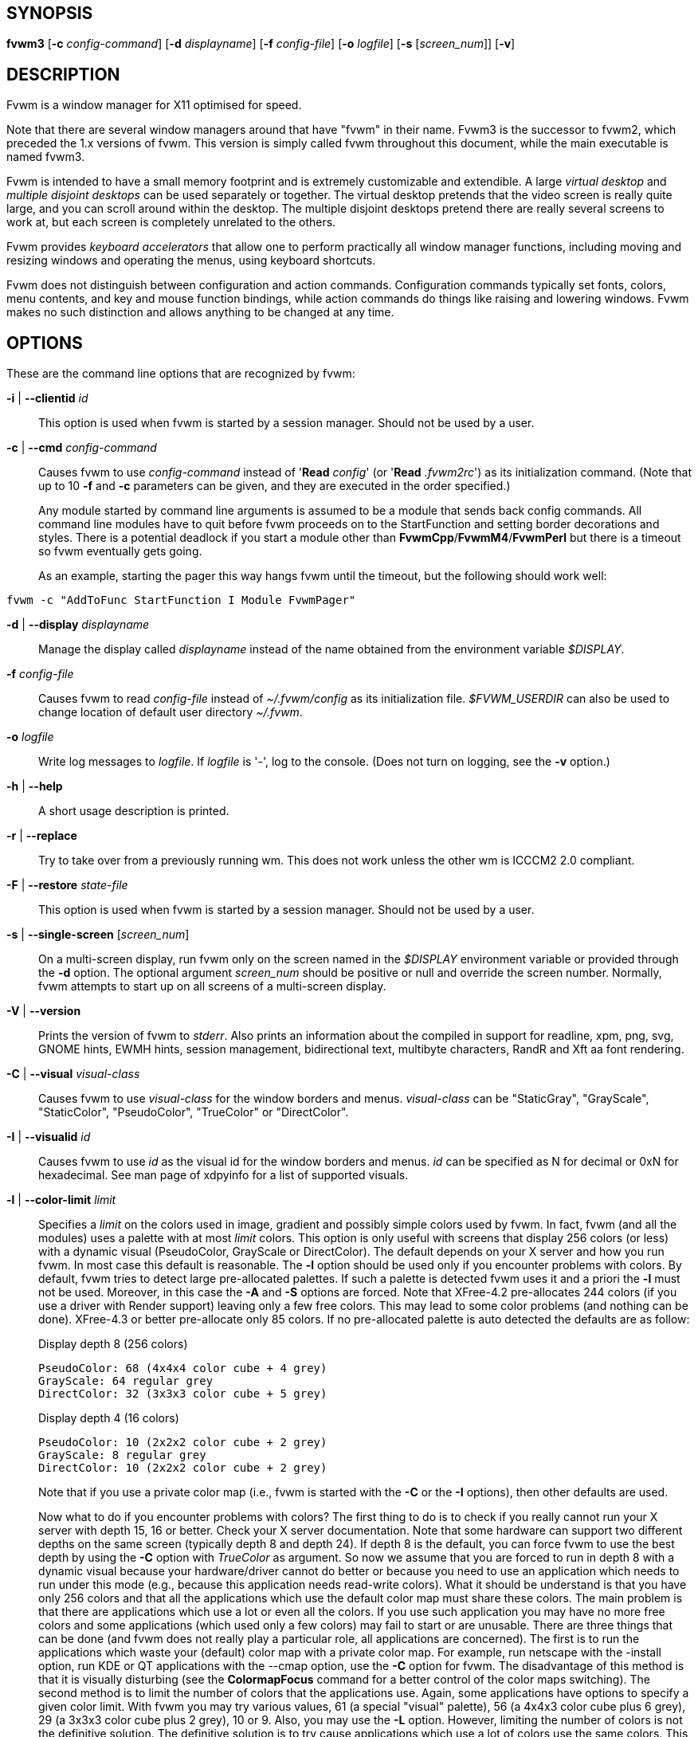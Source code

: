 == SYNOPSIS

*fvwm3*
[*-c* _config-command_]
[*-d* _displayname_]
[*-f* _config-file_]
[*-o* _logfile_]
[*-s* [_screen_num_]]
[*-v*]
[other options]

== DESCRIPTION

Fvwm is a window manager for X11 optimised for speed.

Note that there are several window managers around that have "fvwm" in
their name. Fvwm3 is the successor to fvwm2, which preceded the 1.x
versions of fvwm. This version is simply called fvwm throughout this
document, while the main executable is named fvwm3.

Fvwm is intended to have a small memory footprint and is extremely
customizable and extendible.  A large _virtual desktop_ and
_multiple disjoint desktops_ can be used separately or together.
The virtual desktop pretends that the video screen is really quite
large, and you can scroll around within the desktop.  The multiple
disjoint desktops pretend there are really several screens to work
at, but each screen is completely unrelated to the others.

Fvwm provides _keyboard accelerators_ that allow one to perform practically
all window manager functions, including moving and resizing windows and
operating the menus, using keyboard shortcuts.

Fvwm does not distinguish between configuration and action commands.
Configuration commands typically set fonts, colors, menu contents, and
key and mouse function bindings, while action commands do things like
raising and lowering windows. Fvwm makes no such distinction and allows
anything to be changed at any time.

== OPTIONS

These are the command line options that are recognized by fvwm:

*-i* | *--clientid* _id_::

This option is used when fvwm is started by a session manager. Should
not be used by a user.

*-c* | *--cmd* _config-command_::

Causes fvwm to use _config-command_ instead of '*Read* _config_' (or
'*Read* _.fvwm2rc_') as its initialization command. (Note that up to 10
*-f* and *-c* parameters can be given, and they are executed in the
order specified.)
+
Any module started by command line arguments is assumed to be a module
that sends back config commands. All command line modules have to quit
before fvwm proceeds on to the StartFunction and setting border
decorations and styles. There is a potential deadlock if you start a
module other than *FvwmCpp*/*FvwmM4*/*FvwmPerl* but there is a timeout
so fvwm eventually gets going.
+
As an example, starting the pager this way hangs fvwm until the timeout,
but the following should work well:

....
fvwm -c "AddToFunc StartFunction I Module FvwmPager"
....

*-d* | *--display* _displayname_::

Manage the display called _displayname_ instead of the name obtained
from the environment variable _$DISPLAY_.

*-f* _config-file_::

Causes fvwm to read _config-file_ instead of _~/.fvwm/config_ as its
initialization file. _$FVWM_USERDIR_ can also be used to change location
of default user directory _~/.fvwm_.

*-o* _logfile_::

Write log messages to _logfile_.  If _logfile_ is '-', log to the
console.  (Does not turn on logging, see the *-v* option.)

*-h* | *--help*::

A short usage description is printed.

*-r* | *--replace*::

Try to take over from a previously running wm. This does not work unless
the other wm is ICCCM2 2.0 compliant.

*-F* | *--restore* _state-file_::

This option is used when fvwm is started by a session manager. Should
not be used by a user.

*-s* | *--single-screen* [_screen_num_]::

On a multi-screen display, run fvwm only on the screen named in the
_$DISPLAY_ environment variable or provided through the *-d* option. The
optional argument _screen_num_ should be positive or null and override
the screen number. Normally, fvwm attempts to start up on all screens of
a multi-screen display.

*-V* | *--version*::

Prints the version of fvwm to _stderr_. Also prints an information about
the compiled in support for readline, xpm, png, svg, GNOME hints,
EWMH hints, session management, bidirectional text, multibyte
characters, RandR and Xft aa font rendering.

*-C* | *--visual* _visual-class_::

Causes fvwm to use _visual-class_ for the window borders and menus.
_visual-class_ can be "StaticGray", "GrayScale", "StaticColor",
"PseudoColor", "TrueColor" or "DirectColor".

*-I* | *--visualid* _id_::

Causes fvwm to use _id_ as the visual id for the window borders and
menus. _id_ can be specified as N for decimal or 0xN for hexadecimal.
See man page of xdpyinfo for a list of supported visuals.

*-l* | *--color-limit* _limit_::

Specifies a _limit_ on the colors used in image, gradient and possibly
simple colors used by fvwm. In fact, fvwm (and all the modules) uses a
palette with at most _limit_ colors. This option is only useful with
screens that display 256 colors (or less) with a dynamic visual
(PseudoColor, GrayScale or DirectColor). The default depends on your X
server and how you run fvwm. In most case this default is reasonable.
The *-l* option should be used only if you encounter problems with
colors. By default, fvwm tries to detect large pre-allocated palettes.
If such a palette is detected fvwm uses it and a priori the *-l* must
not be used. Moreover, in this case the *-A* and *-S* options are
forced. Note that XFree-4.2 pre-allocates 244 colors (if you use a
driver with Render support) leaving only a few free colors. This may
lead to some color problems (and nothing can be done). XFree-4.3 or
better pre-allocate only 85 colors. If no pre-allocated palette is auto
detected the defaults are as follow:
+
Display depth 8 (256 colors)
+
....
PseudoColor: 68 (4x4x4 color cube + 4 grey)
GrayScale: 64 regular grey
DirectColor: 32 (3x3x3 color cube + 5 grey)
....
+
Display depth 4 (16 colors)
+
....
PseudoColor: 10 (2x2x2 color cube + 2 grey)
GrayScale: 8 regular grey
DirectColor: 10 (2x2x2 color cube + 2 grey)
....
+
Note that if you use a private color map (i.e., fvwm is started with the
*-C* or the *-I* options), then other defaults are used.
+
Now what to do if you encounter problems with colors? The first thing to
do is to check if you really cannot run your X server with depth 15, 16
or better. Check your X server documentation. Note that some hardware
can support two different depths on the same screen (typically depth 8
and depth 24). If depth 8 is the default, you can force fvwm to use the
best depth by using the *-C* option with _TrueColor_ as argument. So now
we assume that you are forced to run in depth 8 with a dynamic visual
because your hardware/driver cannot do better or because you need to use
an application which needs to run under this mode (e.g., because this
application needs read-write colors). What it should be understand is
that you have only 256 colors and that all the applications which use
the default color map must share these colors. The main problem is that
there are applications which use a lot or even all the colors. If you
use such application you may have no more free colors and some
applications (which used only a few colors) may fail to start or are
unusable. There are three things that can be done (and fvwm does not
really play a particular role, all applications are concerned). The
first is to run the applications which waste your (default) color map
with a private color map. For example, run netscape with the -install
option, run KDE or QT applications with the --cmap option, use the *-C*
option for fvwm. The disadvantage of this method is that it is visually
disturbing (see the *ColormapFocus* command for a better control of the
color maps switching). The second method is to limit the number of
colors that the applications use. Again, some applications have options
to specify a given color limit. With fvwm you may try various values, 61
(a special "visual" palette), 56 (a 4x4x3 color cube plus 6 grey), 29 (a
3x3x3 color cube plus 2 grey), 10 or 9. Also, you may use the *-L*
option. However, limiting the number of colors is not the definitive
solution. The definitive solution is to try cause applications which use
a lot of colors use the same colors. This is a difficult task as there
are no formal standards for this goal. However, some toolkits as QT and
GTK use color cubes as palettes. So, the idea is to configure your
applications/toolkits to all use the same color cube. Moreover, you can
use the colors in this color cube in your X resources configuration
files and/or as arguments to colors options. Fvwm can use any color cube
of the form RxGxB with 2 <= R <= 6, R = G, R-1 =< B <= R and B >= 2. To
get an RxGxB color cube give an argument to *-l* an integer c >= R*G*B
and < (R+1)*(G+1)*B if B=R and < R*G*(B+1) if B < R (and different from
61). If c > R*G*B, then some grey may be added to the color cube. You
can use the *PrintInfo* _Colors_ [_1_] command to get information on
your fvwm colors setting. In particular, this command prints the palette
used by fvwm in rgb format (the last integer gives the number of times
fvwm has allocated the colors).

*-L* | *--strict-color-limit*::

If the screen displays 256 colors (or less) and has a dynamic visual,
causes fvwm to use its palette for all the colors. By default, the
palette is used only for images and gradients.

*-P* | *--visual-palette*::

If the screen displays 256 colors (or less) and has a dynamic visual,
this option causes fvwm to use a palette designed for limiting the
"visual" color distance between the points of the palette. Moreover, for
better color sharing, if possible colors with a name in the X rgb data
base are used for defining the colors (with the hope that applications
and images prefer to use named colors). If the *-l* option is not used
this palette has 61 colors. This palette is also automatically selected
if 61 or 9 is used as argument to the *-l* option.

*-A* | *--allocate-palette*::

If the screen displays 256 colors (or less) and has a dynamic visual
this option causes fvwm to allocate all the colors of its palette at
start up for reserving these colors for future use. This option forces
the *-static-palette* option. By default, fvwm allocates (reserves) a
color in its palette only if it needs this color.

*-S* | *--static-palette*::

If the screen displays 256 colors (or less) and has a dynamic visual
this option causes fvwm to never free the colors in its palette. By
default, when fvwm does not need a color any more it frees this color so
that a new color can be used. This option may speed up image loading and
save a few bits of memory.

*--debug-stack-ring*::

Enables stack ring debugging. This option is only intended for internal
debugging and should only be used by developers.

*-v* | *--verbose*::

Enables debug logging. Writes in append mode to fvwm log file, which is
~/.fvwm/fvwm3-output.log by default. See ENVIRONMENT section on how to
override this location on fvwm3 startup using _$FVWM_USERDIR_ or
_$FVWM3_LOGFILE_ .
+
Logging can also be dynamically toggled on and off using signals:
+
....
SIGUSR1 : used as a signal to restart Fvwm
SIGUSR2 : used as a signal to toggle opening/closing debug log file
....

== ANATOMY OF A WINDOW

Fvwm puts a decorative border around most windows. This border consists
of a bar on each side and a small L-shaped section on each corner. There
is an additional top bar called the title-bar which is used to display
the name of the window. In addition, there are up to 10 title-bar
buttons. The top, side, and bottom bars are collectively known as the
side-bars. The corner pieces are called the frame.

With the built-in minimal configuration, dragging mouse button 1 in the
frame or side-bars begins a resize operation on the window. Dragging
mouse button 2 in the frame or side-bars begins a move operation. There
are raise/lower operations bound to a single clicking on borders.
Similarly for the window title.

Up to ten title-bar buttons may exist. Their use is completely user
definable. One popular configuration uses one button on the left that is
used to bring up a list of window options and two buttons on the right
used to iconify and maximize the window. Another popular configuration
adds a close button to the right. The number of title-bar buttons used
depends on which ones have mouse actions bound to them. See the *Mouse*
command.

== THE VIRTUAL DESKTOP

Fvwm provides multiple virtual desktops for users who wish to use them.
The screen is a viewport onto a _desktop_ which may be larger than the
screen. Several distinct desktops can be accessed (concept: one desktop
for each project, or one desktop for each application, when view
applications are distinct). Since each desktop can be larger than the
physical screen, divided into m by n _pages_ which are each the size of
the physical screen, windows which are larger than the screen or large
groups of related windows can easily be viewed.

The (m by n) size (i.e. number of pages) of the virtual desktops can be
changed any time, by using the *DesktopSize* command. All virtual
desktops must be (are) the same size. The total number of distinct
desktops does not need to be specified, but is limited to approximately
4 billion total. All windows on a range of desktops can be viewed in the
*FvwmPager*, a miniature view of the desktops. The pager is an accessory
program, called a module, which is not essential for the window manager
to operate. Windows may also be listed using the *WindowList* command or
the *FvwmIconMan* module.

Fvwm keeps the windows on the desktop in a layered stacking order; a
window in a lower layer never obscures a window in a higher layer. The
layer of a window can be changed by using the *Layer* command. The
concept of layers is a generalization of the _StaysOnTop_ flag of older
fvwm versions. The _StaysOnTop_ and _StaysPut_ *Style* options are now
implemented by putting the windows in suitable layers and the previously
missing _StaysOnBottom_ *Style* option has been added.

_Sticky_ windows are windows which transcend the virtual desktop by
"Sticking to the screen's glass". They always stay put on the screen.
This is convenient for things like clocks and xbiffs, so you only need
to run one such gadget and it always stays with you. Icons can also be
made to stick to the glass, if desired.

Window geometries are specified relative to the current viewport. That
is:

....
xterm -geometry +0+0
....

creates a window in the upper left hand corner of the visible portion of
the screen. It is permissible to specify geometries which place windows
on the virtual desktop, but off the screen. For example, if the visible
screen is 1000 by 1000 pixels, and the desktop size is 3x3, and the
current viewport is at the upper left hand corner of the desktop,
invoking:

....
xterm -geometry +1000+1000
....

places a window just off of the lower right hand corner of the screen.
It can be found by moving the mouse to the lower right hand corner of
the screen and waiting for it to scroll into view. A geometry specified
as something like:

....
xterm -geometry -5-5
....

places the window's lower right hand corner 5 pixels from the lower
right corner of the visible portion of the screen. Not all applications
support window geometries with negative offsets. Some applications place
the window's upper right hand corner 5 pixels above and to the left of
the upper left hand corner of the screen; others may do just plain
bizarre things.

There are several ways to cause a window to map onto a desktop or page
other than the currently active one. The geometry technique mentioned
above (specifying x,y coordinates larger than the physical screen size),
however, suffers from the limitation of being interpreted relative to
the current viewport: the window may not consistently appear on a
specific page, unless you always invoke the application from the same
page.

A better way to place windows on a different page, screen or desk from
the currently mapped viewport is to use the _StartsOnPage_ or
_StartsOnScreen_ style specification (the successors to the older
_StartsOnDesk_ style) in your _config_ file. The placement is
consistent: it does not depend on your current location on the virtual
desktop.

Some applications that understand standard Xt command line arguments and
X resources, like xterm and xfontsel, allow the user to specify the
start-up desk or page on the command line:

....
xterm -xrm "*Desk:1"
....

starts an xterm on desk number 1;

....
xterm -xrm "*Page:3 2 1"
....

starts an xterm two pages to the right and one down from the upper left
hand page of desk number 3. Not all applications understand the use of
these options, however. You could achieve the same results with the
following lines in your _.Xdefaults_ file:

....
XTerm*Desk: 1
....

or

....
XTerm*Page: 3 2 1
....

== USE ON MULTI-SCREEN DISPLAYS

If the *-s* command line argument is not given, fvwm automatically
starts up on every screen on the specified display. After fvwm starts
each screen is treated independently. Restarts of fvwm need to be
performed separately on each screen. The use of

....
EdgeScroll 0 0
....

is strongly recommended for multi-screen displays. You may need to quit
on each screen to quit from the X session completely. This is not to be
confused with RandR support.

== RANDR SUPPORT

Fvwm supports the RandR X11 protocol. If Fvwm has been compiled wiith
RandR support then it tracks the outputs (displays) which it finds.
These outputs are stored by name, which can be found by running using
the xrand(1) command.

In doing so, Fvwm tracks events from RandR, such as when a given output
changes size, or has been removed. In such cases, Fvwm will react by
moving windows. If an output is removed, those windows on that removed
output will be moved to the next active output (the output which
contains the mouse pointer). If the same output reappears, Fvwm will
move those windows back again.

In addition to specific *FvwmEvent* conditions which can be used to track a
monitor's change, there is a function called _RandRFunc_ which the user can
define to be run when a screen event occurs (such as
enabling/disabling/resolution change):

....
DestroyFunc RandRFunc
AddToFunc   RandRFunc
+ I Exec exec xmessage "A screen changed"
....

== DESKTOP BEHAVIOUR

Because Fvwm has the capability to track outputs, Fvwm can be told how
to handle those. This is controlled via the *DesktopConfiguration*
command. By default, Fvwm treats all outputs it finds as one large
screen, although Fvwm can be told to treat screens indepedantly of each
other.

== INITIALIZATION

During initialization, fvwm searches for a configuration file which
describes key and button bindings, and many other things. The format of
these files is described later. Fvwm first searches for configuration
files using the command

....
Read config
....

This looks for file _config_ in _$FVWM_USERDIR_ and _$FVWM_DATADIR_
directories, as described in *Read*. If this fails more files are
queried for backward compatibility. Here is the complete list of all
file locations queried in the default installation (only the first found
file is used):

....
$HOME/.fvwm/config
/usr/local/share/fvwm/config

$HOME/.fvwm/.fvwm2rc
$HOME/.fvwm2rc
/usr/local/share/fvwm/.fvwm2rc
/usr/local/share/fvwm/system.fvwm2rc
/etc/system.fvwm2rc
....

Please note, the last 5 locations are not guaranteed to be supported in
the future.

If a configuration file is not found, the left mouse button, or

or

keys on the root window bring up menus and forms that can create a
starting configuration file.

Fvwm sets two environment variables which are inherited by its children.
These are _$DISPLAY_ which describes the display on which fvwm is
running. _$DISPLAY_ may be _unix:0.0_ or _:0.0_, which doesn't work too
well when passed through ssh to another machine, so _$HOSTDISPLAY_ is
set to a network-ready description of the display. _$HOSTDISPLAY_ always
uses the TCP/IP transport protocol (even for a local connection) so
_$DISPLAY_ should be used for local connections, as it may use
Unix-domain sockets, which are faster.

If you want to start some applications or modules with fvwm, you can
simply put

....
Exec app
....

or

....
Module FvwmXxx
....

into your _config_, but it is not recommended; do this only if you know
what you are doing. It is usually important to start applications or
modules after the entire config is read, because it contains styles or
module configurations which can affect window appearance and
functionality.

The standard way to start applications or modules on fvwm's start up is
to add them to an initialization function (usually *StartFunction* or
*InitFunction*). This way they are only started after fvwm finishes to
read and execute _config_ file.

Fvwm has three special functions for initialization: *StartFunction*,
which is executed on startups and restarts; *InitFunction* and
*RestartFunction*, which are executed during initialization and restarts
(respectively) just after StartFunction. These functions may be
customized in a user's _config_ file using the *AddToFunc* command
(described later) to start up modules, xterms, or whatever you'd like to
have started by fvwm.

Fvwm has also a special exit function: *ExitFunction*, executed when
exiting or restarting before actually quitting. It could be used to
explicitly kill modules, etc.

If fvwm is run under a session manager, functions *SessionInitFunction*
and *SessionRestartFunction* are executed instead of InitFunction and
RestartFunction. This helps to define the user's _config_ file to be
good for both running under a session manager and without it. Generally
it is a bad idea to start xterms or other applications in "Session*"
functions. Also someone can decide to start different modules while
running under a session manager or not. For the similar purposes
*SessionExitFunction* is used instead of ExitFunction.

....
DestroyFunc StartFunction
AddToFunc StartFunction
 + I Module FvwmPager * *
 + I Module FvwmButtons

DestroyFunc InitFunction
AddToFunc InitFunction
 + I Module FvwmBanner
 + I Module FvwmIconMan
 + I Exec xsetroot -solid cyan
 + I Exec xterm
 + I Exec netscape

DestroyFunc RestartFunction
AddToFunc RestartFunction
 + I Module FvwmIconMan

DestroyFunc SessionInitFunction
AddToFunc SessionInitFunction
 + I Module FvwmBanner

DestroyFunc SessionRestartFunction
AddToFunc SessionRestartFunction
 + I Nop
....

You do not need to define all special functions if some are empty. Also
note, all these special functions may be emulated now using
*StartFunction* and *ExitFunction,* like this:

....
DestroyFunc StartFunction
AddToFunc StartFunction
+ I Test (Init) Module FvwmBanner
+ I Module FvwmPager * *
+ I Test (Restart) Beep

DestroyFunc ExitFunction
AddToFunc ExitFunction
+ I Test (Quit) Echo Bye-bye
+ I KillModule MyBuggyModule
+ I Test (ToRestart) Beep
....

== COMPILATION OPTIONS

Fvwm has a number of compile-time options. If you have trouble using a
certain command or feature, check to see if support for it was included
at compile time. Optional features are described in the _config.h_ file
that is generated during compilation.

== ICONS AND IMAGES

Fvwm can load *.xbm,* *.xpm,* *.png* and *.svg* images. *XBM* images are
monochrome. Fvwm can always display *XBM* files. *XPM* and *PNG* formats
are color images. SVG is a vector graphics image format. Compile-time
options determine whether fvwm can display *XPM*, *PNG* or *SVG* icons
and images. See the _INSTALL.fvwm_ file for more information.

The related *SHAPE* compile-time option can make fvwm display spiffy
shaped icons.

=== SVG rendering options

SVG images are generated from (XML) text files. A really simple SVG file
might look something like this:

....
<svg width="120" height="80">
<rect fill="red"     width="40" height="40"  x="0"   y="0"  />
<rect fill="lime"    width="40" height="40"  x="40"  y="0"  />
<rect fill="blue"    width="40" height="40"  x="80"  y="0"  />
<rect fill="cyan"    width="40" height="40"  x="0"   y="40" />
<rect fill="magenta" width="40" height="40"  x="40"  y="40" />
<rect fill="yellow"  width="40" height="40"  x="80"  y="40" />
</svg>
....

By default, SVG images are rendered as the image creator intended them
to. But since SVG is a vector graphics format, the images can be
rendered at any chosen size and rotation, e.g. making it possible to use
the same icon file rendered at different sizes for the _Icon_ and
_MiniIcon_ styles.

The rendering options are specified as a string appended to the SVG
filename as follows:

....
_image.svg_:[!] [(1) _size_] [(2) _position_] [(3) _rotation_] [(4)
_scale_] ...

{empty}(1) [-]_width_{x}[-]_height_

{empty}(2) {- | +}_xpos_{- | +}_ypos_

{empty}(3) @[-]_angle_

{empty}(4) {* | }[-]_factor_[x | y]
....

The option string always starts with a colon (':') to separate it from
the filename. An empty option string can skip this colon, but it might
still be a good idea to include it to prevent ambiguity if the filename
contains any colon.

....
filename_without_colon.svg
filename:with:colon.svg:
....

An exclamation point ('!') transposes the entire final image (including
the rendering area), i.e. all the horizontal and all the vertical
coordinates are swapped with each other.

....
image.svg:!
....

_width_ and _height_ specifies the dimensions of the rendering area in
pixels, i.e. the dimensions of the resulting image. The actual image is
fitted to fill the entire rendering area.

....
image.svg:60x60
....

Use a _width_ or _height_ value of 0 to keep the aspect ratio.

....
image.svg:0x60
image.svg:60x0
....

A '-' before _width_ mirrors the rendering area horizontally.

....
image.svg:-0x0
....

A '-' before _height_ mirrors the rendering area vertically.

....
image.svg:0x-0
....

_xpos_ and _ypos_ specifies a translation of the image in pixels. A
positive _xpos_ value moves the image to the right. A positive _ypos_
value moves it down. Moving it partially outside of the rendering area
results in a cropped image.

....
image.svg:-30-0
image.svg:-0+10
image.svg:-30+10
....

_angle_ specifies a rotation around the actual image center in degrees.
This might result in a cropped image. A positive value rotates the image
clockwise. Floating point values are recognized.

....
image.svg:@180
image.svg:@-90
image.svg:@30
image.svg:@57.3
....

_factor_ specifes a scaling of the actual image (not the rendering
area). Scaling it up results in a cropped image. Floating point values
are recognized. Division by zero is ignored. If _factor_ is directly
followed by a 'x' or a 'y', the scaling is horizontal or vertical
respectively. Otherwise the scaling is uniform.

....
image.svg:*2
image.svg:/2
image.svg:/3x
image.svg:/2y
....

Scaling down a translated or rotated image can prevent cropping.

....
image.svg:@30*0.6
....

Repeated usage of translation, rotation, and scaling is allowed.
Translation and rotation are additive. Scaling is multiplicative.

....
image.svg:*2/3
image.svg:/3x/2y
....

When combining affine transformations, the scaling is always done first,
then the rotation, and finally the translation.

....
image.svg:-30+10@30/3x/2y
....

Use a negative scale _factor_ to mirror the actual image.

....
image.svg:-30+10@30/-3x/2y
....

Mirroring of the rendering area is done after any scaling, rotation or
translation of the image.

....
image.svg:-0x0-30+10@30/3x/2y
....

Transposing is done last of all, after everything else.

....
image.svg:!-0x0-30+10@30/3x/2y
....

== MODULES

A module is a separate program which runs as a separate Unix process but
transmits commands to fvwm to execute. Users can write their own modules
to do any weird or bizarre manipulations without bloating or affecting
the integrity of fvwm itself.

Modules must be spawned by fvwm so that it can set up two pipes for fvwm
and the module to communicate with. The pipes are already open for the
module when it starts and the file descriptors for the pipes are
provided as command line arguments.

Modules can be spawned by fvwm at any time during the X session by use
of the *Module* command. Modules can exist for the duration of the X
session, or can perform a single task and exit. If the module is still
active when fvwm is told to quit, then fvwm closes the communication
pipes and waits to receive a SIGCHLD from the module, indicating that it
has detected the pipe closure and has exited. If modules fail to detect
the pipe closure fvwm exits after approximately 30 seconds anyway. The
number of simultaneously executing modules is limited by the operating
system's maximum number of simultaneously open files, usually between 60
and 256.

Modules simply transmit commands to the fvwm command engine. Commands
are formatted just as in the case of a mouse binding in the _config_
setup file. Certain auxiliary information is also transmitted, as in the
sample module *FvwmButtons*.

Please refer to the *Module Commands* section for details.

== ICCCM COMPLIANCE

Fvwm attempts to be ICCCM 2.0 compliant. Check
_http://tronche.com/gui/x/icccm/_ for more info. In addition, ICCCM
states that it should be possible for applications to receive any
keystroke, which is not consistent with the keyboard shortcut approach
used in fvwm and most other window managers. In particular you cannot
have the same keyboard shortcuts working with your fvwm and another fvwm
running within Xnest (a nested X server running in a window). The same
problem exists with mouse bindings.

The ICCCM states that windows possessing the property

....
WM_HINTS(WM_HINTS):
Client accepts input or input focus: False
....

should not be given the keyboard input focus by the window manager.
These windows can take the input focus by themselves, however. A number
of applications set this property, and yet expect the window manager to
give them the keyboard focus anyway, so fvwm provides a window style,
_Lenience_, which allows fvwm to overlook this ICCCM rule. Even with
this window style it is not guaranteed that the application accepts
focus.

The differences between ICCCM 1.1 and 2.0 include the ability to take
over from a running ICCCM 2.0 compliant window manager; thus

....
fvwm; vi ~/.fvwm/config; fvwm -replace
....

resembles the *Restart* command. It is not exactly the same, since
killing the previously running wm may terminate your X session, if the
wm was started as the last client in your _.Xclients_ or _.Xsession_
file.

Further additions are support for client-side colormap installation (see
the ICCCM for details) and the urgency hint. Clients can set this hint
in the WM_HINTS property of their window and expect the window manager
to attract the user's attention to the window. Fvwm has two re-definable
functions for this purpose, "UrgencyFunc" and "UrgencyDoneFunc", which
are executed when the flag is set/cleared. Their default definitions
are:

....
AddToFunc UrgencyFunc
 + I Iconify off
 + I FlipFocus
 + I Raise
 + I WarpToWindow !raise 5p 5p
AddToFunc UrgencyDoneFunc
 + I Nop
....

== GNOME COMPLIANCE

Fvwm attempts to be GNOME (version 1) compliant. Check
_http://www.gnome.org_ for what that may mean. To disable GNOME hints
for some or all windows, the _GNOMEIgnoreHints_ style can be used.

== EXTENDED WINDOW MANAGER HINTS

Fvwm attempts to respect the extended window manager hints (ewmh or EWMH
for short) specification:
_https://specifications.freedesktop.org/wm-spec/wm-spec-1.3.html_ and
some extensions of this specification. This allows fvwm to work with KDE
version >= 2, GNOME version 2 and other applications which respect this
specification (any application based on _GTK+_ version 2). Applications
which respect this specification are called ewmh compliant applications.

This support is configurable with styles and commands. These styles and
commands have EWMH as the prefix (so you can find them easily in this
man page).

There is a new Context 'D' for the *Key*, *PointerKey*, *Mouse*
commands. This context is for desktop applications (such as kdesktop and
Nautilus desktop).

When a compliant taskbar asks fvwm to activate a window (typically when
you click on a button which represents a window in such a taskbar), then
fvwm calls the complex function *EWMHActivateWindowFunc* which by
default is Iconify Off, Focus and Raise. You can redefine this function.
For example:

....
DestroyFunc EWMHActivateWindowFunc
AddToFunc EWMHActivateWindowFunc I Iconify Off
+ I Focus
+ I Raise
+ I WarpToWindow 50 50
....

additionally warps the pointer to the center of the window.

The EWMH specification introduces the notion of Working Area. Without
ewmh support the Working Area is the full visible screen (or all your
screens if you have a multi head setup with RandR). However, compliant
applications (such as a panel) can ask to reserve space at the edge of
the screen. If this is the case, the Working Area is your full visible
screen minus these reserved spaces. If a panel can be hidden by clicking
on a button the Working Area does not change (as you can unhide the
panel at any time), but the Dynamic Working Area is updated: the space
reserved by the panel is removed (and added again if you pop up the
panel). The Dynamic Working Area may be used when fvwm places or
maximizes a window. To know if an application reserves space you can
type "xprop | grep _NET_WM_STRUT" in a terminal and select the
application. If four numbers appear then these numbers define the
reserved space as explained in the *EwmhBaseStruts* command.

== CONFIGURATION

=== Configuration Files

The configuration file is used to describe mouse and button bindings,
colors, the virtual display size, and related items. The initialization
configuration file is typically called _config_ (or _.fvwm2rc_). By
using the *Read* command, it is easy to read in new configuration files
as you go.

Lines beginning with '#' are ignored by fvwm. Lines starting with '*'
are expected to contain module configuration commands (rather than
configuration commands for fvwm itself). Like in shell scripts embedded
newlines in a configuration file line can be quoted by preceding them
with a backslash. All lines linked in this fashion are treated as a
single line. The newline itself is ignored.

Fvwm makes no distinction between configuration commands and action
commands, so anything mentioned in the fvwm commands section can be
placed on a line by itself for fvwm to execute as it reads the
configuration file, or it can be placed as an executable command in a
menu or bound to a mouse button or a keyboard key. It is left as an
exercise for the user to decide which function make sense for
initialization and which ones make sense for run-time.

=== Supplied Configuration

A sample configuration file, is supplied with the fvwm distribution. It
is well commented and can be used as a source of examples for fvwm
configuration. It may be copied from _/usr/local/share/fvwm/config_
file.

Alternatively, the built-in menu (accessible when no configuration file
is found) has options to create an initial config file for the user.

== FONTS

=== Font names and font loading

The fonts used for the text of a window title, icon titles, menus and
geometry window can be specified by using the Font and IconFont *Style*,
the Font *MenuStyle* and the *DefaultFont* commands. Also, all the
Modules which use text have configuration command(s) to specify font(s).
All these styles and commands take a font name as an argument. This
section explains what is a font name for fvwm and which fonts fvwm
loads.

First, you can use what we can call a usual font name, for example,

....
-adobe-courier-bold-r-normal--10-100-75-75-m-60-ISO8859-1
-adobe-courier-bold-r-normal--10-*
-*-fixed-medium-o-normal--14-*-ISO8859-15
....

That is, you can use an X Logical Font Description (XLFD for short).
Then the "first" font which matches the description is loaded and used.
This "first" font depends of your font path and also of your locale.
Fonts which match the locale charset are loaded in priority order. For
example with


....
-adobe-courier-bold-r-normal--10-*
....


if the locale charset is ISO8859-1, then fvwm tries to load a font which
matches

....
-adobe-courier-bold-r-normal--10-*-ISO8859-1
....

with the locale charset ISO8859-15 fvwm tries to load

....
-adobe-courier-bold-r-normal--10-*-ISO8859-15.
....

A font name can be given as an extended XLFD. This is a comma separated
list of (simple) XLFD font names, for example:

....
-adobe-courier-bold-r-normal--14-*,-*-courier-medium-r-normal--14-*
....

Each simple font name is tried until a matching font with the locale
charset is found and if this fails each simple font name is tried
without constraint on the charset.

More details on the XLFD can be found in the X manual page, the X
Logical Font Description Conventions document (called xlfd) and the
XLoadFont and XCreateFontSet manual pages. Some useful font utilities
are: xlsfonts, xfontsel, xfd and xset.

If you have Xft support you can specify an Xft font name (description)
of a true type (or Type1) font prefixed by "xft:", for example:

....
"xft:Luxi Mono"
"xft:Luxi Mono:Medium:Roman:size=14:encoding=iso8859-1"
....

The "first" font which matches the description is loaded. This first
font depends on the XftConfig configuration file with Xft1 and on the
/etc/fonts/fonts.conf file with Xft2. One may read the Xft manual page
and the fontconfig man page with Xft2. The first string which follows
"xft:" is always considered as the family. With the second example Luxi
Mono is the Family (Other XFree TTF families: "Luxi Serif", "Luxi
Sans"), Medium is the Weight (other possible weights: Light, DemiBold,
Bold, Black), Roman is the slant or the style (other possibilities:
Regular, Oblique, Italic) size specifies the point size (for a pixel
size use pixelsize=), encoding allows for enforce a charset (iso8859-1
or iso10646-1 only; if no encoding is given the locale charset is
assumed). An important parameter is "minspace=bool" where bool is True
or False. If bool is False (the default?) Xft gives a greater font
height to fvwm than if bool is True. This may modify text placement,
icon and window title height, line spacing in menus and *FvwmIdent*,
button height in some fvwm modules ...etc. With a LCD monitor you may
try to add "rgba=mode" where mode is either rgb, bgr, vrgb or vbgr to
enable subpixel rendering. The best mode depends on the way your LCD
cells are arranged. You can pass other specifications in between ":", as
"foundry=foundry_name", "spacing=type" where type can be monospace,
proportional or charcell, "charwidth=integer", "charheight=integer" or
"antialias=bool" where bool is True or False. It seems that these
parameters are not always taken in account.

To determine which Xft fonts are really loaded you can export
XFT_DEBUG=1 before starting fvwm and take a look to the error log. With
Xft2 you may use fc-list to list the available fonts. Anyway, Xft
support is experimental (from the X and the fvwm point of view) and the
quality of the rendering depends on number of parameters (the XFree and
the freetype versions and your video card(s)).

After an Xft font name you can add after a ";" an XLFD font name (simple
or extended) as:

....
xft:Verdana:pixelsize=14;-adobe-courier-bold-r-normal--14-*
....

then, if either loading the Xft font fails or fvwm has no Xft support,
fvwm loads the font "-adobe-courier-bold-r-normal--14-*". This allows
for writing portable configuration files.

=== Font and string encoding

Once a font is loaded, fvwm finds its encoding (or charset) using its
name (the last two fields of the name). fvwm assumes that the strings
which are displayed with this font use this encoding (an exception is
that if an iso10646-1 font is loaded, then UTF-8 is assumed for string
encoding). In a normal situation, (i) a font is loaded by giving a font
name without specifying the encoding, (ii) the encoding of the loaded
font is the locale encoding, and then (iii) the strings in the fvwm
configuration files should use the locale encoding as well as the window
and icon name. With Xft the situation is bit different as Xft supports
only iso10646-1 and iso8859-1. If you do not specify one of these
encodings in the Xft font name, then fvwm does strings conversion using
(iii). Note that with multibyte fonts (and in particular with "CJK"
fonts) for good text rendering, the locale encoding should be the
charset of the font.

To override the previous rules, it is possible to specify the string
encoding in the beginning of a font description as follow:

....
StringEncoding=enc:_full_font_name_
....

where _enc_ is an encoding supported by fvwm (usually font name charset
plus some unicode encodings: UTF-8, USC-2, USC-4 and UTF-16).

For example, you may use an iso8859-1 locale charset and have an
*FvwmForm* in Russian using koi8-r encoding. In this case, you just have
to ask *FvwmForm* to load a koi8-r font by specifying the encoding in
the font name. With a multibyte language, (as multibyte font works well
only if the locale encoding is the charset of the font), you should use
an iso10646-1 font:

....
StringEncoding=jisx0208.1983-0:-*-fixed-medium-r-*-ja-*-iso10646-1
....

or

....
"StringEncoding=jisx0208.1983-0:xft:Bitstream Cyberbit"
....

if your *FvwmForm* configuration uses jisx0208.1983-0 encoding. Another
possibility is to use UTF-8 encoding for your *FvwmForm* configuration
and use an iso10646-1 font:

....
-*-fixed-medium-r-*-ja-*-iso10646-1
....

or

....
"StringEncoding=UTF-8:xft:Bitstream Cyberbit"
....


or equivalently

....
"xft:Bitstream Cyberbit:encoding=iso10646-1"
....

In general iso10646-1 fonts together with UTF-8 string encoding allows
the display of any characters in a given menu, *FvwmForm* etc.

More and more, unicode is used and text files use UTF-8 encoding.
However, in practice the characters used range over your locale charset
(this is the case when you generate a menu with fvwm-menu-desktop with
recent versions of KDE and GNOME). For saving memory (an iso10646-1 font
may have a very large number of characters) or because you have a pretty
font without an iso10646-1 charset, you can specify the string encoding
to be UTF-8 and use a font in the locale charset:

....
StringEncoding=UTF-8:-*-pretty_font-*-12-*
....

In most cases, fvwm correctly determines the encoding of the font.
However, some fonts do not end with valid encoding names. When the font
name isn't normal, for example:

....
-misc-fixed-*--20-*-my_utf8-36
....

you need to add the encoding after the font name using a slash as a
delimiter. For example:


....
MenuStyle * Font -misc-fixed-*--20-*-my_utf8-36/iso10646-1
....

If fvwm finds an encoding, fvwm uses the iconv system functions to do
conversion between encodings. Unfortunately, there are no standards. For
conversion between iso8859-1 and UTF-8: a GNU system uses "ISO-8859-1"
and other systems use "iso881" to define the converters (these two names
are supported by fvwm). Moreover, in some cases it may be necessary to
use machine specific converters. So, if you experience problems you can
try to get information on your iconv implementation ("man iconv" may
help) and put the name which defines the converter between the font
encoding and UTF-8 at the end of the font name after the encoding hint
and a / (another possible solution is to use GNU libiconv). For example
use:

....
Style * Font -misc-fixed-*--14-*-iso8859-1/*/latin1
....

to use latin1 for defining the converter for the iso8859-1 encoding. The
"*" in between the "/" says to fvwm to determine the encoding from the
end of the font name. Use:

....
Style * Font \
-misc-fixed-*--14-*-local8859-6/iso8859-6/local_iso8859_6_iconv
....

to force fvwm to use the font with iso8859-6 as the encoding (this is
useful for bi-directionality) and to use local_iso8859_6_iconv for
defining the converters.

=== Font Shadow Effects

Fonts can be given 3d effects. At the beginning of the font name (or
just after a possible StringEncoding specification) add

....
Shadow=size [offset] [directions]]:
....

_size_ is a positive integer which specifies the number of pixels of
shadow. _offset_ is an optional positive integer which defines the
number of pixels to offset the shadow from the edge of the character.
The default offset is zero. _directions_ is an optional set of
directions the shadow emanates from the character. The _directions_ are
a space separated list of fvwm directions:

_N_, _North_, _Top_, _t_, _Up_, _u_, _-_

_E_, _East_, _Right_, _r_, _Right_, _r_, _]_

_S_, _South_, _Bottom_, _b_, _Down_, _d_, ___

_W_, _West_, _Left_, _l_, _Left_, _l_, _[_

_NE_, _NorthEast_, _TopRight_, _tr_, _UpRight_, _ur_, _^_

_SE_, _SouthEast_, _BottomRight_, _br_, _DownRight_, _dr_, _>_

_SW_, _SouthWest_, _BottomLeft_, _bl_, _DownLeft_, _dl_, _v_

_NW_, _NorthWest_, _TopLeft_, _tl_, _UpLeft_, _ul_, _<_

_C_, _Center_, _Centre_, _._

A shadow is displayed in each given direction. _All_ is equivalent to
all the directions. The default _direction_ is _BottomRight_. With the
_Center_ direction, the shadow surrounds the whole string. Since this is
a super set of all other directions, it is a waste of time to specify
this along with any other directions.

The shadow effect only works with colorsets. The color of the shadow is
defined by using the _fgsh_ option of the *Colorset* command. Please
refer to the *Colorsets* section for details about colorsets.

Note: It can be difficult to find the font, _fg_, _fgsh_ and _bg_ colors
to make this effect look good, but it can look quite good.

== BI-DIRECTIONAL TEXT

Arabic and Hebrew text require bi-directional text support to be
displayed correctly, this means that logical strings should be converted
before their visual presentation, so left-to-right and right-to-left
sub-strings are determined and reshuffled. In fvwm this is done
automatically in window titles, menus, module labels and other places if
the fonts used for displaying the text are of one of the charsets that
require _bidi_ (bi-directional) support. For example, this includes
iso8859-6, iso8859-8 and iso10646-1 (unicode), but not other iso8859-*
fonts.

This bi-directional text support is done using the _fribidi_ library
compile time option, see _INSTALL.fvwm_.

== KEYBOARD SHORTCUTS

Almost all window manager operations can be performed from the keyboard
so mouse-less operation should be possible. In addition to scrolling
around the virtual desktop by binding the *Scroll* command to
appropriate keys, *Popup*, *Move*, *Resize*, and any other command can
be bound to keys. Once a command is started the pointer is moved by
using the up, down, left, and right arrows, and the action is terminated
by pressing return. Holding down the Shift key causes the pointer movement to
go in larger steps and holding down the control key causes the pointer movement
to go in smaller steps. Standard emacs and vi cursor movement controls can be
used instead of the arrow keys.

== SESSION MANAGEMENT

Fvwm supports session management according to the X Session Management
Protocol. It saves and restores window position, size, stacking order,
desk, stickiness, shadiness, maximizedness, iconifiedness for all
windows. Furthermore, some global state is saved.

Fvwm doesn't save any information regarding styles, decors, functions or
menus. If you change any of these resources during a session (e.g. by
issuing *Style* commands or by using various modules), these changes are
lost after saving and restarting the session. To become permanent, such
changes have to be added to the configuration file.

Note further that the current implementation has the following anomaly
when used on a multi-screen display: Starting fvwm for the first time,
fvwm manages all screens by forking a copy of itself for each screen.
Every copy knows its parent and issuing a *Quit* command to any instance
of fvwm kills the master and thus all copies of fvwm. When you save and
restart the session, the session manager brings up a copy of fvwm on
each screen, but this time they are started as individual instances
managing one screen only. Thus a *Quit* kills only the copy it was sent
to. This is probably not a very serious problem, since with session
management, you are supposed to quit a session through the session
manager anyway. If it is really needed,

....
Exec exec killall fvwm
....

still kills all copies of fvwm. Your system must have the *killall*
command though.

== BOOLEAN ARGUMENTS

A number of commands take one or several boolean arguments. These take a
few equivalent inputs: "yes", "on", "true", "t" and "y" all evaluate to
true while "no", "off", "false", "f" and "n" evaluate to false. Some
commands allow "toggle" too which means that the feature is disabled if
it is currently enabled and vice versa.

== BUILTIN KEY AND MOUSE BINDINGS

The following commands are built-in to fvwm:

....
Key Help R A Popup MenuFvwmRoot
Key F1 R A Popup MenuFvwmRoot
Key Tab A M WindowList Root c c NoDeskSort
Key Escape A MC EscapeFunc

Mouse 1 R A Menu MenuFvwmRoot
Mouse 1 T   A FuncFvwmRaiseLowerX Move
Mouse 1 FS  A FuncFvwmRaiseLowerX Resize
Mouse 2 FST A FuncFvwmRaiseLowerX Move

AddToFunc FuncFvwmRaiseLowerX
+ I Raise
+ M $0
+ D Lower
....


The Help and F1 keys invoke a built-in menu that fvwm creates. This is
primarily for new users that have not created their own configuration file.
Either key on the root (background) window pops up an menu to help you get
started.

The Tab key pressed anywhere with the Alt key (same as the key on PC
keyboards) held down pop-ups a window list.

Mouse button 1 on the title-bar or side frame can move, raise or lower a
window.

Mouse button 1 on the window corners can resize, raise or lower a
window.

You can override or remove these bindings. To remove the window list
binding, use this:

....
Key Tab A M -
....

== COMMAND EXECUTION

=== Module and Function Commands

If fvwm encounters a command that it doesn't recognize, it checks to see
if the specified command should have been

....
Function (rest of command)
....

or

....
Module (rest of command)
....

This allows complex functions or modules to be invoked in a manner which
is fairly transparent to the configuration file.

Example: the _config_ file contains the line

....
HelpMe
....

Fvwm looks for an fvwm command called "HelpMe", and fails. Next it looks
for a user-defined complex function called "HelpMe". If no such function
exists, fvwm tries to execute a module called "HelpMe".

=== Delayed Execution of Commands

**Note**: There are many commands that affect look and feel of specific,
some or all windows, like *Style*, *Mouse*, *Colorset*, *TitleStyle* and
many others. For performance reasons such changes are not applied
immediately but only when fvwm is idle, i.e. no user interaction or
module input is pending. Specifically, new *Style* options that are set
in a function are not applied until after the function has completed.
This can sometimes lead to unwanted effects.

To force that all pending changes are applied immediately, use the
*UpdateStyles*, *Refresh* or *RefreshWindow* commands.

== QUOTING

Quotes are required only when needed to make fvwm consider two or more
words to be a single argument. Unnecessary quoting is allowed. If you
want a quote character in your text, you must escape it by using the
backslash character. For example, if you have a pop-up menu called
"Window-Ops", then you do not need quotes:

....
Popup Window-Ops
....

but if you replace the dash with a space, then you need quotes:

....
Popup "Window Ops"
....

The supported quoting characters are double quotes, single quotes and
reverse single quotes. All three kinds of quotes are treated in the same
way. Single characters can be quoted with a preceding backslash. Quoting
single characters works even inside other kinds of quotes.

== COMMAND EXPANSION

Whenever an fvwm command line is executed, fvwm performs parameter
expansion. A parameter is a '$' followed by a word enclosed in brackets
($[...]) or a single special character. If fvwm encounters an unquoted
parameter on the command line it expands it to a string indicated by the
parameter name. Unknown parameters are left untouched. Parameter
expansion is performed before quoting. To get a literal '$' use "$$".

If a command is prefixed with a '-' parameter expansion isn't performed.
This applies to the command immediately following the '-', in which the
expansion normally would have taken place. When uesed together with
other prefix commands it must be added before the other prefix.

Example:

....
Pick -Exec exec xmessage '$[w.name]'
....

opens an xmessage dialog with "$[w.name]" unexpanded.

The longer variables may contain additional variables inside the name,
which are expanded before the outer variable.

In earlier versions of fvwm, some single letter variables were
supported. It is deprecated now, since they cause a number of problems.
You should use the longer substitutes instead.

Example:

....
# Print the current desk number, horizontal page number
# and the window's class (unexpanded here, no window).
Echo $[desk.n] $[page.nx] $[w.class]
....

Note: If the command is called outside a window context, it prints
"$[w.class]" instead of the class name. It is usually not enough to have
the pointer over a window to have a context window. To force using the
window with the focus, the *Current* command can be used:

....
Current Echo $[desk.n] $[page.nx] $[w.class]
....

The parameters known by fvwm are:

$$::
	A literal '$'.

$.::
	The absolute directory of the currently Read file. Intended for creating
	relative and relocatable configuration trees. If used outside of any
	read file, the returned value is '.'.

$0 to $9::
	The positional parameters given to a complex function (a function that
	has been defined with the *AddToFunc* command). "$0" is replaced with
	the first parameter, "$1" with the second parameter and so on. If the
	corresponding parameter is undefined, the "$..." is deleted from the
	command line.

$*::
	All positional parameters given to a complex function. This includes
	parameters that follow after "$9".

$[_n_]::

The _n_:th positional parameter given to a complex function, counting
from 0. If the corresponding parameter is undefined, the "$[_n_]" is
deleted from the command line. The parameter is expanded unquoted.

$[_n_-_m_]::
	The positional parameters given to a complex function, starting with
	parameter _n_ and ending with parameter _m_. If all the corresponding
	parameters are undefined, the "$[...]" is deleted from the command line.
	If only some of the parameters are defined, all defined parameters are
	expanded, and the remaining silently ignored. All parameters are
	expanded unquoted.

$[_n_-]::
	All the positional parameters given to a complex function, starting with
	parameter _n_. If all the corresponding parameters are undefined, the
	"$[...]" is deleted from the command line. All parameters are expanded
	unquoted.

$[*]::
	All the positional parameters given to a complex function. This is
	equivalent of $[0-].

$[version.num]::
	The version number, like "2.6.0".

$[version.info]::
	The version info, which contains the SHA of the latest commit (if
	compiled from git), or "(relesaed)" if a compiled from a release
	tarball.

$[version.line]::
	The first line printed by the --version command line option.

$[vp.x] $[vp.y] $[vp.width] $[vp.height]::
	Either coordinate or the width or height of the current viewport.

$[wa.x] $[wa.y] $[wa.width] $[wa.height]::
	Either coordinate or the width or height of the EWMH working area.

$[dwa.x] $[dwa.y] $[dwa.width] $[dwa.height]::
	Either coordinate or the width or height of the dynamic EWMH working area.

$[desk.n]::
	The current desk number.

$[desk.name<n>]::
	These parameters are replaced with the name of the desktop number <n>
	that is defined with the *DesktopName* command. If no name is defined,
	then the default name is returned.

$[desk.width] $[desk.height]::
	The width or height of the whole desktop, i.e. the width or height
	multiplied by the number of pages in x or y direction.

$[desk.pagesx] $[desk.pagesy]::
	The number of total pages in a desk in x or y direction. This is the
	same as the values set by *DesktopSize*.

$[page.nx] $[page.ny]::
	The current page numbers, by X and Y axes, starting from 0. _page_ is
	equivalent to _area_ in the GNOME terminology.

$[w.id]::
	The window-id (expressed in hex, e.g. 0x10023c) of the window the
	command was called for or "$[w.id]" if no window is associated with the
	command.

$[w.name] $[w.iconname] $[w.class] $[w.resource] $[w.visiblename] $[w.iconfile] $[w.miniiconfile] $[w.iconfile.svgopts] $[w.miniiconfile.svgopts]::
	The window's name, icon name, resource class and resource name, visible
	name, file name of its icon or mini icon defined with the _Icon_ or
	_MiniIcon_ style (including the full path if the file was found on
	disk), and (if fvwm is compiled with SVG support) the icon or mini icon
	svg rendering options (including the leading colon), or unexpanded
	"$[w.<attribute>]" string if no window is associated with the command.
+
Note, the first 5 variables may include any kind of characters, so these
variables are quoted. It means that the value is surrounded by single
quote characters and any contained single quote is prefixed with a
backslash. This guarantees that commands like:
+
....
Style $[w.resource] Icon norm/network.png
....
+
work correctly, regardless of any special symbols the value may contain,
like spaces and different kinds of quotes.
+
In the case of the window's visible name, this is the value returned
from the literal title of the window shown in the titlebar. Typically
this will be the same as $[w.name] once expanded, although in the case
of using _IndexedWindowName_ then this is more useful a distinction, and
allows for referencing the specific window by its visible name for
inclusion in things like *Style* commands.

$[w.x] $[w.y] $[w.width] $[w.height]::
	Either coordinate or the width or height of the current window if it is
	not iconified. If no window is associated with the command or the window
	is iconified, the string is left as is.

$[w.pagex] $[w.pagey]::
	The X or Y page the window is on.

$[w.desk]::
	The number of the desk on which the window is shown. If the window is
	sticky the current desk number is used.

$[w.layer]::
	The layer of the window.

$[w.screen]::
	The screen name the window is on. If RandR is not present, this does not
	expand.

$[cw.x] $[cw.y] $[cw.width] $[cw.height]::
	These work like $[w.…] but return the geometry of the client part of the
	window. In other words: the border and title of the window is not taken
	into account.

$[i.x], $[it.x], $[ip.x] $[i.y], $[it.y], $[ip.y] $[i.width], $[it.width], $[ip.width] $[i.height], $[it.height], $[ip.height]::
	These work like $[w.…] but return the geometry of the icon ($[i.…]), the
	icon title ($[it.…]) or the icon picture ($[ip.…]).

$[pointer.x] $[pointer.y]::
	These return the position of the pointer on the screen. If the pointer
	is not on the screen, these variables are not expanded.

$[pointer.wx] $[pointer.wy]::
	These return the position of the pointer in the selected window. If the
	pointer is not on the screen, the window is iconified or no window is
	selected, these variables are not expanded.

$[pointer.cx] $[pointer.cy]::
	These return the position of the pointer in the client portion of the
	selected window. If the pointer is not on the screen, the window is
	shaded or iconified or no window is selected, these variables are not
	expanded.

$[pointer.screen]::
	The screen name the pointer is currently on. No expansion if RandR is
	not enabled.
+
This is deprecated; use $[monitor.current] instead.

$[monitor.<n>.x], $[monitor.<n>.y], $[monitor.<n>.width], $[monitor.<n>.height], $[monitor.<n>.desk], $[monitor.<n>.pagex], $[monitor.<n>.pagey] $[monitor.primary], $[monitor.current], $[monitor.output], $[monitor.count], $[monitor.<n>.prev_desk], $[monitor.<n>.prev_pagex], $[monitor.<n>.prev_pagey]::
	Returns information about the selected monitor. These can be nested, for
	example: $[monitor.$[monitor.primary].width]
+
<n> should be a valid xrandr(1) output name.
+
"x" returns the monitor's x position; "y" returns the monitor's y
position; "width" returns the monitor's width (in pixels); "height"
returns the monitor's height (in pixels)
+
"current" is the same as the deprecated $[screen.pointer] variable; the
monitor which has the mouse pointer.
+
"count" returns the number of active monitors.
+
"desk" returns the current desk displayed on the referenced monitor.
+
"pagex" returns the X page on the referenced monitor.
+
"pagey" returns the Y page of the referenced monitor.
+
"primary" is the name of the output set as primary via xrandr(1).
+
"prev_desk" returns the previous desk on the referenced monitor.
+
"prev_pagex" returns the previous X page on the referenced monitor.
+
"prev_pagey" returns the previous Y page on the referenced monitor.

$[screen]::
	The screen number fvwm is running on. Useful for setups with multiple
	screens.

$[screen.count]::
	The total number of screens detected. Assumes RandR.
+
This is deprecated; use $[monitor.count] instead.


$[fg.cs<n>] $[bg.cs<n>] $[hilight.cs<n>] $[shadow.cs<n>] $[fgsh.cs<n>]::
	These parameters are replaced with the name of the foreground (fg),
	background (bg), hilight (hilight), shadow (shadow), or the font shadow
	(fgsh) color that is defined in colorset <n> (replace <n> with zero or a
	positive integer). For example "$[fg.cs3]" is expanded to the name of
	the foreground color of colorset 3 (in rgb:rrrr/gggg/bbbb form).
+
If .lighten<p> or .darken<p> is appended to the parameters, they are
instead replaced with a color that is lighter or darker than the one
defined in colorset <n> by a percentage value <p> (between 0 and 100).
For example "$[bg.cs3.lighten15]" is expanded to the background color of
colorset 3 and then lightened 15% (in rgb:rrrr/gggg/bbbb form).
+
If .hash is appened to the end the color output will use #rrggbb form
(instead of rgb:rrrr/gggg/bbbb). For example, $[bg.cs3.hash] or
$[bg.cs3.lighten15.hash].
+
Please refer to the *Colorsets* section for details about colorsets.

$[schedule.last]::
	This is replaced by the id of the last command that was scheduled with
	the *Schedule* command, even if this command was already executed.

$[schedule.next]::
	This is replaced by the id the next command used with *Schedule* will
	get (unless a different id is specified explicitly).

$[cond.rc]::
	The return code of the last conditional command. This variable is only
	valid inside a function and can not be used in a conditional command.
	Please refer to the section *Conditional Commands* in the command list.

$[func.context]::
	The context character of the running command as used in the *Mouse*,
	*Key* or *PointerKey* command. This is useful for example with:
+
....
Mouse 3 FS N WindowShade $$[func.context]
....

$[debuglog.state]::
	Either _0_ (debug log closed) or _1_. Indicates the current state of
	debugging and logging facility.

$[gt._str_]::
	return the translation of _str_ by looking in the current locale
	catalogs. If no translation is found _str_ is returned as is. See the
	*LocalePath* command.

$[infostore._key_]::
	Return the value of the item stored in the InfoStore at the given _key_.
	If no key is present, the unexpanded string is returned.

$[...]::
	If the string within the braces is neither of the above, fvwm tries to
	find an environment variable with this name and replaces its value if
	one is found (e.g. "$[PAGER]" could be replaced by "more"). Otherwise
	the string is left as is.
+
Some examples can be found in the description of the *AddToFunc*
command.

== SCRIPTING AND COMPLEX FUNCTIONS

To achieve the more complex effects, fvwm has a number of commands that
improve its scripting abilities. Scripts can be read from a file with
*Read*, from the output of a command with *PipeRead* or written as a
complex function with the *AddToFunc* command. For the curious, section
7 of the fvwm FAQ shows some real life applications of scripting. Please
refer to the sections *User Functions and Shell Commands* and
*Conditional Commands* for details. A word of warning: during execution
of complex functions, fvwm needs to take all input from the mouse
pointer (the pointer is "grabbed" in the slang of X). No other programs
can receive any input from the pointer while a function is run. This can
confuse some programs. For example, the xwd program refuses to make
screen shots when run from a complex function. To achieve the same
functionality you can use the *Read* or *PipeRead* command instead.

ifdef::fvwm3[]
== MENU CONCEPTS AND COMMANDS

Please refer to the fvwm3menus man page.
endif::[]
ifdef::fvwm3all[]
// BEGIN 'menus'
== MENUS

Before a menu can be opened, it has to be populated with menu items
using the *AddToMenu* command and bound to a key or mouse button with
the *Key*, *PointerKey* or *Mouse* command (there are many other ways to
invoke a menu too). This is usually done in the configuration file.

Fvwm menus are extremely configurable in look and feel. Even the
slightest nuances can be changed to the user's liking, including the
menu item fonts, the background, delays before popping up sub menus,
generating menus dynamically and many other features. Please refer to
the *MenuStyle* command to learn more.

*Types of Menus*::
There are four slightly different types of menus:
+
Popup menus can appear everywhere on the screen on their own or
attached to a part of a window. The *Popup* command opens popup menus.
If the popup menu was invoked with a mouse button held down, it is
closed when the button is released. The item under the pointer is then
activated and the associated action is executed.
+
Normal menus are very similar command, but slightly transient.
When invoked by clicking a mouse button, they stay open
and can be navigated with no button held. But if invoked by a
button press followed by mouse motion, it behaves exactly like a popup
menu. The *Menu* command creates normal menus.
+
"Sub menus" are menus inside other menus. When a menu item that has the
*Popup* command as its action is selected, the named menu is opened as
a sub menu to the parent. Any type of menu can have sub menus.
+
"Tear off menus" are menus that have been "torn off" their original
context on the desktop like a normal window. They are created from
other menus by certain key presses or mouse sequences or with the
*TearMenuOff* command from inside a menu.

*Menu Anatomy*::
Menus consist of any number of titles which are inactive menu items
that usually appear at the top of the menu, normal items triggering
various actions when selected, separator lines between the items, tear
off bars (a horizontal broken line) that tear off the menu when
selected, and sub menu items indicated with a triangle pointing left
or right, depending on the direction in which the sub menu appears.
All the above menu items are optional.
+
Additionally, if the menu is too long to fit on the screen, the excess
menu items are put in a continuation menu and a sub menu with the
string "More..." is placed at the bottom of the menu. The "More..."
string honors the locale settings.
+
Finally, there may be a picture running up either side of the menu (a
"side bar").

*Menu Navigation*::
Menus are navigated with the keyboard and the mouse.
Many people prefer to use the mouse, but it can be tedious.
Keyboard navigation can be much faster.
While fvwm displays a menu, it can do nothing else. For example, new
windows do not appear before the menu is closed. However, this is not
exactly true for tear off menus. See the *Tear Off Menus* section for
details.

*Mouse Navigation*::
Moving the pointer over a menu selects the item below it. Normally
this is indicated by a 3d border around the item, but not all parts of
a menu can be selected. Pressing any mouse button while a menu is open
by default activates the item below it. Items of a popup menu are also
activated by releasing a held mouse button. In case of an item that
hides a sub menu, the sub menu is displayed if the pointer hovers over
the item long enough or moves close to the triangle indicating the sub
menu. This behaviour can be tuned with menu styles.
+
Scrolling a mouse wheel over a menu either wraps the pointer along the
menu (default), scrolls the menu under the pointer or act as if the
menu was clicked depending on the _MouseWheel_ menu style.
+
Clicking on a selected item activates it - what happens exactly
depends on the type of the item.
+
Clicking on a title, a separator, the side bar, or outside the menu
closes the menu (exception: tear off menus can not be closed this
way). Pressing mouse button 2 over a menu title or activating a tear
off bar creates a tear off menu from the current menu. Clicking on a
normal menu item invokes the command that is bound to it, and clicking
on a sub menu item either closes all open menus and replaces them with
the sub menu or posts the menu (default).
+
Posting menus is meant to ease mouse navigation. Once a sub menu is
posted, only items from that sub menu can be selected. This can be
very useful to navigate the menu if the pointer tends to stray off the
menu. To unpost the menu and revert back to normal operation, either
click on the same sub menu item or press any key.

*Keyboard Navigation*::
Just like with mouse navigation, the item below the pointer is
selected. This is achieved by warping the pointer to the menu items
when necessary. While a menu is open, all key presses are intercepted
by the menu. No other application can get keyboard input (although
this is not the case for tear off menus).
+
Items can be selected directly by pressing a hotkey that can be
configured individually for each menu item. The hotkey is indicated by
underlining it in the menu item label. With the _AutomaticHotkeys_
menu style fvwm automatically assigns hotkeys to all menu items.
+
The most basic keys to navigate through menus are the cursor keys
(move up or down one item, enter or leave a sub menu),
+
(activate item) and
+
(close menu). Numerous other keys can be used to navigate through
menus by default:
+
_Enter_, _Return_, _Space_ activate the current item.
+
_Escape_, _Delete_, _Ctrl-G_ exit the current sequence of menus or
destroy a tear off menu.
+
_J_, _N_, _Cursor-Down_, _Tab_, _Meta-Tab_, _Ctrl-F_, move to the next
item.
+
_K_, _P_, _Cursor-Up_, _Shift-Tab_, _Shift-Meta-Tab_, _Ctrl-B_, move
to the prior item.
+
_L_, _Cursor-Right_, _F_ enter a sub menu.
+
_H_, _Cursor-Left_, _B_ return to the prior menu.
+
_Ctrl-Cursor-Up_, _Ctrl-K_ _Ctrl-P_, _Shift-Ctrl-Meta-Tab_, _Page-Up_
move up five items.
+
_Ctrl-Cursor-Down_, _Ctrl-J_ _Ctrl-N_, _Ctrl-Meta-Tab_ _Page-Down_
move down five items.
+
_Shift-P_, _Home_, _Shift-Cursor-Up_, _Ctrl-A_ move to the first item.
+
_Shift-N_, _End_, _Shift-Cursor-Down_, _Ctrl-E_ move to the last item.
+
_Meta-P_, _Meta-Cursor-Up_, _Ctrl-Cursor-Left_, _Shift-Ctrl-Tab_, move
up just below the next separator.
+
_Meta-N_, _Meta-Cursor-Down_, _Ctrl-Cursor-Right_, _Ctrl-Tab_, move
down just below the next separator.
+
_Insert_ opens the "More..." sub menu if any.
+
_Backspace_ tears off the menu.

*Menu Bindings*::
The keys and mouse buttons used to navigate the menu can be configured
using the *Key* and *Mouse* commands with the special context 'M',
possible combined with 'T' for the menu title, 'I' for other menu
items, 'S' for any border or sidepic, '[' for left border including a
left sidepic, ']' for right border including a right sidepic, '-' for
top border, '_' for bottom border. The menu context uses its own set
of actions that can be bound to keys and mouse buttons. These are
_MenuClose_, _MenuCloseAndExec_, _MenuEnterContinuation_,
_MenuEnterSubmenu_, _MenuLeaveSubmenu_, _MenuMoveCursor_,
_MenuCursorLeft_, _MenuCursorRight_, _MenuSelectItem_, _MenuScroll_
and _MenuTearOff_.
+
It is not possible to override the key Escape with no modifiers for
closing the menu. Neither is it possible to undefine mouse button 1,
the arrow keys or the enter key for minimal navigation.
+
*MenuClose* exits from the current sequence of menus or destroys a
tear off menu.
+
*MenuCloseAndExec* exits from the current sequence of menus or
destroys a tear off menu and executes the rest of the line as a
command.
+
*MenuEnterContinuation* opens the "More..." sub menu if any.
+
*MenuEnterSubmenu* enters a sub menu.
+
*MenuLeaveSubmenu* returns to the prior menu.
+
*MenuMoveCursor* _n_ [_m_] moves the selection to another item. If the
first argument is zero the second argument specifies an absolute item
in the menu to move the pointer to. Negative items are counted from
the end of the menu. If the first argument is non-zero, the second
argument must be omitted, and the first argument specifies a relative
change in the selected item. The positions may be suffixed with a 's'
to indicate that the items should refer only to the first items after
separators.
+
*MenuCursorLeft* enters a sub menu with the _SubmenusLeft_ menu style,
and returns to the prior menu with the _SubmenusRight_ menu style.
+
*MenuCursorRight* enters a sub menu with the _SubmenusRight_ menu
style, and returns to the prior menu with the _SubmenusLeft_ menu
style.
+
*MenuSelectItem* triggers the action for the menu item.
+
**MenuScroll **__n__ performs menu scrolling according to the
_MouseWheel_ menu style with _n_ items. The distance can be suffixed
with an 's' to indicate the items should refer only to the first items
after separators.
+
*MenuTearOff* turns a normal menu into a "torn off" menu. See *Tear
Off Menus* for details.

*Tear Off Menus*::
A tear off menu is any menu that has been "torn off" the window it was
attached to and pinned to the root window. There are three ways to
tear off a menu: click on the menu title with mouse button 2, press
+
in the menu or activate its tear off bar (a horizontal bar with a
broken line). Tear off bars must be added to the menu as any other
item by assigning them the command *TearMenuOff*.
+
The builtin tear off actions can be overridden by undefining the
builtin menu actions bound to tear off. To remove the builtin mouse
button 2 binding, use:
+
....
Mouse 2 MT A -
....
+
and to remove the builtin backspace binding, use:
+
....
Key Backspace M A -
....
+
See the section *Menu Bindings* for details on how to assign other
bindings for tear off.
+
Note that prior to fvwm 2.5.20 the tear off mouse bindings were
redefined in different way, which no longer work.
+
The window containing the menu is placed as any other window would be.
If you find it confusing to have your tear off menus appear at random
positions on the screen, put this line in your configuration file:
+
....
Style fvwm_menu UsePPosition
....
+
To remove borders and buttons from a tear-off menu but keep the menu
title, you can use
+
....
Style fvwm_menu !Button 0, !Button 1
Style fvwm_menu !Button 2, !Button 3
Style fvwm_menu !Button 4, !Button 5
Style fvwm_menu !Button 6, !Button 7
Style fvwm_menu !Button 8, !Button 9
Style fvwm_menu Title, HandleWidth 0
....
+
A tear off menu is a cross breeding between a window and a menu. The
menu is swallowed by a window and its title is stripped off and
displayed in the window title. The main advantage is that the menu
becomes permanent - activating an item does not close the menu.
Therefore, it can be used multiple times without reopening it. To
destroy such a menu, close its window or press the Escape key.
+
Tear off menus behave somewhat differently than normal menus and
windows. They do not take the keyboard focus, but while the pointer is
over one of them, all key presses are sent to the menu. Other fvwm key
bindings are disabled as long as the pointer is inside the tear off
menu or one of its sub menus. When the pointer leaves this area, all
sub menus are closed immediately. Note that the window containing a
tear off menu is never hilighted as if it had the focus.
+
A tear off menu is an independent copy of the menu it originated from.
As such, it is not affected by adding items to that menu or changing
its menu style.
+
To create a tear off menu without opening the normal menu first, the
option _TearOffImmediately_ can be added to the *Menu* or *Popup*
command.

=== Building menu contents
*AddToMenu* _menu-name_ [_menu-label_ _action_]::
Begins or adds to a menu definition. Typically a menu definition looks
like this:
+
....
AddToMenu Utilities Utilities Title
 + Xterm           Exec  exec xterm -e tcsh
 + Rxvt            Exec  exec rxvt
 + "Remote Logins" Popup Remote-Logins
 + Top             Exec  exec rxvt -T Top -n Top -e top
 + Calculator      Exec  exec xcalc
 + Xman            Exec  exec xman
 + Xmag            Exec  exec xmag
 + emacs           Exec  exec xemacs
 + Mail            MailFunction xmh "-font fixed"
 + ""              Nop
 + Modules         Popup Module-Popup
 + ""              Nop
 + Exit Fvwm       Popup Quit-Verify
....
+
The menu could be invoked via
+
....
Mouse 1 R A Menu Utilities Nop
....
+
or
+
....
Mouse 1 R A Popup Utilities
....
+
There is no end-of-menu symbol. Menus do not have to be defined in a
contiguous region of the _config_ file. The quoted (or first word)
portion in the above examples is the menu label, which appears in the
menu when the user pops it up. The remaining portion is an fvwm
command which is executed if the user selects that menu item. An empty
menu-label ("") and the *Nop* function are used to insert a separator
into the menu.
+
The keywords _DynamicPopUpAction_ and _DynamicPopDownAction_ have a
special meaning when used as the name of a menu item. The action
following the keyword is executed whenever the menu is popped up or
down. This way you can implement dynamic menus. It is even possible to
destroy itself with *DestroyMenu* and the rebuild from scratch. When
the menu has been destroyed (unless you used the _recreate_ option
when destroying the menu), do not forget to add the dynamic action
again.
+
Note: Do not trigger actions that require user interaction. They may
fail and may screw up your menus. See the *Silent* command.
+
*Warning* Do not issue *MenuStyle* commands as dynamic menu actions.
Chances are good that this crashes fvwm.
+
The keyword _Greyed_ will still render the menu item, but will grey it out
making the option unselectable.
+
There are several configurable scripts installed together with fvwm
for automatic menu generation. They have their own man pages. Some of
them, specifically *fvwm-menu-directory* and *fvwm-menu-desktop*, may
be used with _DynamicPopupAction_ to create a directory listing or
GNOME/KDE application listing.
+
Example (File browser):
+
....
# You can find the shell script fvwm_make_browse_menu.sh
# in the utils/ directory of the distribution.
AddToMenu BrowseMenu
+ DynamicPopupAction PipeRead \
'fvwm_make_browse_menu.sh BrowseMenu'
....
+
Example (Picture menu):
+
....
# Build a menu of all .jpg files in
# $HOME/Pictures
AddToMenu JpgMenu foo title
+ DynamicPopupAction Function MakeJpgMenu

AddToFunc MakeJpgMenu
+ I DestroyMenu recreate JpgMenu
+ I AddToMenu JpgMenu Pictures Title
+ I PipeRead 'for i in $HOME/Pictures/*.jpg; \
do echo AddToMenu JpgMenu "`basename $i`" Exec xv $i; done'
....
+
The keyword _MissingSubmenuFunction_ has a similar meaning. It is
executed whenever you try to pop up a sub menu that does not exist.
With this function you can define and destroy menus on the fly. You
can use any command after the keyword, but if the name of an item
(that is a submenu) defined with *AddToFunc* follows it, fvwm executes
this command:
+
....
Function <function-name> <submenu-name>
....
+
i.e. the name is passed to the function as its first argument and can
be referred to with "$0".
+
The *fvwm-menu-directory* script mentioned above may be used with
_MissingSubmenuFunction_ to create an up to date recursive directory
listing.
+
Example:
+
....
# There is another shell script fvwm_make_directory_menu.sh
# in the utils/ directory of the distribution. To use it,
# define this function in your configuration file:

DestroyFunc MakeMissingDirectoryMenu
AddToFunc MakeMissingDirectoryMenu
+ I PipeRead fvwm_make_directory_menu.sh $0

DestroyMenu SomeMenu
AddToMenu SomeMenu
+ MissingSubmenuFunction MakeMissingDirectoryMenu
+ "Root directory" Popup /
....
+
This is another implementation of the file browser that uses sub menus
for subdirectories.
+
Titles can be used within the menu. If you add the option _top_ behind
the keyword *Title*, the title is added to the top of the menu. If
there was a title already, it is overwritten.
+
....
AddToMenu Utilities Tools Title top
....
+
All text up to the first Tab in the menu label is aligned to the left side of
t the menu, all text right of the first is aligned to the left in a second
column and all text thereafter is placed right aligned in the third column.
All other s are replaced by spaces. Note that you can change this format with
the _ItemFormat_ option of the *MenuStyle* command.
+
If the menu-label contains an ampersand ('&'), the next character is
taken as a hot-key for the menu item. Hot-keys are underlined in the
label. To get a literal '&', insert "&&". Pressing the hot-key moves
through the list of menu items with this hot-key or selects an item
that is the only one with this hot-key.
+
If the menu-label contains a sub-string which is set off by stars,
then the text between the stars is expected to be the name of an image
file to insert in the menu. To get a literal '*', insert "**". For
example
+
....
+ Calculator*xcalc.xpm* Exec exec xcalc
....
+
inserts a menu item labeled "Calculator" with a picture of a
calculator above it. The following:
+
....
+ *xcalc.xpm*           Exec exec xcalc
....
+
Omits the "Calculator" label, but leaves the picture.
+
If the menu-label contains a sub-string which is set off by percent
signs, then the text between the percent signs is expected to be the
name of image file (a so called mini icon to insert to the left of the
menu label. A second mini icon that is drawn at the right side of the
menu can be given in the same way. To get a literal '%', insert "%%".
For example
+
....
+ Calculator%xcalc.xpm% Exec exec xcalc
....
+
inserts a menu item labeled "Calculator" with a picture of a
calculator to the left. The following:
+
....
+ %xcalc.xpm%           Exec exec xcalc
....
+
Omits the "Calculator" label, but leaves the picture. The pictures
used with this feature should be small (perhaps 16x16).
+
If the menu-name (not the label) contains a sub-string which is set
off by at signs ('@'), then the text between them is expected to be
the name of an image file to draw along the left side of the menu (a
side pixmap). You may want to use the _SidePic_ option of the
*MenuStyle* command instead. To get a literal '@', insert "@@". For
example
+
....
AddToMenu StartMenu@linux-menu.xpm@
....
+
creates a menu with a picture in its bottom left corner.
+
If the menu-name also contains a sub-string surrounded by '^'s, then
the text between '^'s is expected to be the name of an X11 color and
the column containing the side picture is colored with that color. You
can set this color for a menu style using the _SideColor_ option of
the *MenuStyle* command. To get a literal '^', insert "^^". Example:
+
....
AddToMenu StartMenu@linux-menu.xpm@^blue^
....
+
creates a menu with a picture in its bottom left corner and colors
with blue the region of the menu containing the picture.
+
In all the above cases, the name of the resulting menu is name
specified, stripped of the substrings between the various delimiters.

*DestroyMenu* [recreate] _menu_::
Deletes a menu, so that subsequent references to it are no longer
valid. You can use this to change the contents of a menu during an
fvwm session. The menu can be rebuilt using *AddToMenu*. The optional
parameter _recreate_ tells fvwm not to throw away the menu completely
but to throw away all the menu items (including the title).
+
....
DestroyMenu Utilities
....

*Title*::
	Does nothing. It is used to insert a title line in a popup or menu.

=== Commands that open menus

*Menu* _menu-name_ [_position_] [_double-click-action_]::
Causes a previously defined menu to be popped up in a sticky manner.
That is, if the user invokes the menu with a click action instead of a
drag action, the menu stays up. The command _double-click-action_ is
invoked if the user double-clicks a button (or hits the key rapidly
twice if the menu is bound to a key) when bringing up the menu. If the
double click action is not specified, double clicking on the menu does
nothing. However, if the menu begins with a menu item (i.e. not with a
title or a separator) and the double click action is not given, double
clicking invokes the first item of the menu (but only if the pointer
really was over the item).
+
The pointer is warped to where it was when the menu was invoked if it
was both invoked and closed with a keystroke.
+
The _position_ arguments allow placement of the menu somewhere on the
screen, for example centered on the visible screen or above a title
bar. Basically it works like this: you specify a _context-rectangle_
and an offset to this rectangle by which the upper left corner of the
menu is moved from the upper left corner of the rectangle. The
_position_ arguments consist of several parts:
+
{empty}[_context-rectangle_] _x_ _y_ [_special options_]
+
The _context-rectangle_ can be one of:
+
_Root_:::
	the root window of the current screen.
+
_Mouse_:::
	a 1x1 rectangle at the mouse position.
+
_Window_:::
	the frame of the context window.
+
_Interior_:::
	the inside of the context window.
+
_Title_:::
	the title of the context window or icon.
+
_Button<n>_:::
        button <n> of the context window.
+
_Icon_:::
	the icon of the context window.
+
_Menu_:::
	the current menu.
+
_Item_:::
	the current menu item.
+
_Context_:::
	the current window, menu or icon.
+
_This_:::
	whatever widget the pointer is on (e.g. a corner of a window or the
	root window).
+
_Rectangle_ <_geometry_>:::
	the rectangle defined by <_geometry_> in X geometry format. Width
	and height default to 1 if omitted.
+
If the context-rectangle is omitted or invalid (e.g. "item" on a
window), "Mouse" is the default. Note that not all of these make sense
under all circumstances (e.g. "Icon" if the pointer is on a menu).
+
The offset values _x_ and _y_ specify how far the menu is moved from
its default position. By default, the numeric value given is
interpreted as a percentage of the context rectangle's width (height),
but with a trailing '_m_' the menu's width (height) is used instead.
Furthermore a trailing '_p_' changes the interpretation to mean
pixels.
+
Instead of a single value you can use a list of values. All additional
numbers after the first one are separated from their predecessor by
their sign. Do not use any other separators.
+
If _x_ or _y_ are prefixed with "'__o__<number>" where <number> is an
integer, the menu and the rectangle are moved to overlap at the
specified position before any other offsets are applied. The menu and
the rectangle are placed so that the pixel at <number> percent of the
rectangle's width/height is right over the pixel at <number> percent
of the menu's width/height. So "o0" means that the top/left borders of
the menu and the rectangle overlap, with "o100" it's the bottom/right
borders and if you use "o50" they are centered upon each other (try it
and you will see it is much simpler than this description). The
default is "o0". The prefix "o<number>" is an abbreviation for
"+<number>-<number>m".
+
A prefix of '_c_' is equivalent to "o50". Examples:
+
....
# window list in the middle of the screen
WindowList Root c c

# menu to the left of a window
Menu name window -100m c+0

# popup menu 8 pixels above the mouse pointer
Popup name mouse c -100m-8p

# somewhere on the screen
Menu name rectangle 512x384+1+1 +0 +0

# centered vertically around a menu item
AddToMenu foobar-menu
 + "first item" Nop
 + "special item" Popup "another menu" item +100 c
 + "last item" Nop

# above the first menu item
AddToMenu foobar-menu
 + "first item" Popup "another menu" item +0 -100m
....
+
Note that you can put a sub menu far off the current menu so you could
not reach it with the mouse without leaving the menu. If the pointer
leaves the current menu in the general direction of the sub menu the
menu stays up.
+
_Special options_:::
+
To create a tear off menu without opening the normal menu, add the
option _TearOffImmediately_. Normally the menu opens in normal state
for a split second before being torn off. As tearing off places the
menu like any other window, a position should be specified explicitly:
+
....
# Forbid fvwm to place the menu window
Style <name of menu> UsePPosition
# Menu at top left corner of screen
Menu Root 0p 0p TearOffImmediately
....
+
The _Animated_ and _Mwm_ or _Win_ menu styles may move a menu
somewhere else on the screen. If you do not want this you can add
_Fixed_ as an option. This might happen for example if you want the
menu always in the top right corner of the screen.
+
Where do you want a menu to appear when you click on its menu item?
The default is to place the title under the cursor, but if you want it
where the position arguments say, use the _SelectInPlace_ option. If
you want the pointer on the title of the menu, use _SelectWarp_ too.
Note that these options apply only if the _PopupAsRootMenu_
*MenuStyle* option is used.
+
The pointer is warped to the title of a sub menu whenever the pointer
would be on an item when the sub menu is popped up (_fvwm_ menu style)
or never warped to the title at all (_Mwm_ or _Win_ menu styles). You
can force (forbid) warping whenever the sub menu is opened with the
_WarpTitle_ (_NoWarp_) option.
+
Note that the _special-options_ do work with a normal menu that has no
other position arguments.

*Popup* _PopupName_ [_position_] [_default-action_]::
	This command has two purposes: to bind a menu to a key or mouse
	button, and to bind a sub menu into a menu. The formats for the two
	purposes differ slightly. The _position_ arguments are the same as for
	*Menu*. The command _default-action_ is invoked if the user clicks a
	button to invoke the menu and releases it immediately again (or hits
	the key rapidly twice if the menu is bound to a key). If the default
	action is not specified, double clicking on the menu does nothing.
	However, if the menu begins with a menu item (i.e. not with a title or
	a separator) and the default action is not given, double clicking
	invokes the first item of the menu (but only if the pointer really was
	over the item).
+
To bind a previously defined pop-up menu to a key or mouse button:
+
The following example binds mouse buttons 2 and 3 to a pop-up called
"Window Ops". The menu pops up if the buttons 2 or 3 are pressed in
the window frame, side-bar, or title-bar, with no modifiers (none of
shift, control, or meta).
+

....
Mouse 2 FST N Popup "Window Ops"
Mouse 3 FST N Popup "Window Ops"
....

+
Pop-ups can be bound to keys through the use of the *Key* command.
Pop-ups can be operated without using the mouse by binding to keys and
operating via the up arrow, down arrow, and enter keys.
+
To bind a previously defined pop-up menu to another menu, for use as a
sub menu:
+
The following example defines a sub menu "Quit-Verify" and binds it
into a main menu, called "RootMenu":
+

....
AddToMenu Quit-Verify
 + "Really Quit Fvwm?" Title
 + "Yes, Really Quit"  Quit
 + "Restart Fvwm"      Restart
 + "Restart Fvwm 1.xx" Restart fvwm1 -s
 + ""                  Nop
 + "No, Don't Quit"    Nop

AddToMenu RootMenu "Root Menu" Title
 + "Open XTerm Window" Popup NewWindowMenu
 + "Login as Root"     Exec exec xterm -T Root -n Root -e su -
 + "Login as Anyone"   Popup AnyoneMenu
 + "Remote Hosts"      Popup HostMenu
 + ""                  Nop
 + "X utilities"       Popup Xutils
 + ""                  Nop
 + "Fvwm Modules"      Popup Module-Popup
 + "Fvwm Window Ops"   Popup Window-Ops
 + ""                  Nop
 + "Previous Focus"    Prev (AcceptsFocus) Focus
 + "Next Focus"        Next (AcceptsFocus) Focus
 + ""                  Nop
 + "Refresh screen"    Refresh
 + ""                  Nop
 + "Reset X defaults"  Exec xrdb -load \
                 $HOME/.Xdefaults
 + ""                  Nop
 + ""                  Nop
 + Quit                Popup Quit-Verify
....

+
Popup differs from *Menu* in that pop-ups do not stay up if the user
simply clicks. These are popup-menus, which are a little hard on the
wrist. *Menu* menus stay up on a click action. See the *Menu* command
for an explanation of the interactive behavior of menus. A menu can be
open up to ten times at once, so a menu may even use itself or any of
its predecessors as a sub menu.

*TearMenuOff*::
When assigned to a menu item, it inserts a tear off bar into the menu
(a horizontal broken line). Activating that item tears off the menu.
If the menu item has a label, it is shown instead of the broken line.
If used outside menus, this command does nothing. Examples:
+
....
AddToMenu WindowMenu
+ I "" TearMenuOff

AddToMenu RootMenu
+ I "click here to tear me off" TearMenuOff
....

=== Menu style commands

Menu styles describe the looks and behaviour like normal styles do
for windows. Menu styles are assigned to individual or all menus,
and changing the menu style immediately affects all menus that use
it.  (If a menu style is used from within a menu, the changes are
applied the next time an affected menu is opened.)

*ChangeMenuStyle* _menustyle_ _menu_ ...::
Changes the menu style of _menu_ to _menustyle_. You may specify more
than one menu in each call of *ChangeMenuStyle*.

*CopyMenuStyle* _orig-menustyle_ _dest-menustyle_::
Copy _orig-menustyle_ to _dest-menustyle_, where _orig-menustyle_ is
an existing menu style. If the menu style _dest_menustyle_ does not
exist, then it is created.

*DestroyMenuStyle* _menustyle_::
Deletes the menu style named _menustyle_ and changes all menus using
this style to the default style, you cannot destroy the default menu
style.
+
....
DestroyMenuStyle pixmap1
....

*MenuStyle* _stylename_ [_options_]::
Sets a new menu style or changes a previously defined style. The
_stylename_ is the style name; if it contains spaces or tabs it has to
be quoted. The name "*" is reserved for the default menu style. The
default menu style is used for every menu-like object (e.g. the window
created by the *WindowList* command) that had not be assigned a style
using the *ChangeMenuStyle*. See also *DestroyMenuStyle*. When using
monochrome color options are ignored.
+
_options_ is a comma separated list containing some of the keywords
Fvwm / Mwm / Win, BorderWidth, Foreground, Background, Greyed,
HilightBack / !HilightBack, HilightTitleBack, ActiveFore /
!ActiveFore, MenuColorset, ActiveColorset, GreyedColorset,
TitleColorset, Hilight3DThick / Hilight3DThin / Hilight3DOff,
Hilight3DThickness, Animation / !Animation, Font, TitleFont, MenuFace,
PopupDelay, PopupOffset, TitleWarp / !TitleWarp, TitleUnderlines0 /
TitleUnderlines1 / TitleUnderlines2, SeparatorsLong / SeparatorsShort,
TrianglesSolid / TrianglesRelief, PopupImmediately / PopupDelayed,
PopdownImmediately / PopdownDelayed, PopupActiveArea, DoubleClickTime,
SidePic, SideColor, PopupAsRootMenu / PopupAsSubmenu / PopupIgnore /
PopupClose, RemoveSubmenus / HoldSubmenus, SubmenusRight /
SubmenusLeft, SelectOnRelease, ItemFormat, VerticalItemSpacing,
VerticalMargins, VerticalTitleSpacing, AutomaticHotkeys /
!AutomaticHotkeys, UniqueHotkeyActivatesImmediate /
!UniqueHotkeyActivatesImmediate, MouseWheel, ScrollOffPage /
!ScrollOffPage, TrianglesUseFore / !TrianglesUseFore.
+
In the above list some options are listed as option pairs or triples
with a '/' in between. These options exclude each other. All paired
options can be negated to have the effect of the counterpart option by
prefixing ! to the option.
+
Some options are now negated by prefixing ! to the option. This is the
preferred form for all such options. The other negative forms are now
deprecated and will be removed in the future.
+
This is a list of MenuStyle deprecated negative options:
ActiveForeOff, AnimationOff, AutomaticHotkeysOff, HilightBackOff,
TitleWarpOff
+
_Fvwm_, _Mwm_, _Win_ reset all options to the style with the same name
in former versions of fvwm. The default for new menu styles is _Fvwm_
style. These options override all others except _Foreground_,
_Background_, _Greyed_, _HilightBack_, _ActiveFore_ and _PopupDelay_,
so they should be used only as the first option specified for a menu
style or to reset the style to defined behavior. The same effect can
be created by setting all the other options one by one.
+
_Mwm_ and _Win_ style menus popup sub menus automatically. _Win_ menus
indicate the current menu item by changing the background to dark.
_Fvwm_ sub menus overlap the parent menu, _Mwm_ and _Win_ style menus
never overlap the parent menu.
+
_Fvwm_ style is equivalent to !HilightBack, Hilight3DThin,
!ActiveFore, !Animation, Font, MenuFace, PopupOffset 0 67, TitleWarp,
TitleUnderlines1, SeparatorsShort, TrianglesRelief, PopupDelayed,
PopdownDelayed, PopupDelay 150, PopdownDelay 150, PopupAsSubmenu,
HoldSubmenus, SubmenusRight, BorderWidth 2, !AutomaticHotkeys,
UniqueHotkeyActivatesImmediate, PopupActiveArea 75.
+
_Mwm_ style is equivalent to !HilightBack, Hilight3DThick,
!ActiveFore, !Animation, Font, MenuFace, PopupOffset -3 100,
!TitleWarp, TitleUnderlines2, SeparatorsLong, TrianglesRelief,
PopupImmediately, PopdownDelayed, PopdownDelay 150, PopupAsSubmenu,
HoldSubmenus, SubmenusRight, BorderWidth 2,
UniqueHotkeyActivatesImmediate, !AutomaticHotkeys, PopupActiveArea 75.
+
_Win_ style is equivalent to HilightBack, Hilight3DOff, ActiveFore,
!Animation, Font, MenuFace, PopupOffset -5 100, !TitleWarp,
TitleUnderlines1, SeparatorsShort, TrianglesSolid, PopupImmediately,
PopdownDelayed, PopdownDelay 150, PopupAsSubmenu, RemoveSubmenus,
SubmenusRight, BorderWidth 2, UniqueHotkeyActivatesImmediate,
!AutomaticHotkeys, PopupActiveArea 75.
+
_BorderWidth_ takes the thickness of the border around the menus in
pixels. It may be zero to 50 pixels. The default is 2. Using an
invalid value reverts the border width to the default.
+
_Foreground_ and _Background_ may have a color name as an argument.
This color is used for menu text or the menu's background. You can
omit the color name to reset these colors to the built-in default.
+
_Greyed_ may have a color name as an argument. This color is the one
used to draw a menu-selection which is prohibited (or not recommended)
by the Mwm hints which an application has specified. If the color is
omitted the color of greyed menu entries is based on the background
color of the menu.
+
_HilightBack_ and _!HilightBack_ switch hilighting the background of
the selected menu item on and off. A specific background color may be
used by providing the color name as an argument to _HilightBack_. If
you use this option without an argument the color is based on the
menu's background color. The _ActiveColorset_ option overrides the
specified color. If the colorset has a non solid background it is used
for the hilighting.
+
_HilightTitleBack_ switches hilighting the background of menu titles
on. If a _TitleColorset_ was used, the background colour is taken from
there. Otherwise the color is based on the menu's background color. If
the colorset has a non solid background it is used for the hilighting.
+
_ActiveFore_ and _!ActiveFore_ switch hilighting the foreground of the
selected menu item on and off. A specific foreground color may be used
by providing the color name as an argument to _ActiveFore_. Omitting
the color turns hilighting on when an _ActiveColorset_ is used.
_ActiveFore_ turns off hilighting the foreground completely. The
_ActiveColorset_ option overrides the specified color.
+
_MenuColorset_ controls if a colorset is used instead of the
_Foreground_, _Background_ and _MenuFace_ menu styles. If the
_MenuColorset_ keyword is followed by a number equal to zero or
greater, this number is taken as the number of the colorset to use. If
the number is omitted, the colorset is switched off and the regular
menu styles are used again. The foreground and background colors of
the menu items are replaced by the colors from the colorset. If the
colorset has a pixmap defined, this pixmap is used as the background
of the menu. Note that the _MenuFace_ menu style has been optimized
for memory consumption and may use less memory than the background
from a colorset. The shape mask from the colorset is used to shape the
menu. Please refer to the *Colorsets* section for details about
colorsets.
+
_ActiveColorset_ works exactly like _MenuColorset_, but the foreground
from the colorset replaces the color given with the _ActiveFore_ menu
style and the colorset's background color replaces the color given
with the _HilightBack_ command (to turn on background hilighting you
have to use the _HilightBack_ menu style too). If specified, the
hilight and shadow colors from the colorset are used too. The pixmap
and shape mask from the colorset are not used. Hilighting the
background or foreground can be turned off individually with the
_!ActiveFore_ or _!HilightBack_ menu styles.
+
_GreyedColorset_ works exactly like _MenuColorset_, but the foreground
from the colorset replaces the color given with the _Greyed_ menu
style. No other parts of the colorset are used.
+
_TitleColorset_ works exactly like _MenuColorset_, but is used only
for menu titles.
+
_Hilight3DThick_, _Hilight3DThin_ and _Hilight3DOff_ determine if the
selected menu item is hilighted with a 3D relief. Thick reliefs are
two pixels wide, thin reliefs are one pixel wide.
+
_Hilight3DThickness_ takes one numeric argument that may be between
-50 and +50 pixels. With negative values the menu item gets a pressed
in look. The above three commands are equivalent to a thickness of 2,
1 and 0.
+
_Animation_ and _!Animation_ turn menu animation on or off. When
animation is on, sub menus that do not fit on the screen cause the
parent menu to be shifted to the left so the sub menu can be seen.
+
_Font_ and _TitleFont_ take a font name as an argument. If a font by
this name exists it is used for the text of all menu items. If it does
not exist or if the name is left blank the built-in default is used.
If a _TitleFont_ is given, it is used for all menu titles instead of
the normal font.
+
_MenuFace_ enforces a fancy background upon the menus. You can use the
same options for _MenuFace_ as for the *ButtonStyle*. See description
of *ButtonStyle* command and the *Color Gradients* sections for more
information. If you use _MenuFace_ without arguments the style is
reverted back to normal.
+
Some examples of MenuFaces are:
+
....
MenuFace DGradient 128 2 lightgrey 50 blue 50 white
MenuFace TiledPixmap texture10.xpm
MenuFace HGradient 128 2 Red 40 Maroon 60 White
MenuFace Solid Maroon
....
+
Note: The gradient styles H, V, B and D are optimized for high speed
and low memory consumption in menus. This is not the case for all the
other gradient styles. They may be slow and consume huge amounts of
memory, so if you encounter performance problems with them you may be
better off by not using them. To improve performance you can try one
or all of the following:
+
Turn hilighting of the active menu item other than foreground color
off:
+
....
MenuStyle <style> Hilight3DOff, !HilightBack
MenuStyle <style> ActiveFore <preferred color>
....
+
Make sure sub menus do not overlap the parent menu. This can prevent
menus being redrawn every time a sub menu pops up or down.
+
....
MenuStyle <style> PopupOffset 1 100
....
+
Run your X server with backing storage. If your X Server is started
with the -bs option, turn it off. If not try the -wm and +bs options:
+
....
startx -- -wm +bs
....
+
You may have to adapt this example to your system (e.g. if you use
xinit to start X).
+
_PopupDelay_ requires one numeric argument. This value is the delay in
milliseconds before a sub menu is popped up when the pointer moves
over a menu item that has a sub menu. If the value is zero no
automatic pop up is done. If the argument is omitted the built-in
default is used. Note that the popup delay has no effect if the
_PopupImmediately_ option is used since sub menus pop up immediately
then.
+
_PopupImmediately_ makes menu items with sub menus pop up it up as
soon as the pointer enters the item. The _PopupDelay option_ is
ignored then. If _PopupDelayed_ is used fvwm looks at the _PopupDelay_
option if or when this automatic popup happens.
+
_PopdownDelay_ works exactly like _PopupDelay_ but determines the
timeout of the _PopupDelayed_ style.
+
_PopdownImmediately_ makes sub menus vanish as soon as the pointer
leaves the sub menu and the correspondent item in the parent menu.
With the opposite option _PopdownDelayed_ the sub menu only pops down
after the time specified with the _PopdownDelay_ option. This comes
handy when the pointer often strays off the menu item when trying to
move into the sub menu. Whenever there is a conflict between the
_PopupImmediately_, _PopupDelayed_, _PopupDelay_ styles and the
_PopdownImmediately_, _PopdownDelayed_, _PopdownDelay_ styles, the
_Popup..._ styles win when using mouse navigation and the _Popdown..._
styles win when navigating with the keyboard.
+
_PopupOffset_ requires two integer arguments. Both values affect where
sub menus are placed relative to the parent menu. If both values are
zero, the left edge of the sub menu overlaps the left edge of the
parent menu. If the first value is non-zero the sub menu is shifted
that many pixels to the right (or left if negative). If the second
value is non-zero the menu is moved by that many percent of the parent
menu's width to the right or left.
+
_PopupActiveArea_ requires an integer value between 51 and 100.
Normally, when the pointer is over a menu item with a sub menu and the
pointer enters the area that starts at 75% of the menu width, the sub
menu is shown immediately. This percentage can be changed with
_PopupActiveArea_. Setting this value to 100 disables this kind of
automatic popups altogether. The default value is restored if no or an
invalid value is given.
+
_TitleWarp_ and _!TitleWarp_ affect if the pointer warps to the menu
title when a sub menu is opened or not. Note that regardless of this
setting the pointer is not warped if the menu does not pop up under
the pointer.
+
_TitleUnderlines0_, _TitleUnderlines1_ and _TitleUnderlines2_ specify
how many lines are drawn below a menu title.
+
_SeparatorsLong_ and _SeparatorsShort_ set the length of menu
separators. Long separators run from the left edge all the way to the
right edge. Short separators leave a few pixels to the edges of the
menu.
+
_TrianglesSolid_ and _TrianglesRelief_ affect how the small triangles
for sub menus is drawn. Solid triangles are filled with a color while
relief triangles are hollow.
+
_DoubleClickTime_ requires one numeric argument. This value is the
time in milliseconds between two mouse clicks in a menu to be
considered as a double click. The default is 450 milliseconds. If the
argument is omitted the double click time is reset to this default.
+
_SidePic_ takes the name of an image file as an argument. The picture
is drawn along the left side of the menu. The _SidePic_ option can be
overridden by a menu specific side pixmap (see *AddToMenu*). If the
file name is omitted an existing side pixmap is removed from the menu
style.
+
_SideColor_ takes the name of an X11 color as an argument. This color
is used to color the column containing the side picture (see above).
The SideColor option can be overridden by a menu specific side color
(see *AddToMenu*). If the color name is omitted the side color option
is switched off.
+
_PopupAsRootMenu_, _PopupAsSubmenu_, _PopupIgnore_ and _PopupClose_
change the behavior when you click on a menu item that opens a sub
menu. With _PopupAsRootMenu_ the original menu is closed before the
sub menu appears, with _PopupAsSubmenu_ it is not, so you can navigate
back into the parent menu. Furthermore, with _PopupAsSubmenu_ the sub
menu is held open (posted) regardless of where you move the mouse.
Depending on your menu style this may simplify navigating through the
menu. *Any* keystroke while a menu is posted reverts the menu back to
the normal behavior. With _PopupClose_ the menu is closed when a sub
menu item is activated, and the menu stays open if _PopupIgnore_ is
used (even if the menu was invoked with the *Popup* command).
_PopupAsSubmenu_ is the default.
+
_RemoveSubmenus_ instructs fvwm to remove sub menu when you move back
into the parent menu. With _HoldSubmenus_ the sub menu remains
visible. You probably want to use _HoldSubmenus_ if you are using the
_PopupDelayed_ style. _RemoveSubmenus_ affects menu navigation with
the keyboard.
+
_SelectOnRelease_ takes an optional key name as an argument. If the
given key is released in a menu using this style, the current menu
item is selected. This is intended for
*WindowList* navigation. The key name is a standard X11 key name as
defined in _/usr/include/X11/keysymdef.h_, (without the _XK__ prefix),
or the keysym database _/usr/X11R6/lib/X11/XKeysymDB_. To disable this
behavior, omit the key name.
+
Note: Some X servers do not support KeyRelease events.
_SelectOnRelease_ does not work on such a machine.
+
_ItemFormat_ takes a special string as its argument that determines
the layout of the menu items. Think of the format string as if it were
a menu item. All you have to do is tell fvwm where to place the
different parts of the menu item (i.e. the labels, the triangle
denoting a sub menu, the mini icons and the side pic) in the blank
area. The string consists of spaces,
+
characters and formatting directives beginning with '%'. Any invalid
characters and formatting directives are silently ignored:
+
--
*%l*, *%c* and *%r*:::
	Insert the next item label. Up to three labels can be used. The item
	column is left-aligned (*%l*), centered (*%c*) or right-aligned
	(*%r*).
*%i*:::
	Inserts the mini icon.
*%>* and *%<*:::
	Insert the sub menu triangle pointing either to the right (*%>*) or to
	the left (*%<*).
*%|*:::
	The first *%|* denotes the beginning of the area that is highlighted
	either with a background color or a relief (or both). The second *%|*
	marks the end of this area. *%|* can be used up to twice in the
	string. If you do not add one or both of them, fvwm sets the margins
	to the margins of the whole item (not counting the side picture).
*%s*:::
	Places the side picture either at the beginning or the end of the
	menu. This directive may be used only once and only as the first or
	last in the format string. If the *%s* is not at the beginning of the
	string, menus are not drawn properly.
*Space*, *Tab*, *%Space* and *%Tab*:::
	Add gap of one space, or a tab, using the width of the menu font. When
	using a tab, the size of the gap can be one to 8 spaces since the tab
	position is a multiple of 8 from the edge of the menu. The whole
	string must be quoted if spaces or tabs are used.
*%p*:::
	Like Space and Tab *%p* inserts an empty area into the item, but with
	better control of its size (see below).
--
+
You can define an additional space before and after each of the
objects like this
+
....
%left.rightp
....
+
This means: if the object is defined in the menu (e.g. if it is *%s*
and you use a side picture, or it is *%l* for the third column and
there are items defined that actually have a third column), then add
_left_ pixels before the object and _right_ pixels after it. You may
leave out the _left_ or the _.right_ parts if you do not need them.
All values up to the screen width are allowed. Even negative values
can be used with care. The *p* may be replaced with any other
formatting directives described above.
+
Note: Only items defined in the format string are visible in the
menus. So if you do not put a *%s* in there you do not see a side
picture, even if one is specified.
+
Note: The _SubmenusLeft_ style changes the default _ItemFormat_
string, but if it was set manually it is not modified.
+
Note: If any unformatted title of the menu is wider than the widest
menu item, the spaces between the different parts of the menu items
are enlarged to match the width of the title. Leading left aligned
objects in the format string (*%l*, *%i*, *%<*, first *%|*) stick to
the left edge of the menu and trailing right aligned objects (*%r*,
*%i*, *%>*, second *%|*) stick to the right edge. The gaps between the
remaining items are enlarged equally.
+
Examples:
+
....
MenuStyle * ItemFormat "%.4s%.1|%.5i%.5l%.5l%.5r%.5i%2.3>%1|"
....
+
Is the default string used by fvwm: (side picture + 4 pixels gap)
(beginning of the hilighted area + 1 pixel gap) (mini icon + 5p)
(first column left aligned + 5p) (second column left aligned + 5p)
(third column right aligned + 5p) (second mini icon + 5p) (2p + sub
menu triangle + 3p) (1p + end of hilighted area).
+
....
MenuStyle * ItemFormat "%.1|%3.2<%5i%5l%5l%5r%5i%1|%4s"
....
+
Is used by fvwm with the _SubmenusLeft_ option below.
+
_VerticalItemSpacing_ and _VerticalTitleSpacing_ control the vertical
spacing of menu items and titles like _ItemFormat_ controls the
horizontal spacing. Both take two numeric arguments that may range
from -100 to +100. The first is the gap in pixels above a normal menu
item (or a menu title), the second is the gap in pixels below it.
Negative numbers do not make much sense and may screw up the menu
completely. If no arguments are given or the given arguments are
invalid, the built-in defaults are used: one pixel above the item or
title and two below.
+
_VerticalMargins_ can be used to add some padding at the top and
bottom of menus. It takes two numeric arguments that must be positive
integers (or zero). If the number of arguments or its values are
incorrect, fvwm defaults both to 0, which means no padding at all. If
the values are correct, the first one is used for the top margin, and
the second one is used for the bottom margin.
+
_SubmenusLeft_ mirrors the menu layout and behavior. Sub menus pop up
to the left, the sub menu triangle is drawn left and the mini icon and
side picture are drawn at the right side of the menu. The default is
_SubmenusRight_. The position hints of a menu are also affected by
this setting, i.e. position hints using _item_ or _menu_ as context
rectangle and position hints using _m_ offsets.
+
_AutomaticHotkeys_ and _!AutomaticHotkeys_ control the menu's ability
to automatically provide hot-keys on the first character of each menu
item's label. This behavior is always overridden if an explicit
hot-key is assigned in the *AddToMenu* command.
+
_UniqueHotkeyActivatesImmediate_ and _!UniqueHotkeyActivatesImmediate_
controls how menu items are invoked when used with hotkeys. By
default, if a given menu entry only has one completeable match for a
given hotkey, the action for that menu entry is invoked and the menu
is closed. This is due to the _UniqueHotkeyActivatesImmediate_ option.
However, the menu can be told to remain open, waiting for the user to
invoke the selected item instead when there is only one matched item
for a given hotkey, by using the _!UniqueHotkeyActivatesImmediate_
option.
+
_MouseWheel_ controls the ability to scroll the menu using a mouse
wheel. It takes one argument, that can be one of ScrollsPointer,
ScrollsMenu, ScrollsMenuBackwards or ActivatesItem. ScrollsPointer
makes the mouse wheel scroll the pointer over a menu. This is the
default. ScrollsMenu and ScrollsMenuBackwards scroll the menu beneath
the pointer. ActivatesItem disables scrolling by mouse wheel and makes
the use of a mouse wheel act as if the menu was clicked. If no
argument is supplied the default setting is restored.
+
_ScrollOffPage_ allows a menu to be scrolled out of the visible area
if _MouseWheel_ is set to ScrollsMenu or ScrollsMenuBackwards. This is
the default. The opposite, _!ScrollOffPage_ disables this behaviour.
+
_TrianglesUseFore_ draws sub menu triangles with the foreground color
of the menu colorset (normally drawn with the hilight color).
_!TrianglesUseFore_ disables this behaviour.
+
Examples:
+
....
MenuStyle * Mwm
MenuStyle * Foreground Black, Background gray40
MenuStyle * Greyed gray70, ActiveFore White
MenuStyle * !HilightBack, Hilight3DOff
MenuStyle * Font lucidasanstypewriter-14
MenuStyle * MenuFace DGradient 64 darkgray MidnightBlue

MenuStyle red Mwm
MenuStyle red Foreground Yellow
MenuStyle red Background Maroon
MenuStyle red Greyed Red, ActiveFore Red
MenuStyle red !HilightBack, Hilight3DOff
MenuStyle red Font lucidasanstypewriter-12
MenuStyle red MenuFace DGradient 64 Red Black
....
+
Note that all style options could be placed on a single line for each
style name.

*MenuStyle* _forecolor_ _backcolor_ _shadecolor_ _font_ _style_ [_anim_]::
	This is the old syntax of the *MenuStyle* command. It is obsolete and
	may be removed in the future. Please use the new syntax as described
	above.
+
Sets the menu style. When using monochrome the colors are ignored. The
_shadecolor_ is the one used to draw a menu-selection which is
prohibited (or not recommended) by the Mwm hints which an application
has specified. The style option is either _Fvwm_, _Mwm_ or _Win_,
which changes the appearance and operation of the menus.
+
_Mwm_ and _Win_ style menus popup sub menus automatically. _Win_ menus
indicate the current menu item by changing the background to black.
_Fvwm_ sub menus overlap the parent menu, _Mwm_ and _Win_ style menus
never overlap the parent menu.
+
When the _anim_ option is given, sub menus that do not fit on the
screen cause the parent menu to be shifted to the left so the sub menu
can be seen. See also *SetAnimation* command.
// END 'menus'
endif::[]

ifdef::fvwm3[]
== LIST OF FVWM COMMANDS

Please refer to the fvwm3commands and fvwm3styles man pages.
endif::[]
ifdef::fvwm3all[]
// BEGIN 'commands'
== LIST OF FVWM COMMANDS

The command descriptions below are grouped together in the following
sections. The sections are hopefully sorted in order of usefulness to
the newcomer.

* *Menu commands*
* *Miscellaneous commands*
* *Commands affecting window movement and placement*
* *Commands for focus and mouse movement*
* *Commands controlling window state*
* *Commands for mouse and key bindings*
* *The Style command (controlling window styles)*
* *Other commands controlling window styles*
* *Commands controlling the virtual desktop*
* *Commands for user functions and shell commands*
* *Conditional commands*
* *Module commands*
* *Quit, restart and session management commands*
* *Colorsets*
* *Color gradients*

=== Miscellaneous Commands

*BugOpts* [_option_ [_bool_]], ...::
	This command controls several workarounds for bugs in third party
	programs. The individual options are separated by commas. The optional
	argument _bool_ is a boolean argument and controls if the bug
	workaround is enabled or not. It can either be "True" or "False" to
	turn the option on or off, or "toggle" to switch is back and forth. If
	_bool_ is omitted, the default setting is restored.
+
_DebugRandR_ activates monitor layout debug messages.
+
_FlickeringMoveWorkaround_ disables ConfigureNotify events that are
usually sent to an application while it is moved. If some windows
flicker annoyingly while being moved, this option may help you. Note
that if this problem occurs it is not an fvwm bug, it is a problem of
the application.
+
_MixedVisualWorkaround_ makes fvwm install the root colormap before it
does some operations using the root window visuals. This is only
useful when the *-visual* option is used to start fvwm and then only
with some configurations of some servers (e.g. Exceed 6.0 with an 8
bit PseudoColor root and fvwm using a 24 bit TrueColor visual).
+
The _ModalityIsEvil_ option controls whether Motif applications have
the ability to have modal dialogs (dialogs that force you to close
them first before you can do anything else). The default is to not
allow applications to have modal dialogs. Use this option with care.
Once this option is turned on, you have to restart fvwm to turn it
off.
+
_RaiseOverNativeWindows_ makes fvwm try to raise the windows it
manages over native windows of the X server's host system. This is
needed for some X servers running under Windows, Windows NT or Mac OS X.
Fvwm tries to detect if it is running under such an X server and
initializes the flag accordingly.
+
_RaiseOverUnmanaged_ makes fvwm try to raise the windows it manages
over override_redirect windows. This is used to cope with ill-mannered
applications that use long-lived windows of this sort, contrary to
ICCCM conventions. It is useful with the _Unmanaged_ style option too.
+
_FlickeringQtDialogsWorkaround_ suppresses flickering of the focused
window in some modules when using KDE or QT applications with
application modal dialog windows. By default this option is turned on.
This option may be visually disturbing for other applications using
windows not managed by fvwm. Since these applications are rare it is
most likely safe to leave this option at its default.
+
_QtDragnDropWorkaround_ suppresses the forwarding of unknown
ClientEvent messages to windows -- usually this is harmless, but Qt
has problems handling unrecognised ClientEvent messages. Enabling this
option might therefore help for Qt applications using DragnDrop. This
option is off by default.
+
_EWMHIconicStateWorkaround_ is needed by EWMH compliant pagers or
taskbars which represent windows which are on a different desktops as
iconified. These pagers and taskbars use a version of the EWMH
specification before version 1.2 (the current KDE 2 & 3 versions).
These pagers and taskbars use the IconicState WM_STATE state to
determine if an application is iconified. This state, according to the
ICCCM, does not imply that a window is iconified (in the usual sense).
Turning on this option forces fvwm to establish an equivalence between
the IconicState WM_STATE state and the iconified window. This violates
ICCCM compliance but should not cause big problems. By default this
option is off.
+
With the _DisplayNewWindowNames_ enabled, fvwm prints the name, icon
name (if available), resource and class of new windows to the console.
This can help in finding the correct strings to use in the *Style*
command.
+
When the _ExplainWindowPlacement_ option is enabled, fvwm prints a
message to the console whenever a new window is placed or
*PlaceAgain*, is used. The message explains on which desk, page,
screen and position it was placed and why. This option can be used to
figure out why a specific window does not appear where you think it
should.
+
The _DebugCRMotionMethod_ option enables some debugging code in the
ConfigureRequest handling routines of fvwm. It is not helpful for the
user, but if you report a bug to the fvwm team we may ask you to
enable this option.
+
The _TransliterateUtf8_ option enables transliteration during
conversions from utf-8 strings. By default fvwm will not transliterate
during conversion, but will fall back to alternate strings provided by
the clients if conversion from utf-8 fails due to characters which
have no direct correspondence in the target charecter set. Some
clients however neglect to set non utf-8 properties correctly in which
case this option may help.

*BusyCursor* [_Option_ _bool_], ...::
	This command controls the cursor during the execution of certain
	commands. _Option_ can be _DynamicMenu_, _ModuleSynchronous_, _Read_,
	_Wait_ or _*_. An option must be followed by a boolean argument
	_bool_. You can use commas to separate individual options. If you set
	an option to "True", then when the corresponding command is run, fvwm
	displays the cursor of the _WAIT_ context of the *CursorStyle*
	command. "False" forces to not display the cursor. The default is:
+

....
BusyCursor DynamicMenu False, ModuleSynchronous False, \
Read False, Wait False
....

+
The _*_ option refers to all available options.
+
The _Read_ option controls the *PipeRead* command.
+
The _DynamicMenu_ option affects the _DynamicPopupAction_ and
_MissingSubmenuFunction_ options of the *AddToMenu* command. If this
option is set to "False", then the busy cursor is not displayed during
a dynamic menu command even if this command is a *Read* or *PipeRead*
command and the _Read_ option is set to "True".
+
The _ModuleSynchronous_ option affects the *ModuleSynchronous*
command. If this option is set to "False", then the busy cursor is not
displayed while fvwm waits for a module started by *ModuleSynchronous*
to complete its startup.
+
The _Wait_ option affects only the root cursor. During a wait pause
the root cursor is replaced by the busy cursor and fvwm is still fully
functional (you can escape from the pause, see the *EscapeFunc*
command). If you want to use this option and if you do not use the
default root cursor, you must set your root cursor with the
*CursorStyle* command.

*ClickTime* [_delay_]::
	Specifies the maximum delay in milliseconds between a button press and
	a button release for the *Function* command to consider the action a
	mouse click. The default delay is 150 milliseconds. Omitting the delay
	value resets the *ClickTime* to the default.
+
ClickTime also specifies the delay between two clicks to be interpreted as a
double-click.

*ColorLimit* _limit_::
	This command is obsolete. See the *--color-limit* option to fvwm.

*ColormapFocus* FollowsMouse | FollowsFocus::
	By default, fvwm installs the colormap of the window that the cursor
	is in. If you use
+

....
ColormapFocus FollowsFocus
....

+
then the installed colormap is the one for the window that currently
has the keyboard focus.

*CursorStyle* _context_ [_num_ | _name_ | None | Tiny | _file_ [_x_ _y_] [_fg_ _bg_]]::
	Defines a new cursor for the specified context. Note that this command
	can not control the shapes an applications uses, for example, to
	indicate that it is busy. The various contexts are:
+
_POSITION_ (top_left_corner):::
	used when initially placing windows
+
_TITLE_ (top_left_arrow):::
	used in a window title-bar
+
_DEFAULT_ (top_left_arrow):::
	used in windows that do not set their cursor
+
_SYS_ (hand2):::
	used in one of the title-bar buttons
+
_MOVE_ (fleur):::
	used when moving or resizing windows
+
_RESIZE_ (sizing):::
	used when moving or resizing windows
+
_WAIT_ (watch):::
	used during certain fvwm commands (see *BusyCursor* for details)
+
_MENU_ (top_left_arrow):::
	used in menus
+
_SELECT_ (crosshair):::
	used when the user is required to select a window
+
_DESTROY_ (pirate):::
	used for *Destroy*, *Close*, and *Delete* commands
+
_TOP_ (top_side):::
	used in the top side-bar of a window
+
_RIGHT_ (right_side):::
	used in the right side-bar of a window
+
_BOTTOM_ (bottom_side):::
	used in the bottom side-bar of a window
+
_LEFT_ (left_side):::
	used in the left side-bar of a window
+
_TOP_LEFT_ (top_left_corner):::
	used in the top left corner of a window
+
_TOP_RIGHT_ (top_right_corner):::
	used in the top right corner of a window
+
_BOTTOM_LEFT_ (bottom_left_corner):::
	used in the bottom left corner of a window
+
_BOTTOM_RIGHT_ (bottom_right_corner):::
	used in the bottom right corner of a window
+
_TOP_EDGE_ (top_side):::
	used at the top edge of the screen
+
_RIGHT_EDGE_ (right_side):::
	used at the right edge of the screen
+
_BOTTOM_EDGE_ (bottom_side):::
	used at the bottom edge of the screen
+
_LEFT_EDGE_ (left_side):::
	used at the left edge of the screen
+
_ROOT_ (left_ptr):::
	used as the root cursor

The defaults are shown in parentheses above. If you ever want to
restore the default cursor for a specific context you can omit the
second argument.

The second argument is either the numeric value of the cursor as
defined in the include file _X11/cursorfont.h_ or its name (without
the XC_ prefix). Alternatively, the xpm file name may be specified.
The name can also be _None_ (no cursor) or _Tiny_ (a single pixel as
the cursor).

....
# make the kill cursor be XC_gumby (both forms work):
CursorStyle DESTROY 56
CursorStyle DESTROY gumby
....


Alternatively, the cursor can be loaded from an (XPM, PNG or SVG)
image _file_. If fvwm is compiled with Xcursor support, full ARGB is
used, and (possibly animated) cursor files made with the *xcursorgen*
program can be loaded. Otherwise the cursor is converted to
monochrome.

The optional _x_ and _y_ arguments (following a _file_ argument)
specifies the hot-spot coordinate with 0 0 as the top left corner of
the image. Coordinates within the image boundary are valid and
overrides any hot-spot defined in the (XPM/Xcursor) image file. An
invalid or undefined hot-spot is placed in the center of the image.

....
CursorStyle ROOT cursor_image.png 0 0
....

The optional _fg_ and _bg_ arguments specify the foreground and
background colors for the cursor, defaulting to black and white
(reverse video compared to the actual bitmap). These colors are only
used with monochrome cursors. Otherwise they are silently ignored.

....
CursorStyle ROOT nice_arrow.xpm yellow black
....

*DefaultColors* [_foreground_] [_background_]::
	*DefaultColors* sets the default foreground and background colors used
	in miscellaneous windows created by fvwm, for example in the geometry
	feedback windows during a move or resize operation. If you do not want
	to change one color or the other, use - as its color name. To revert
	to the built-in default colors omit both color names. Note that the
	default colors are not used in menus, window titles or icon titles.

*DefaultColorset* [_num_]::
	*DefaultColorset* sets the colorset used by the windows controlled by
	the *DefaultColors* command. To revert back to the *DefaultColors*
	colors use
+

....
DefaultColorset -1
....

+
or any variant of the *DefaultColors* command.

*DefaultFont* [_fontname_]::
	*DefaultFont* sets the default font to font _fontname_. The default
	font is used by fvwm whenever no other font has been specified. To
	reset the default font to the built-in default, omit the argument. The
	default font is used for menus, window titles, icon titles as well as
	the geometry feedback windows during a move or resize operation. To
	override the default font in a specific context, use the *Style* *
	_Font_, *Style* * _IconFont_, or *MenuStyle* commands.

*DefaultIcon* _filename_::
	Sets the default icon which is used if a window has neither an
	client-supplied icon nor an icon supplied via the _Icon_ option of the
	*Style* command.

*DefaultLayers* _bottom_ _put_ _top_::
	Changes the layers that are used for the _StaysOnBottom_, _StaysPut_,
	_StaysOnTop_ *Style* options. Initially, the layers 2, 4 and 6 are
	used.

*Deschedule* [_command_id_]::
	Removes all commands that were scheduled with the id _command_id_ with
	the *Schedule* command from the list of commands to be executed unless
	they were already executed. If the _command_id_ is omitted, the value
	of the variable $[schedule.last] is used as the id.

*Emulate* Fvwm | Mwm | Win::
	This command is a catch all for how miscellaneous things are done by
	fvwm. Right now this command affects where the move/resize feedback
	window appears and how window placement is aborted. To have more Mwm-
	or Win-like behavior you can call *Emulate* with _Mwm_ or _Win_ as its
	argument. With Mwm resize and move feedback windows are in the center
	of the screen, instead of the upper left corner. This also affects how
	manual placement is aborted. See the _ManualPlacement_ description.

*EscapeFunc*::
	By default the key sequence Ctrl-Alt-Escape allows for escaping from a
	*Wait* pause and from a locked *ModuleSynchronous* command. The
	*EscapeFunc* command used with the *Key* command allows for
	configuring this key sequence. An example:
+

....
Key Escape A MC -
Key Escape A  S EscapeFunc
....

+

replaces the Ctrl-Alt-Escape  key sequence with Shift-Escape for aborting a
*Wait* pause and *ModuleSynchronous* command.  *EscapeFunc* used outside the
*Key* command does nothing.

*FakeClick* [_command_ _value_] ...::
	This command is mainly intended for debugging fvwm and no guarantees
	are made that it works for you. _FakeClick_ can simulate mouse button
	press and release events and pass them to fvwm or the applications.
	The parameters are a list of commands which consist of pairs of
	_command_ tokens and integer _values_, The _press_ and _release_
	commands are followed by the appropriate mouse button number and
	generate a button press or release event on the window below the
	pointer. The _wait_ commands pauses fvwm for the given number of
	milliseconds. The _modifiers_ command simulates pressing or releasing
	modifier keys. The values 1 to 5 are mapped to Mod1 to Mod5 while 6, 7
	and 8 are mapped to Shift, Lock and Control. The modifier is set for
	any further button events. To release a modifier key, use the
	corresponding negative number. The _depth_ command determines to which
	window the button events are sent. With a depth of 1, all events go to
	the root window, regardless of the pointer's position. With 2, the
	event is passed to the top level window under the pointer which is
	usually the frame window. With 3, events go to the client window.
	Higher numbers go to successive sub windows. Zero (0) goes to the
	smallest window that contains the pointer. Note that events propagate
	upward.
+

....
FakeClick depth 2 press 1 wait 250 release 1
....

+
This simulates a click with button 1 in the parent window (depth 2)
with a delay of 250 milliseconds between the press and the release.
Note: all command names can be abbreviated with their first letter.

*FakeKeypress* [_command_ _value_] ...::
	This command is mainly intended for debugging fvwm and no guarantees
	are made that it works for you. *FakeKeypress* can simulate key press
	and release events and pass them to fvwm or applications. The
	parameters are a list of commands which consist of pairs of command
	tokens and values. The _press_ and _release_ commands are followed by
	a key name. The key name is a standard X11 key name as defined in
	_/usr/include/X11/keysymdef.h_, (without the _XK__ prefix), or the
	keysym database _/usr/X11R6/lib/X11/XKeysymDB_. The _wait_,
	_modifiers_ and _depth_ commands are the same as those used by
	*FakeClick*.
+
Save all GVim sessions with: "Esc:w\n"
+

....
All (gvim) FakeKeypress press Escape \
                  press colon \
                  press w \
                  press Return
....

+
Save & exit all GVim sessions with: "Esc:wq\n"
+

....
All (gvim) FakeKeypress press Escape \
                  press colon \
                  press w \
                  press q \
                  press Return
....

+
Send A to a specific window:
+

....
WindowId 0x3800002 FakeKeypress press A
....

+
Note: all command names can be abbreviated with their first letter.

*HilightColor* _textcolor_ _backgroundcolor_::
	This command is obsoleted by the *Style* options _HilightFore_ and
	_HilightBack_. Please use
+

....
Style * HilightFore textcolor, HilightBack backgroundcolor
....

+
instead.

*HilightColorset* [_num_]::
	This command is obsoleted by the *Style* option _HilightColorset_.
	Please use
+

....
Style * HilightColorset num
....

+
instead.

*IconFont* [_fontname_]::
	This command is obsoleted by the *Style* option _IconFont_. Please use
+

....
Style * IconFont fontname
....

+
instead.

*IconPath* _path_::
	This command is obsolete. Please use *ImagePath* instead.

*ImagePath* _path_::
	Specifies a colon separated list of directories in which to search for
	images (both monochrome and pixmap). To find an image given by a
	relative pathname, fvwm looks into each directory listed in turn, and
	uses the first file found.
+
If a directory is given in the form "/some/dir;.ext", this means all
images in this directory have the extension ".ext" that should be
forced. The original image name (that may contain another extension or
no extension at all) is not probed, instead ".ext" is added or
replaces the original extension. This is useful, for example, if a
user has some image directories with ".xpm" images and other image
directories with the same names, but ".png" images.
+
The _path_ may contain environment variables such as _$HOME_ (or
_$\{HOME}_). Further, a '+' in the _path_ is expanded to the previous
value of the path, allowing appending or prepending to the path
easily.
+
For example:
+

....
ImagePath $HOME/icons:+:/usr/include/X11/bitmaps
....

+
Note: if the *FvwmM4* module is used to parse your _config_ files,
then m4 may want to mangle the word "include" which frequently shows
up in the *ImagePath* command. To fix this one may add
+

....
undefine(`include')
....

+
prior to the *ImagePath* command, or better: use the *-m4-prefix*
option to force all *m4* directives to have a prefix of "m4_" (see the
*FvwmM4* man page).

*LocalePath* _path_::
	Specifies a colon separated list of "locale path" in which to search
	for string translations. A locale path is constituted by a directory
	path and a text domain separated by a semicolon (';'). As an example
	the default locale path is:
+

....
/install_prefix/share/locale;fvwm
....

+
where install_prefix is the fvwm installation directory. With such a
locale path translations are searched for in
+

....
/install_prefix/share/locale/lang/LC_MESSAGES/fvwm.mo
....

+
where _lang_ depends on the locale. If no directory is given the
default directory path is assumed. If no text domain is given, *fvwm*
is assumed. Without argument the default locale path is restored.
+
As for the *ImagePath* command, _path_ may contain environment
variables and a '+' to append or prepend the locale path easily.
+
For example, the fvwm-themes package uses
+

....
LocalePath ";fvwm-themes:+"
....

+
to add locale catalogs.
+
The default fvwm catalog contains a few strings used by the fvwm
executable itself (Desk and Geometry) and strings used in some default
configuration files and *FvwmForm* configuration. You can take a look
at the po/ subdirectory of the fvwm source to get the list of the
strings with a possible translation in various languages. At present,
very few languages are supported.
+
The main use of locale catalogs is via the "$[gt.string]" parameter:
+

....
DestroyMenu MenuFvwmWindowOps
AddToMenu   MenuFvwmWindowOps "$[gt.Window Ops]" Title
+ "$[gt.&Move]"              Move
+ "$[gt.&Resize]"            Resize
+ "$[gt.R&aise]"             Raise
+ "$[gt.&Lower]"             Lower
+ "$[gt.(De)&Iconify]"       Iconify
+ "$[gt.(Un)&Stick]"         Stick
+ "$[gt.(Un)Ma&ximize]"      Maximize
+ "" Nop
+ "$[gt.&Close]"             Close
+ "$[gt.&Destroy]"           Destroy
....

+
gives a menu in the locale languages if translations are available.
+
Note that the *FvwmScript* module has a set of special instructions
for string translation. It is out of the scope of this discussion to
explain how to build locale catalogs. Please refer to the GNU gettext
documentation.

*PixmapPath* _path_::
	This command is obsolete. Please use *ImagePath* instead.

*PrintInfo* _subject_ [_verbose_]::
	Print information on _subject_ to debug log file, which defaults to
	_$HOME/.fvwm/fvwm3-output.log_ . Environment variables _$FVWM_USERDIR_
	and _$FVWM3_LOGFILE_ can alter this default. For this logfile to be
	written, either fvwm3 has to be started with *-v* option or *SIGUSR2*
	signal can be used to toggle opening/closing debug log file.
+
An optional integer argument to debug log file, which defaults to
_$HOME/.fvwm/fvwm3-output.log_ . Environment variables _$FVWM_USERDIR_
and _$FVWM3_LOGFILE_ can alter this default. For this logfile to be
written, either fvwm3 has to be started with *-v* option or *SIGUSR2*
signal can be used to toggle opening/closing debug log file.
+
An optional integer argument _verbose_ defines the level of
information which is given. The current valid subjects are:
+
_Colors_ which prints information about the colors used by fvwm. This
useful on screens which can only display 256 (or less) colors at once.
If _verbose_ is one or greater the palette used by fvwm is printed. If
you have a limited color palette, and you run out of colors, this
command might be helpful.
+
_ImageCache_ which prints information about the images loaded by fvwm.
If _verbose_ is one or greater all images in the cache will be listed
together with their respective reuse.
+
_Locale_ which prints information on your locale and the fonts that
fvwm used. _verbose_ can be 1 or 2.
+
_nls_ which prints information on the locale catalogs that fvwm used
+
_style_ which prints information on fvwm styles. _verbose_ can be 1.
+
_bindings_ which prints information on all the bindings fvwm has: key
and mouse bindings. _verbose_ has no effect with this option.
+
_infostore_ which prints information on all entries in the infostore,
listing the key and its value. _verbose_ has no effect with this
option.

*Repeat*::
	When the *Repeat* command is invoked, the last command that was
	executed by fvwm is executed again. This happens regardless of whether
	it was triggered by user interaction, a module or by an X event.
	Commands that are executed from a function defined with the *Function*
	command, from the *Read* or *PipeRead* commands or by a menu are not
	repeated. Instead, the function, menu or the *Read* or *PipeRead*
	command is executed again.

*Schedule* [Periodic] _delay_ms_ [_command_id_] _command_::
	The _command_ is executed after about _delay_ms_ milliseconds. This
	may be useful in some tricky setups. The _command_ is executed in the
	same context window as the *Schedule* command. An optional integer
	argument _command_id_ may be given in decimal, hexadecimal or octal
	format. This id can be used with the *Deschedule* command to remove
	the scheduled command before it is executed. If no id is given, fvwm
	uses negative id numbers, starting with -1 and decreasing by one with
	each use of the *Schedule* command. Note that the *Schedule* command
	and its arguments undergo the usual command line expansion, and, when
	_command_ is finally executed, it is expanded again. It may therefore
	be necessary to quote the parts of the command that must not be
expanded twice.
+
Note: A window's id as it is returned with $[w.id] can be used as the
_command_id_. Example:
+

....
Current Schedule 1000 $[w.id] WindowShade
....

+
The *Schedule* command also supports the optional keyword _Periodic_
which indicates that the _command_ should be executed every
_delay_ms_. Example:
+

....
Schedule Periodic 10000 PipeRead '[ -N "$MAIL" ] && echo \
 Echo You have mail'
....

+
Use the *Deschedule* command to stop periodic commands.

*State* _state_ [_bool_]::
	Sets, clears or toggles one of the 32 user defined states which are associated
	with each window. The _state_ is a number ranging from 0 to 31. The states
	have no meaning in fvwm, but they can be checked in conditional commands like
	*Next* with the _State_ condition. The optional argument _bool_ is a boolean
	argument. "True" sets the given state, while "False" clears it. Using "toggle"
	switches to the opposite state. If the _bool_ argument is not given, the state
	is toggled.

*WindowFont* [_fontname_]::
	This command is obsoleted by the *Style* option _Font_. Please use
+
....
Style * Font fontname
....
+
instead.

*WindowList* [(_conditions_)] [_position_] [_options_] [_double-click-action_]::
	Generates a pop-up menu (and pops it up) in which the title and
	geometry of each of the windows currently on the desktop are shown.
+
The format of the geometry part is: _desk_(_layer_): _x-geometry_
_sticky_, where _desk_ and _layer_ are the corresponding numbers and
_sticky_ is empty or a capital S. The geometry of iconified windows is
shown in parentheses. Selecting an item from the window list pop-up
menu causes the interpreted function "WindowListFunc" to be run with
the window id of that window passed in as $0. The default
"WindowListFunc" looks like this:
+

....
AddToFunc WindowListFunc
+ I Iconify off
+ I FlipFocus
+ I Raise
+ I WarpToWindow 5p 5p
....

+
You can destroy the built-in "WindowListFunc" and create your own if
these defaults do not suit you.
+
The window list menu uses the "WindowList" menu style if it is defined
(see *MenuStyle* command). Otherwise the default menu style is used.
To switch back to the default menu style, issue the command
+

....
DestroyMenuStyle WindowList
....

+
Example:
+

....
MenuStyle WindowList SelectOnRelease Meta_L
....

+
The _conditions_ can be used to exclude certain windows from the
window list. Please refer to the *Current* command for details. Only
windows that match the given conditions are displayed in the window
list. The _options_ below work vice versa: windows that would
otherwise not be included in the window list can be selected with
them. The _conditions_ always override the _options_.
+
The _position_ arguments are the same as for *Menu*. The command
_double-click-action_ is invoked if the user double-clicks (or hits
the key rapidly twice if the menu is bound to a key) when bringing the
window list. The _double-click-action_ must be quoted if it consists
of more than one word.
+
The _double-click-action_ is useful to define a default window if you
have bound the window list to a key (or button) like this:
+

....
# Here we call an existing function, but
# it may be different.  See the default
# WindowListFunc definition earlier in this
# man page.
AddToFunc SwitchToWindow
+ I WindowListFunc

Key Tab A M WindowList "Prev SwitchToWindow"
....

+
Hitting Alt-Tab once it brings up the window list, if you hit it twice the
focus is flipped between the current and the last focused window. With the
proper _SelectOnRelease_ menu style (see example above) a window is selected
as soon as you release the Alt key.
+
The _options_ passed to WindowList are separated by commas and can be
_Geometry_ / _NoGeometry_ / _NoGeometryWithInfo_, _NoDeskNum,_
_NoLayer,_ _NoNumInDeskTitle_, _NoCurrentDeskTitle_, _MaxLabelWidth
width_, _TitleForAllDesks_, _Function funcname_, _Desk desknum_,
_CurrentDesk_, _NoIcons_ / _Icons_ / _OnlyIcons_, _NoNormal_ /
_Normal_ / _OnlyNormal_, _NoSticky_ / _Sticky_ / _OnlySticky_,
_NoStickyAcrossPages_ / _StickyAcrossPages_ / _OnlyStickyAcrossPages_,
_NoStickyAcrossDesks_ / _StickyAcrossDesks_ / _OnlyStickyAcrossDesks_,
_NoOnTop_ / _OnTop_ / _OnlyOnTop_, _NoOnBottom_ / _OnBottom_ /
_OnlyOnBottom_, _Layer m [n]_, _UseSkipList_ / _OnlySkipList_,
_NoDeskSort_, _ReverseOrder_, _CurrentAtEnd_, _IconifiedAtEnd_,
_UseIconName_, _Alphabetic_ / _NotAlphabetic_, _SortByResource_,
_SortByClass_, _NoHotkeys_, _SelectOnRelease_.
+
(Note - normal means not iconic, sticky, or on top)
+
With the _SortByResource_ option windows are alphabetically sorted
first by resource class, then by resource name and then by window name
(or icon name if _UseIconName_ is specified). _ReverseOrder_ also
works in the expected manner.
+
With the _SortByClass_ option windows are sorted just like with
_SortByResource_, but the resource name is not taken into account,
only the resource class.
+
The _SelectOnRelease_ option works exactly like the *MenuStyle* option
with the same name, but overrides the option given in a menu style. By
default, this option is set to the left
+
key. To switch it off, use _SelectOnRelease_ without a key name.
+
If you pass in a function via *Function* funcname, it is called within
a window context of the selected window:
+

....
AddToFunc IFunc I Iconify toggle
WindowList Function IFunc, NoSticky, CurrentDesk, NoIcons
....

+
If you use the _Layer_ _m_ [_n_] option, only windows in layers
between m and n are displayed. n defaults to m. With the
_ReverseOrder_ option the order of the windows in the list is
reversed.
+
With the _CurrentAtEnd_ option the currently focused window (if any)
is shown at the bottom of the list. This is mostly intended for
simulating the Alt-Tab behavior in another GUI.
+
_IconifiedAtEnd_ makes iconified windows be moved to the end of the
list. This is also from another GUI.
+
The _NoGeometry_ option causes fvwm to not display the geometries as
well as the separators which indicate the different desktops.
_NoGeometryWithInfo_ removes the geometries, but keep the desktop
information and indicates iconic windows. _NoDeskNum_ causes fvwm to
not display the desktop number in the geometry or before the window
title with the _NoGeometryWithInfo_ option. _NoNumInDeskTitle_ is only
useful if a desktop name is defined with the *DesktopName* command. It
causes fvwm to not display the desktop number before the desktop name.
By default, the WindowList menu have a title which indicates the
current desk or the selected desktop if the _Desk_ condition is used.
The _NoCurrentDeskTitle_ option removes this title. _TitleForAllDesks_
causes fvwm to add a menu title with the desk name and/or number
before each group of windows on the same desk. With _NoLayer_, the
layer of the window is not displayed. The options _ShowPage_,
_ShowPageX_ and _ShowPageY_ enable displaying the page of the window
rounded multiples of the display size. With _ShowScreen_, the window's
screen name is displayed.
+
The _MaxLabelWidth_ option takes the number of characters to print as
its argument. No more than that many characters of the window name are
visible.
+
If you wanted to use the *WindowList* as an icon manager, you could
invoke the following:
+

....
WindowList OnlyIcons, Sticky, OnTop, Geometry
....

+
(Note - the _Only_ options essentially wipe out all other ones... but
the _OnlyListSkip_ option which just causes *WindowList* to only
consider the windows with _WindowListSkip_ style.)

*XSync*::
	When *XSync* is called, the X function with the same name is used to
	send all pending X requests to the server. This command is intended
	for debugging only.

*XSynchronize* [bool]::
	The *XSynchronize* command controls whether X requests are sent to the
	X server immediately or not. Normally, requests are sent in larger
	batches to save unnecessary communication. To send requests
	immediately, use "True" as the argument, to disable this use "False"
	or to toggle between both methods use "Toggle" or omit the *bool*
	argument. Fvwm defaults to synchronized requests when started with the
	*--debug* option. This command is intended for debugging only.

*+*::
	Used to continue adding to the last specified decor, function or menu.
	See the discussion for *AddToDecor*, *AddToFunc*, and *AddToMenu*.

=== Window Movement and Placement

*AnimatedMove* _x_ _y_ [Warp]::
	Move a window in an animated fashion. Similar to *Move* command. The
	options are the same, except they are required, since it doesn't make
	sense to have a user move the window interactively and animatedly. If
	the optional argument _Warp_ is specified the pointer is warped with
	the window.

*GeometryWindow* Hide | Show | Colorset _n_ | Position _x_ _y_ | Screen _S_::
	Configures the position or size window that is usually shown when a
	window is moved or resized interactively. This can be used to hide,
	show, change the colorset, change the location, or change the screen
	of the geometry window. Multiple options can be set at once separated
	by spaces. Details of each option are described below.
+
> *GeometryWindow* Hide [Never | Move | Resize]
+
Hides or switches off the geometry window. If the optional parameters _Move_
or _Resize_ are given, it will only hide the geometry window during the
respective operation. The parameter _Never_ will switch the geometry back on
again (equivalent to _Show_).
+
> *GeometryWindow* Show [Never | Move | Resize]
+
Shows or switches on the geometry window (equivalent to _Hide Never_). If
the optional parameters _Move_ or _Resize_ are given, it will only show the
geometry window during the respective operation. The parameter _Never_ will
switch the geometry window off (equivalent to _Hide_).
+
> *GeometryWindow* Colorset _cset_
+
Sets colorset of the gometry window to _cset_. Use the literal option
_default_ for _cset_ to use the default colorset.
+
> *GeometryWindow* Position \[\+|-]_x_[p] \[+|-]_y_[p]
+
Configures the position the geometry window appears. _x_ and _y_ are the
relative coordinates as a percentage of the screen size. If a leading '-'
is provided the coordinates are computed from the left/bottom of the screen
respectively. If the coordinates are appended with a 'p', they are interpreted
as the number of pixels from the respective screen edge. If no position
arguments are given, the geometry window's position will return to its default
state of the upper left corner or the center if emulating MWM.
+
> *GeometryWindow* Screen _RANDRNAME_
+
Configure which screen the geometry window is shown on. By default the
geometry window is shown on the current screen. If a valid _RANDRNAME_
is provided, the geometry window will always be shown on that screen.
Use _current_ as the _RANDRNAME_ to return the default.
+
Examples:
+

....
# Position the geometry window in the center of the screen
GeometryWindow Position 50 50
# Position the geometry window next to the RightPanel
GeometryWindow Position -120p 0
# Use colorset 2 for the geometry window
GeometryWindow Colorset 2
# Only show the geometry window on the primary monitor
GeometryWindow Screen $[monitor.primary]
# Hide the geometry window
GeometryWindow Hide
....


*HideGeometryWindow* [Never | Move | Resize]::
	This command has been depreciated and is now obsolete. Use
        *GeometryWindow Hide* instead.

*Layer* [_arg1_ _arg2_] | [default]::
	Puts the current window in a new layer. If _arg1_ is non zero then the
	next layer is the current layer number plus _arg1_. If _arg1_ is zero
	then the new layer is _arg2_.
+
As a special case, _default_ puts the window in its default layer,
i.e. the layer it was initially in. The same happens if no or invalid
arguments are specified.

*Lower*::
	Allows the user to lower a window. Note that this lowers a window only
	in its layer. To bring a window to the absolute bottom, use
+

....
AddToFunc lower-to-bottom
 + I Layer 0 0
 + I Lower
....

*Move* [_options_]::
	Allows the user to move a window. If called from somewhere in a
	window or its border, then that window is moved. If called from
	the root window, then the user is allowed to select the target
	window.	Move can be called with various options to either start
	an interactive move, specify the position to move, or a direction.
+
*Move* without options starts an interactive move.  The window may snap to
other windows and screen boundaries, configurable with the *SnapAttraction*
style.  Moving a window to the edge of the screen can be used to drag the
window to other pages.  (See *EdgeScroll*, and the _EdgeMoveDelay_ style for
more information.)
+
Holding down _Alt_ disables snapping and allows one to switch pages
without any delay.  Interactive movement can be aborted with the
_Escape_ key or any mouse button not set to place the window. By default mouse
button 2 is set to cancel the move operation. To change this you may
use the *Mouse* command with special context 'P' for Placement.
+
The window condition _PlacedByButton_ can be used to check if a
specific button was pressed to place the window (see *Current*
command).
+
If the single argument _pointer_ is given, the top left corner of the
window is moved to the pointer position before starting an interactive
move; this is mainly intended for internal use by modules like *FvwmPager*.
+

> *Move* pointer

+
To move a window in a given direction until it hits another window, icon,
or screen boundary use:
+

> *Move* shuffle [Warp] [snap _type_] [layers _min_ _max_] _direction_(s)

+
The _direction_ can be _North_/_N_/_Up_/_U_, _East_/_E_/_Right_/_R_,
_South_/_S_/_Down_/_D_, or _West_/_W_/_Left_/_L_. The window will move
in the given direction until it hits another window, the *EwmhBaseStruts*,
or the screen boundary. If multiple _direction_(s) are given, the window
will move the directions in the order of the sequence stated.
+
The literal option _Warp_ will warp the mouse pointer to the window.
If the literal option _snap_ followed by a snap _type_ of _windows_,
_icons_, or _same_ is given, then the window will only stop if it hits
another window, icon, or the same type. If the literal option _layers_
followed by a _min_ layer and _max_ layer is given, then only windows on
the layers between _min_ and _max_ layers will stop the window. For example:
+

....
# Shuffle the window Right.
Move shuffle Right
# Shuffle Up, only consider windows on Layer 3.
Move shuffle layers 3 3 Up
# Shuffle Left then Up
Move shuffle Left Up
# Shuffle Up then Left (may not be same position as above)
Move shuffle Up Left
....

+
*Move* can be used to moved a window to a specified position:
+

> *Move* [screen _S_] \[w | m]_x_[p | w] \[w | m]_y_[p | w] [Warp] [ewmhiwa]

+
This will move the window to the _x_ and _y_ position (see below).
By default, the EWMH working area is honoured. If he trailing option
_ewmhiwa_ is given, then the window position will ignore the working
area (such as ignoring any values set via *EwmhBaseStruts*). If the
option _Warp_ is given then the pointer is warped to the window.
+
If the literal option _screen_ followed by a RandR screen name _S_ is
specified, the coordinates are interpreted as relative to the given
screen. The width and height of the screen are used for the
calculations instead of the display dimensions. The _screen_ is
interpreted as in the *MoveToScreen* command.
+
The positional arguments _x_ and _y_ can specify an absolute or relative
position from either the left/top or right/bottom of the screen. By default,
the numeric value given is interpreted as a percentage of the screen
width/height, but a trailing '_p_' changes the interpretation to mean pixels,
while a trailing '_w_' means percent of the window width/height. To move the
window relative to its current position, add the '_w_' (for "window") prefix
before the _x_ and/or _y_ value. To move the window to a position relative to
the current location of the pointer, add the '_m_' (for "mouse") prefix. To
leave either coordinate unchanged, "_keep_" can be specified in place of
_x_ or _y_.
+
For advanced uses, the arguments _x_ and _y_ can be used multiple
times, but without the prefix '_m_' or '_w_'. (See complex examples
below).
+
Simple Examples:
+

....
# Interactive move
Mouse 1 T A Move
# Move window to top left is at (10%,10%)
Mouse 2 T A Move 10 10
# Move top left to (10pixels,10pixels)
Mouse 3 T A Move 10p 10p
....

+
More complex examples (these can be bound as actions to keystrokes,
etc.; only the command is shown, though):
+

....
# Move window so bottom right is at bottom
# right of screen
Move -0 -0

# Move window so top left corner is 10 pixels
# off the top left screen edge
Move +-10 +-10

# Move window 5% to the right, and to the
# middle vertically
Move w+5 50

# Move window up 10 pixels, and so left edge
# is at x=40 pixels
Move 40p w-10p

# Move window to the mouse pointer location
Move m+0 m+0

# Move window to center of screen (50% of screen
# position minus 50% of widow size).
Move 50-50w 50-50w
....

+
See also the *AnimatedMove* command.
+

*MoveToDesk* [prev | _arg1_ [_arg2_] [_min_ _max_]]::
	Moves the selected window to another desktop. The arguments are the
	same as for the *GotoDesk* command. Without any arguments, the window
	is moved to the current desk. *MoveToDesk* is a replacement for the
	obsolete *WindowsDesk* command, which can no longer be used.

*MoveThreshold* [_pixels_]::
	When the user presses a mouse button upon an object fvwm waits to see
	if the action is a click or a drag. If the mouse moves by more than
	_pixels_ pixels it is assumed to be a drag.
+
Previous versions of fvwm hardwired _pixels_ to 3, which is now the
default value. If _pixels_ is negative or omitted the default value
(which might be increased when 16000x9000 pixel displays become
affordable) is restored.

*MoveToPage* [_options_] [_x_[p | w] _y_[p | w]] | [prev]::
	Moves the selected window to another page (_x_,_y_). The upper left
	page is (0,0), the upper right is (M,0), where M is one less than the
	current number of horizontal pages specified in the *DesktopSize*
	command. Similarly the lower left page is (0,N), and the lower right
	page is (M,N). Negative page numbers refer to pages from the
	rightmost/lowest page. If _x_ and _y_ are not given, the window is
	moved to the current page (a window that has the focus but is
	off-screen can be retrieved with this). Moving windows to a page
	relative to the current page can be achieved by adding a trailing
	'_p_' after any or both numerical arguments. To move the window
	relative to its current location, add a trailing '_w_'. To move a
	window to the previous page use _prev_ as the single argument.
+
Windows are usually not moved beyond desk boundaries.
+
Possible _options_ are _wrapx_ and _wrapy_ to wrap around the x or y
coordinate when the window is moved beyond the border of the desktop.
For example, with _wrapx_, when the window moves past the right edge
of the desktop, it reappears on the left edge. The options
_nodesklimitx_ and _nodesklimity_ allow moving windows beyond the desk
boundaries in x and y direction (disabling the _wrapx_ and _wrapy_
options).
+
Examples:
+

....
# Move window to page (2,3)
MoveToPage 2 3

# Move window to lowest and rightmost page
MoveToPage -1 -1

# Move window to last page visited
MoveToPage prev

# Move window two pages to the right and one
# page up, wrap at desk boundaries
MoveToPage wrapx wrapy +2p -1p
....

*MoveToScreen* [_screen_]::
	Moves the selected window to another screen. The _screen_ argument
	must be a valid RandR name.

*OpaqueMoveSize* [_percentage_]::
	Tells fvwm the maximum size window with which opaque window movement
	should be used. The percentage is percent of the total screen area
	(may be greater than 100). With
+

....
OpaqueMoveSize 0
....

+
all windows are moved using the traditional rubber-band outline. With
+

....
OpaqueMoveSize unlimited
....

+
or if a negative percentage is given all windows are moved as solid
windows. The default is
+

....
OpaqueMoveSize 5
....

+
which allows small windows to be moved in an opaque manner but large
windows are moved as rubber-bands. If _percentage_ is omitted or
invalid the default value is set. To resize windows in an opaque
manner you can use the _ResizeOpaque_ style. See the *Style* command.

*PlaceAgain* [Anim] [Icon]::
	Causes the current window's position to be re-computed using the
	initial window placement logic. The window is moved to where it would
	have been if it were a new window that had just appeared. Most useful
	with _Smart_ or _Clever_ (_ReallySmart_) placement. With the optional
	argument _Anim_ an animated move is used to place the window in its
	new position. With the additional option _Icon_, the icon is placed
	again instead.

*Raise*::
	Allows the user to raise a window. Note that this raises a window only
	in its layer. To bring a window to the absolute top, use
+

....
AddToFunc raise-to-top
 + I Layer 0 ontop
 + I Raise
....

+
where ontop is the highest layer used in your setup.

*RaiseLower*::
	Alternately raises and lowers a window. The window is raised if it is
	obscured by any window (except for its own transients when
	_RaiseTransient_ style is used; see the *Style* command) otherwise it
	is lowered.

*Resize* [[frame] [direction _dir_] [warptoborder _automatic_] [fixeddirection] [w]_width_[p | c | wa | da] [w]_height_[p | c]]::
	Allows for resizing a window. If called from somewhere in a window or
	its border, then that window is resized. If called from the root
	window then the user is allowed to select the target window.
+
*Resize* without options starts an interactive resize.
+
If the _EdgeResizeDelay_ style is set or the _Alt_ key is held down,
the window can be resized across the edge of the screen.
+
The operation can be aborted with the _Escape_ key or by pressing
any mouse button (except button 1 which confirms it).
+
If the optional arguments _width_ and _height_ are provided, then the
window is resized so that its dimensions are _width_ by _height_. The
units of _width_ and _height_ are percent-of-screen, unless a letter
'_p_' is appended to one or both coordinates, in which case the
location is specified in pixels. With a '_c_' suffix the unit defined
by the client application (hence the c) is used. With the suffix
'_wa_' the value is a percentage of the width or height size of the
EWMH working area, and with the suffix '_da_' it is a percentage of
the width or height of the EWMH dynamic working area. So you can say
+

....
Resize 80c 24c
....

+
to make a terminal window just big enough for 80x24 characters.
+
If the _width_ or _height_ is prefixed with the letter '_w_' the size
is not taken as an absolute value but added to the current size of the
window. Example:
+

....
# Enlarge window by one line
Resize keep w+1c
....

+
Both, _width_ and _height_ can be negative. In this case the new size
is the screen size minus the given value. If either value is "_keep_",
the corresponding dimension of the window is left untouched. The new
size is the size of the client window, thus
+

....
Resize 100 100
....

+
may make the window bigger than the screen. To base the new size on
the size of the whole fvwm window, add the _frame_ option after the
command. The options _fixeddirection_, _direction_ and _warptoborder_
are only used in interactive move operations. With _fixeddirection_
the same border is moved even if the pointer moves past the opposite
border. The _direction_ option must be followed by a direction name
such as "NorthWest", "South" or "East" (you get the idea). Resizing is
started immediately, even if the pointer is not on a border. If the
special option _automatic_ is given as a direction argument, then the
direction to resize is calculated based on the position of the pointer
in the window. If the pointer is in the middle of the window, then no
direction is calculated. The _warptoborder_ option can be used to warp
the pointer to the direction indicated. As with the _automatic_ option
for _direction_, the border to warp to is calculated based on the
pointer's proximity to a given border. Also, if resizing is started by
clicking on the window border, the pointer is warped to the outer edge
of the border.
+

....
AddToFunc ResizeSE I Resize Direction SE
Mouse 3 A M ResizeSE
....

*Resize* [bottomright | br _x_ _y_]::
	An alternate syntax is used if the keyword _bottomright_ or in short
	_br_ follows the command name. In this case, the arguments _x_ and _y_
	specify the desired position of the bottom right corner of the window.
	They are interpreted exactly like the _x_ and _y_ arguments of the *Move*
	command. Actually, any of the options accepted by the *Move* command can
	be used.

*ResizeMaximize* [_resize-arguments_]::
	Combines the effects of *Resize* and *Maximize* in a single command.
	When used on a maximized window, the window is resized and is still in
	the maximized state afterwards. When used on an unmaximized window,
	the window is resized and put into the maximized state afterwards.
	This is useful if the user wants to resize the window temporarily and
	then return to the original geometry. The _resize-arguments_ are the
	same as for the *Resize* command.

*ResizeMove* _resize-arguments_ _move-arguments_::
	This command does the same as the *Resize* and *Move* commands, but in
	a single call which is less visually disturbing. The
	_resize-arguments_ are exactly the same arguments as for the *Resize*
	command and the _move-arguments_ are exactly the same arguments as for
	the *Move* command except the _pointer_ option which is not supported
	by the *ResizeMove* command.
+
Examples:
+

....
# Move window to top left corner and cover
# most of the screen
ResizeMove -10p -20p 0 0

# Grow the focused window towards the top of screen
Current Resize keep w+$[w.y]p keep 0
....

+
Note: Fvwm may not be able to parse the command properly if the option
_bottomright_ of the *Resize* command is used.

*ResizeMoveMaximize* _resize-arguments_ _move-arguments_::
	Combines the effects of *ResizeMove* and *Maximize* in a single
	command. When used on a maximized window, the window is resized and
	moved and is still in the maximized state afterwards. When used on an
	unmaximized window, the window is resized and put into the maximized
	state afterwards. This is useful if the user wants to resize the
	window temporarily and then return to the original geometry. The
	_resize-arguments_ and _move-arguments_ are the same as for the
	*ResizeMove* command.

*RestackTransients*::
	This command regroups the transients of a window close to it in the
	stacking order as if the window had just been lowered and then raised.
	The position of the window itself is not altered. Only windows that
	use either the _RaiseTransient_ or _LowerTransient_ style are affected
	at all. When *RestackTransients* is used on a transient window with
	the _StackTransientParent_ style set, it is redirected to the parent
	window.

*SetAnimation* _milliseconds-delay_ [_fractions-to-move-list_]::
	Sets the time between frames and the list of fractional offsets to
	customize the animated moves of the *AnimatedMove* command and the
	animation of menus (if the menu style is set to animated; see
	*MenuStyle* command). If the _fractions-to-move-list_ is omitted, only
	the time between frames is altered. The _fractions-to-move-list_
	specifies how far the window should be offset at each successive frame
	as a fraction of the difference between the starting location and the
	ending location. e.g.:
+

....
SetAnimation 10 -.01 0 .01 .03 .08 .18 .3 \
.45 .6 .75 .85 .90 .94 .97 .99 1.0
....

+
Sets the delay between frames to 10 milliseconds, and sets the
positions of the 16 frames of the animation motion. Negative values
are allowed, and in particular can be used to make the motion appear
more cartoonish, by briefly moving slightly in the opposite direction
of the main motion. The above settings are the default.

*SnapAttraction* [_proximity_ [_behaviour_] [Screen]]::
	The *SnapAttraction* command is obsolete. It has been replaced by the
	*Style* command option _SnapAttraction_.

*SnapGrid* [_x-grid-size_ _y-grid-size_]::
	The *SnapGrid* command is obsolete. It has been replaced by the
	*Style* command option _SnapGrid_.

*WindowsDesk* _arg1_ [_arg2_]::
	Moves the selected window to another desktop.
+
This command has been removed and must be replaced by *MoveToDesk*,
the arguments for which are the same as for the *GotoDesk* command.
+
 +
*Important*
+
You cannot simply change the name of the command: the syntax has
changed. If you used:
+

....
WindowsDesk n
....

+
to move a window to desk n, you have to change it to:
+

....
MoveToDesk 0 n
....

*XorPixmap* [_pixmap_]::
	Selects the pixmap with which bits are xor'ed when doing rubber-band
	window moving or resizing. This has a better chance of making the
	rubber-band visible if *XorValue* does not give good results. An
	example pixmap _resize.rainbow.xpm_ is provided with the icon
	distribution. To turn the _XorPixmap_ off again use the *XorValue*
	command or omit the _pixmap_ argument.

*XorValue* [_number_]::
	Changes the value with which bits are xor'ed when doing rubber-band
	window moving or resizing. Valid values range from zero to the maximum
	value of an unsigned long integer on your system. Setting this value
	is a trial-and-error process. The default value 0 tries to find a
	value that gives a good contrast to black and white. The default value
	is used if the given _number_ is omitted or invalid.

=== Focus & Mouse Movement

*CursorMove* _horizontal_[p] _vertical_[p]::
	Moves the mouse pointer by _horizontal_ pages in the X direction and
	_vertical_ pages in the Y direction. Either or both entries may be
	negative. CursorMove can only move the mouse cursor to a relative
	position. To move the mouse cursor to an absolute position, see
	*WarpToWindow*. Both horizontal and vertical values are expressed in
	percent of pages, so
+

....
CursorMove 100 100
....

+
means to move down and right by one full page.
+

....
CursorMove 50 25
....

+
means to move right half a page and down a quarter of a page.
Alternatively, the distance can be specified in pixels by appending a
'_p_' to the horizontal and/or vertical specification. For example
+

....
CursorMove -10p -10p
....

+
means move ten pixels up and ten pixels left. The CursorMove function
should not be called from pop-up menus.

*FlipFocus* [NoWarp]::
	Executes a *Focus* command as if the user had used the pointer to
	select the window. This command alters the order of the WindowList in
	the same way as clicking in a window to focus, i.e. the target window
	is removed from the *WindowList* and placed at the start. This command
	is recommended for use with the *Direction* command and in the
	function invoked from *WindowList*.

*Focus* [NoWarp]::
	Sets the keyboard focus to the selected window. If the _NoWarp_
	argument is given, this is all it does. Otherwise it also moves the
	viewport or window as needed to make the selected window visible. This
	command does not automatically raise the window. Does not warp the
	pointer into the selected window (see *WarpToWindow* function). Does
	not de-iconify. This command does not alter the order of the
	*WindowList*, it rotates the *WindowList* around so that the target
	window is at the start.
+
When the _NoWarp_ argument is given, Focus cannot transfer the
keyboard focus to windows on other desks.
+
To raise and/or warp a pointer to a window together with *Focus* or
*FlipFocus*, use a function, like:
+

....
AddToFunc SelectWindow
+ I Focus
+ I Iconify false
+ I Raise
+ I WarpToWindow 50 8p
....

*WarpToWindow* [!raise | raise] _x_[p] _y_[p]::
	Warps the cursor to the associated window and raises it (unless the
	option _!raise_ is present). The parameters _x_ and _y_ default to
	percentage of window down and in from the upper left hand corner (or
	number of pixels down and in if '_p_' is appended to the numbers). If
	a number is negative the opposite edge is used and the direction
	reversed. This command works also with windows that are not managed by
	fvwm. In this case fvwm does not bring the window onto the screen if
	it is not visible. For example it is possible to warp the pointer to
	the center of the root window on screen 1:
+

....
WindowId root 1 WarpToWindow 50 50
....


=== Window State

*Close*::
	If the window accepts the delete window protocol a message is sent to
	the window asking it to gracefully remove itself. If the window does
	not understand the delete window protocol then the window is destroyed
	as with the *Destroy* command. Note: if the window accepts the delete
	window protocol but does not close itself in response, the window is
	not deleted.

*Delete*::
	Sends a message to a window asking that it remove itself, frequently
	causing the application to exit.

*Destroy*::
	Destroys an application window, which usually causes the application
	to crash and burn.

*Iconify* [_bool_]::
	Iconifies a window if it is not already iconified or de-iconifies it
	if it is already iconified. The optional argument _bool_ is a boolean
	argument. "_True_" means only iconification is allowed, while
	"_False_" forces de-iconification. Using "_toggle_" switches between
	iconified and de-iconified states.
+
There are a number of *Style* options which influence the appearance
and behavior of icons (e.g. _StickyIcon_, _NoIcon_).
+
For backward compatibility, the optional argument may also be a
positive number instead of "True", or a negative number instead of
"False". Note that this syntax is obsolete, and will be removed in the
future.

*Maximize* [_flags_] [_bool | forget_] [_horizontal_[p]] [_vertical_[p]]::
	Without its optional arguments (or if the _bool_ bit has the value
	"_toggle_") *Maximize* causes the window to alternately switch from a
	full-screen size to its normal size. To force a window into maximized
	(normal) state you can use a "_True_" or "_False_" value for the
	_bool_ argument.
+
With just the parameter "forget" a maximized window reverts back into
normal state but keeps its current maximized size. This can be useful
in conjunction with the commands *ResizeMaximize* and
*ResizeMoveMaximize*. If the window is not maximized, nothing happens.
+
With the optional arguments _horizontal_ and _vertical_, which are
expressed as percentage of a full screen, the user can control the new
size of the window. An optional suffix '_p_' can be used to indicate
pixels instead of percents of the screen size. If horizontal is
greater than 0 then the horizontal dimension of the window is set to
_horizontal_*screen_width/100. If the value is smaller than 0 the size
is subtracted from the screen width, i.e. -25 is the same as 75. If
_horizontal_ is "_grow_", it is maximized to curren available space
until finding any obstacle. The vertical resizing is similar. If both
horizontal and vertical values are "grow", it expands vertically
first, then horizontally to find space. Instead of the horizontal
"grow" argument, "_growleft_" or "_growright_" can be used
respectively "_growup_" and "_growdown_". The optional _flags_
argument is a space separated list containing the following key words:
_fullscreen_, _ewmhiwa_, _growonwindowlayer_, _growonlayers_ and
_screen_. _fullscreen_ causes the window to become fullscreened if the
appropriate EWMH hint is set. _ewmhiwa_ causes fvwm to ignore the EWMH
working area. _growonwindowlayer_ causes the various grow methods to
ignore windows with a layer other than the current layer of the window
which is maximized. The _growonlayers_ option must have two integer
arguments. The first one is the minimum layer and the second one the
maximum layer to use. Windows that are outside of this range of layers
are ignored by the grow methods. A negative value as the first or
second argument means to assume no minimum or maximum layer. _screen_
must have an argument which specifies the screen on which to operate.
+
Here are some examples. The following adds a title-bar button to
switch a window to the full vertical size of the screen:
+

....
Mouse 0 4 A Maximize 0 100
....

+
The following causes windows to be stretched to the full width:
+

....
Mouse 0 4 A Maximize 100 0
....

+
This makes a window that is half the screen size in each direction:
+

....
Mouse 0 4 A Maximize 50 50
....

+
To expand a window horizontally until any other window is found:
+

....
Mouse 0 4 A Maximize 0 grow
....

+
To expand a window until any other window on the same or a higher
layer is hit.
+

....
Mouse 0 4 A Maximize growonlayers $[w.layer] -1 grow grow
....

+
To expand a window but leave the lower 60 pixels of the screen
unoccupied:
+

....
Mouse 0 4 A Maximize 100 -60p
....

+
Values larger than 100 can be used with caution.

*Refresh*::
	Causes all windows on the screen to redraw themselves. All pending
	updates of all windows' styles and looks are applied immediately. E.g.
	if *Style* or *TitleStyle* commands were issued inside a fvwm
	function.

*RefreshWindow*::
	Causes the chosen window to redraw itself. All pending updates of the
	window's style and look are applied immediately. E.g. if *Style* or
	*TitleStyle* commands were issued inside a fvwm function.

*Stick* [_bool_]::
	If the _bool_ argument is empty or "_toggle_", the *Stick* command
	makes a window sticky if it is not already sticky, or non-sticky if it
	is already sticky. To make a window sticky regardless of its current
	state the _bool_ argument must be "True". To make it non-sticky use
	"False".

*StickAcrossPages* [_bool_]::
	Works like *Stick* but only sticks a window across pages, not across desks.

*StickAcrossDesks* [_bool_]::
	Works like *Stick* but only sticks a window across desks, not across
	pages.

*WindowShade* [bool] | [[ShadeAgain] _direction_]::
	Toggles the window shade feature for titled windows. Windows in the
	shaded state only display a title-bar. If _bool_ is not given or
	"_toggle_", the window shade state is toggled. If _bool_ is "True",
	the window is forced to the shaded state. If _bool_ is "False", then
	the window is forced to the non-shaded state. To force shading in a
	certain direction, the _direction_ argument can be used. Any of the
	strings "_North_", "_South_", "_West_", "_East_", "_NorthWest_",
	"_NorthEast_", "_SouthWest_", "_SouthEast_" or "_Last_" can be given.
	The direction can be abbreviated with the usual one or two letters
	"_N_", "_NW_", etc. Using a direction on a window that was already
	shaded unshades the window. To shade it in a different direction, use
	the _ShadeAgain_ option. The direction _Last_ shades the window in the
	direction it last was shaded. If the window has never been shaded
	before it is shaded as if no direction had been given. Windows without
	titles can be shaded too. Please refer also to the options
	_WindowShadeSteps_, _WindowShadeShrinks_, _WindowShadeScrolls_,
	_WindowShadeLazy_, _WindowShadeAlwaysLazy_ and _WindowShadeBusy_
	options of the *Style* command. Examples:
+

....
Style * WindowShadeShrinks, WindowShadeSteps 20, \
  WindowShadeLazy
Mouse 1 - S WindowShade North
Mouse 1 [ S WindowShade West
Mouse 1 ] S WindowShade E
Mouse 1 _ S WindowShade S
....

+
Note: When a window that has been shaded with a _direction_ argument
changes the direction of the window title (see _TitleAtTop_ *Style*
option), the shading direction does not change. This may look very
strange. Windows that were shaded without a _direction_ argument stay
shaded in the direction of the title bar.
+
For backward compatibility, the optional argument may also be 1 to
signify "on", and 2 to signify "off". Note that this syntax is
obsolete, and will be removed in the future.

*WindowShadeAnimate* [_steps_ [p]]::
	This command is obsolete. Please use the _WindowShadeSteps_ option of
	the *Style* command instead.

=== Mouse & Key Bindings

*IgnoreModifiers* [_Modifiers_]::
	Tells fvwm which modifiers to ignore when matching Mouse or Key
	bindings. *IgnoreModifiers* affects the _ClickToFocus_ style too. This
	command belongs into your _config_. If you issue it when your fvwm
	session is already up and running the results are unpredictable. The
	should appear before any applications or modules are started in your
	_config_ file (e.g. with the *Exec* command).
+
_Modifiers_ has the same syntax as in the *Mouse* or *Key* bindings, with the
addition of 'L' meaning the caps lock key. The default is "L".  _Modifiers_
can be omitted, meaning no modifiers are ignored. This command comes in handy
if the num-lock and scroll-lock keys interfere with your shortcuts. With
XFree86 '2' usually is the num-lock  modifier and '5' refers to the
scroll-lock key. To turn all these pesky modifiers off you can use this command:
+

....
IgnoreModifiers L25
....

+
If the _Modifiers_ argument is the string "_default_", fvwm reverts
back to the default value "L".
+
*Important* This command creates a lot of extra network traffic,
depending on your CPU, network connection, the number of *Key* or
*Mouse* commands in your configuration file and the number of
modifiers you want to ignore. If you do not have a lightning fast
machine or very few bindings you should not ignore more than two
modifiers. I.e. do not ignore
+
if you have no problem with it. In the _FAQ_ you can find a better
solution of this problem.

*EdgeCommand* [screen _RANDRNAME_] [_direction_ [_Function_]]::
	Binds a specified fvwm command _Function_ to an edge of the screen.
	Direction may be one of "_North_", "_Top_", "_West_", "_Left_",
	"_South_", "_Bottom_", "_Right_" and "_East_". If _Function_ is
	omitted the binding for this edge is removed. If EdgeCommand is called
	without any arguments all edge bindings are removed. If the literal
	option _screen_ followed by a RandR screen name _RANDRNAME_ is given,
	the command is set only for the given monitor.
+
_Function_ is executed when the mouse pointer enters the invisible pan
frames that surround the visible screen. The binding works only if
*EdgeThickness* is set to a value greater than 0. If a function is
bound to an edge, scrolling specified by *EdgeScroll* is disabled for
this edge. It is possible to bind a function only to some edges and
use the other edges for scrolling. This command is intended to raise
or lower certain windows when the mouse pointer enters an edge.
*FvwmAuto* can be used get a delay when raising or lowering windows.
The following example raises *FvwmButtons* if the mouse pointer enters
the top edge of the screen.
+

....
# Disable EdgeScrolling but make it possible
# to move windows over the screen edge
EdgeResistance -1
Style * EdgeMoveDelay 250
Style * EdgeMoveResistance 20

# Set thickness of the edge of the screen to 1
EdgeThickness 1

# Give focus to FvwmButtons if the mouse
# hits top edge
EdgeCommand Top Next (FvwmButtons) Focus
# Make sure the Next command matches the window
Style FvwmButtons CirculateHit

Module FvwmButtons
Module FvwmAuto 100 "Silent AutoRaiseFunction" \
 "Silent AutoLowerFunction"

# If any window except FvwmButtons has
# focus when calling this function
# FvwmButtons are lowered
DestroyFunc AutoLowerFunction
AddToFunc AutoLowerFunction
+ I Current (!FvwmButtons) All (FvwmButtons) Lower

# If FvwmButtons has focus when calling this function raise it
DestroyFunc AutoRaiseFunction
AddToFunc AutoRaiseFunction
+ I Current (FvwmButtons) Raise
....

+
Normally, the invisible pan frames are only on the screen edges that
border virtual pages. If a screen edge has a command bound to it, the
pan frame is always created on that edge.

*EdgeLeaveCommand* [screen _RANDRNAME_] [_direction_ [_Function_]]::
	Binds a specified fvwm command _Function_ to an edge of the screen.
	Direction may be one of "_North_", "_Top_", "_West_", "_Left_",
	"_South_", "_Bottom_", "_Right_" and "_East_". If _Function_ is
	omitted the binding for this edge is removed. If EdgeLeaveCommand is
	called without any arguments all edge bindings are removed. If the
	literal option _screen_ followed by a RandR screen name _RANDRNAME_
	is given, the command is set only for the given monitor.

+
_Function_ is executed when the mouse pointer leaves the invisible pan
frames that surround the visible screen. The binding works only if
*EdgeThickness* is set to a value greater than 0. If a function is
bound to an edge, scrolling specified by *EdgeScroll* is disabled for
this edge. It is possible to bind a function only to some edges and
use the other edges for scrolling. This command is intended to raise
or lower certain windows when the mouse pointer leaves an edge.
*FvwmAuto* can be used get a delay when raising or lowering windows.
See example for *EdgeCommand*
+
Normally, the invisible pan frames are only on the screen edges that
border virtual pages. If a screen edge has a command bound to it, the
pan frame is always created on that edge.

*Key* [(_window_)] _Keyname_ _Context_ _Modifiers_ _Function_::
	Binds a keyboard key to a specified fvwm command, or removes the
	binding if _Function_ is '-'. The syntax is the same as for a *Mouse*
	binding except that the mouse button number is replaced with a
	_Keyname_. Normally, the key binding is activated when the key is
	pressed. _Keyname_ is a standard X11 key name as defined in
	_/usr/include/X11/keysymdef.h_, (without the _XK__ prefix), or the
	keysym database _/usr/X11R6/lib/X11/XKeysymDB_. Only key names that
	are generated with no modifier keys or with just the
+
key held are guaranteed to work. The _Context_ and _Modifiers_ fields
are defined as in the *Mouse* binding. However, when you press a key
the context window is the window that has the keyboard focus. That is
not necessarily the same as the window the pointer is over (with
_SloppyFocus_ or _ClickToFocus_). Note that key bindings with the
'_R_' (root window) context do not work properly with _SloppyFocus_
and _ClickToFocus_. If you encounter problems, use the *PointerKey*
command instead. If you want to bind keys to a window with
_SloppyFocus_ or _ClickToFocus_ that are supposed to work when the
pointer is not over the window, fvwm assumes the pointer is over the
client window (i.e. you have to use the 'W' context).
+
The special context '_M_' for menus can be used to (re)define the menu
controls. It be used alone or together with 'T', 'S', 'I', '[', ']',
'-' and '_'. See the *Menu Bindings* section for details.
+
The following example binds the built-in window list to pop up when
+
is hit, no matter where the mouse pointer is:
+

....
Key F11 A SCM WindowList
....

+
Binding a key to a title-bar button causes that button to appear.
Please refer to the *Mouse* command for details.

*Mouse* [(_window_)] _Button_ _Context_ _Modifiers_ _Function_::
	Defines a mouse binding, or removes the binding if _Function_ is '-'.
	_Button_ is the mouse button number. If _Button_ is zero then any
	button performs the specified function. Note that only mouse buttons 1
	to 5 are fully supported by X11. Any number above this works only
	partially. Complex functions can not be used with these buttons and
	neither any operation that requires dragging the pointer with the
	button held. This is due to limitations of X11. By default, the
	highest allowed button number is 9.
+
_Context_ describes where the binding applies. Valid contexts are
'_R_' for the root window, '_W_' for an application window, '_D_' for
a desktop application (as kdesktop or Nautilus desktop), '_T_' for a
window title-bar, '_S_' for a window side, top, or bottom bar, '_[_',
'_]_', '_-_' and '___' for the left, right, top or bottom side only,
'_F_' for a window frame (the corners), '<', '^', '>' and '_v_' for
the top left, top right, bottom right or bottom left corner, '_I_' for
an icon window, or '_0_' through '_9_' for title-bar buttons, or any
combination of these letters. '_A_' is for any context. For instance,
a context of "FST" applies when the mouse is anywhere in a window's
border except the title-bar buttons. Only 'S' and 'W' are valid for an
undecorated window.
+
The special context '_M_' for menus can be used to (re)define the menu
controls. It can be used alone or together with 'T', 'S', 'I', '[',
']', '-' and '_'. See the *Menu Bindings* section for details.
+
The special context '_P_' controls what buttons that can be used to
place a window. When using this context no modifiers are allowed
(_Modifiers_ must be N), no _window_ is allowed, and the _Function_
must be one of _PlaceWindow_, _PlaceWindowDrag_,
_PlaceWindowInteractive_, _CancelPlacement_, _CancelPlacementDrag_,
_CancelPlacementInteractive_ or _-_.
+
_PlaceWindow_ makes _Button_ usable for window placement, both for
interactive and drag move. _CancelPlacement_ does the inverse. That is
makes _Button_ to cancel move for both interactive and drag move. It
may however not override how new windows are resized after being
placed. This is controlled by the *Emulate* command. Also a window
being dragged can always be placed by releasing the button hold while
dragging, regardless of if it is set to _PlaceWindow_ or not.
+
_PlaceWindowDrag_ and _PlaceWindowInteractive_/_CancelPlacementDrag_
and _CancelPlacementInteractive_ work as
_PlaceWindow_/_CancelPlacement_ with the exception that they only
affect either windows dragged / placed interactively.
+
_-_ is equivalent to _CancelPlacement_.
+
The following example makes all buttons but button 3 usable for
interactive placement and makes drag moves started by other buttons
than one cancel if button 1 is pressed before finishing the move:
+

....
Mouse 0 P N PlaceWindow
Mouse 3 P N CancelPlacement
Mouse 1 P N CancelPlacementDrag
....

+
By default, the binding applies to all windows. You can specify that a
binding only applies to specific windows by specifying the window name
in brackets. The window name is a wildcard pattern specifying the
class, resource or name of the window you want the binding to apply
to.
+
The following example shows how the same key-binding can be used to
perform different functions depending on the window that is focused:
+

....
Key (rxvt)  V A C Echo ctrl-V-in-RXVT
Key (*term) V A C Echo ctrl-V-in-Term
Key (*vim)  V A C --
Key         V A C Echo ctrl-V-elsewhere
....

+
A '_--_' action indicates that the event should be propagated to the
specified window to handle. This is only a valid action for
window-specific bindings.
+
This example shows how to display the WindowList when Button 3 is
pressed on an rxvt window:
+

....
Mouse (rxvt) 3 A A WindowList
....

+
Note that Fvwm actually intercepts all events for a window-specific
binding and (if the focused window doesn't match any of the bindings)
sends a synthetic copy of the event to the window. This should be
transparent to most applications, however (for security reasons) some
programs ignore these synthetic events by default - xterm is one of
them. To enable handling of these events, add the following line to
your _~/.Xdefaults_ file:
+

....
XTerm*allowSendEvents:  true
....

+
_Modifiers_ is any combination of '_N_' for no modifiers, '_C_' for
control, '_S_' for shift, '_M_' for Meta, '_L_' for Caps-Lock or '_A_'
for any modifier. For example, a modifier of "SM" applies when both
the
+
and
+
keys are down. X11 modifiers mod1 through mod5 are represented as the
digits '1' through '5'. The modifier 'L' is ignored by default. To
turn it on, use the *IgnoreModifiers* command.
+
_Function_ is one of fvwm's commands.
+
The title-bar buttons are numbered with odd numbered buttons on the
left side of the title-bar and even numbers on the right.
Smaller-numbered buttons are displayed toward the outside of the
window while larger-numbered buttons appear toward the middle of the
window (0 is short for 10). In summary, the buttons are numbered:
+

....
1 3 5 7 9    0 8 6 4 2
....

+
The highest odd numbered button which has an action bound to it
determines the number of buttons drawn on the left side of the title
bar. The highest even number determines the number of right side
buttons which are drawn. Actions can be bound to either mouse buttons
or keyboard keys.

*PointerKey* [(_window_)] _Keyname_ _Context_ _Modifiers_ _Function_::
	This command works exactly like the *Key* command. The only difference
	is that the binding operates on the window under the pointer. Normal
	key bindings operate on the focused window instead. The *PointerKey*
	command can for example be used to bind keys to the root window if you
	are using _SloppyFocus_ or _ClickToFocus_. However, some applications
	(xterm is one example) are unable to handle this key anymore, even if
	the pointer is over the xterm window. It is recommended to use the
	*PointerKey* command only for key combinations that are not needed in
	any application window.
+
Example:
+

....
Style * SloppyFocus
PointerKey f1 a m Menu MainMenu
....


ifdef::fvwm3[]
== WINDOW STYLES

Please refer to the fvwm3styles man page.
endif::[]
ifdef::fvwm3all[]
// BEGIN 'styles'
=== Controlling Window Styles

For readability, the commands in this section are not sorted
alphabetically. The description of the *Style* command can be found at
the end of this section.

*FocusStyle* _stylename_ _options_::
	works exactly like the *Style* command, but accepts only the focus
	policy related styles beginning with "FP". The prefix can be removed,
	but at the cost of a little bit of time. *FocusStyle* is meant to make
	the configuration file more readable. Example:
+

....
FocusStyle * EnterToFocus, !LeaveToUnfocus
....

+
is equivalent to
+

....
Style * FPEnterToFocus, !FPLeaveToUnfocus
....

*DestroyStyle* _style_::
	deletes the style named _style_. The changes take effect immediately.
	Note that _style_ is not a wild-carded search string, but rather a
	case-sensitive string that should exactly match the original *Style*
	command.
+
Destroying style "*" can be done, but isn't really to be recommended.
For example:
+

....
DestroyStyle Application*
....

+
This removes all settings for the style named "Application*", NOT all
styles starting with "Application".

*DestroyWindowStyle*::
	deletes the styles set by the *WindowStyle* command on the selected
	window. The changes take effect immediately.

*UpdateStyles*::
	All pending updates of all windows' styles and looks are applied
	immediately. E.g. if *Style*, _WindowStyle_ or _TitleStyle_ commands
	were issued inside a fvwm function.

*Style* _stylename_ _options_ ...::
	The *Style* command is used to set attributes of a window to values
	other than the default or to set the window manager default styles.
+
_stylename_ can be a window's name, class, visible name, or resource
string. It may contain the wildcards '*' and '?', which are matched in
the usual Unix filename manner. Multiple style options in a single
*Style* command are read from left to right as if they were issued one
after each other in separate commands. A given style always overrides
all conflicting styles that have been issued earlier (or further left
on the same style line).
+
Note: windows that have no name (WM_NAME) are given a name of
"Untitled", and windows that do not have a class (WM_CLASS, res_class)
are given class "NoClass" and those that do not have a resource
(WM_CLASS, res_name) are given resource "NoResource".
+
If a window has the resource "fvwmstyle" set, the value of that
resource is used in addition to any window names when selecting the
style.
+
_options_ is a comma separated list containing one or more of the
following keywords. Each group of style names is separated by slashes
('/'). The last style in these groups is the default. _BorderWidth_,
_HandleWidth_, _!Icon_ / _Icon_, _MiniIcon_, _IconBox_, _IconGrid_,
_IconFill_, _IconSize_, _!Title_ / _Title_, _TitleAtBottom_ /
_TitleAtLeft_ / _TitleAtRight_ / _TitleAtTop_, _LeftTitleRotatedCW_ /
_LeftTitleRotatedCCW_, _RightTitleRotatedCCW_ / _RightTitleRotatedCW_,
_TopTitleRotated_ / _TopTitleNotRotated_, _BottomTitleRotated_ /
_BottomTitleNotRotated_, _!UseTitleDecorRotation_ /
_UseTitleDecorRotation_, _StippledTitle_ / _!StippledTitle_,
_StippledIconTitle_ / _!StippledIconTitle_, _IndexedWindowName_ /
_ExactWindowName_, _IndexedIconName_ / _ExactIconName_, _TitleFormat_
/ _IconTitleFormat_ / _!Borders_ / _Borders_, _!Handles_ / _Handles_,
_WindowListSkip_ / _WindowListHit_, _CirculateSkip_ / _CirculateHit_,
_CirculateSkipShaded_ / _CirculateHitShaded_, _CirculateSkipIcon_ /
_CirculateHitIcon_, _Layer_, _StaysOnTop_ / _StaysOnBottom_ /
_StaysPut_, _Sticky_ / _Slippery_, _StickyAcrossPages_ /
_!StickyAcrossPages_, _StickyAcrossDesks_ / _!StickyAcrossDesks_,
_!StickyStippledTitle_ / _StickyStippledTitle_,
_!StickyStippledIconTitle_ / _StickyStippledIconTitle_, _StartIconic_
/ _StartNormal_, _Color_, _ForeColor_, _BackColor_, _Colorset_,
_HilightFore_, _HilightBack_, _HilightColorset_, _BorderColorset_,
_HilightBorderColorset_, _IconTitleColorset_,
_HilightIconTitleColorset_, _IconBackgroundColorset_,
_IconTitleRelief_, _IconBackgroundRelief_, _IconBackgroundPadding_,
_Font_, _IconFont_, _StartsOnDesk_ / _StartsOnPage_ /
_StartsAnyWhere_, _StartsOnScreen_, _StartShaded_ / _!StartShaded_,
_ManualPlacementHonorsStartsOnPage_ /
_ManualPlacementIgnoresStartsOnPage_, _CaptureHonorsStartsOnPage_ /
_CaptureIgnoresStartsOnPage_, _RecaptureHonorsStartsOnPage_ /
_RecaptureIgnoresStartsOnPage_, _StartsOnPageIncludesTransients_ /
_StartsOnPageIgnoresTransients_, _IconTitle_ / _!IconTitle_,
_MwmButtons_ / _FvwmButtons_, _MwmBorder_ / _FvwmBorder_, _MwmDecor_ /
_!MwmDecor_, _MwmFunctions_ / _!MwmFunctions_, _HintOverride_ /
_!HintOverride_, _!Button_ / _Button_, _ResizeHintOverride_ /
_!ResizeHintOverride_, _OLDecor_ / _!OLDecor_, _GNOMEUseHints_ /
_GNOMEIgnoreHints_, _StickyIcon_ / _SlipperyIcon_,
_StickyAcrossPagesIcon_ / _!StickyAcrossPagesIcon_,
_StickyAcrossDesksIcon_ / _!StickyAcrossDesksIcon_, _ManualPlacement_
/ _CascadePlacement_ / _MinOverlapPlacement_ /
_MinOverlapPercentPlacement_ / _TileManualPlacement_ /
_TileCascadePlacement_ / _PositionPlacement_,
_MinOverlapPlacementPenalties_, _MinOverlapPercentPlacementPenalties_,
_DecorateTransient_ / _NakedTransient_, _DontRaiseTransient_ /
_RaiseTransient_, _DontLowerTransient_ / _LowerTransient_,
_DontStackTransientParent_ / _StackTransientParent_, _SkipMapping_ /
_ShowMapping_, _ScatterWindowGroups_ / _KeepWindowGroupsOnDesk_,
_UseDecor_, _UseStyle_, _!UsePPosition_ / _NoPPosition_ /
_UsePPosition_, _!UseUSPosition_, _NoUSPosition_ / _UseUSPosition_,
_!UseTransientPPosition_, _NoTransientPPosition_ /
_UseTransientPPosition_, _!UseTransientUSPosition_ /
_NoTransientUSPosition_ / _UseTransientUSPosition_, _!UseIconPosition_
/ _NoIconPosition_ / _UseIconPosition_, _Lenience_ / _!Lenience_,
_ClickToFocus_ / _SloppyFocus_ / __MouseFocus__|_FocusFollowsMouse_ /
_NeverFocus_, _ClickToFocusPassesClickOff_ /
_ClickToFocusPassesClick_, _ClickToFocusRaisesOff_ /
_ClickToFocusRaises_, _MouseFocusClickRaises_ /
_MouseFocusClickRaisesOff_, _GrabFocus_ / _GrabFocusOff_,
_GrabFocusTransientOff_ / _GrabFocusTransient_, _FPFocusClickButtons_,
_FPFocusClickModifiers_, _!FPSortWindowlistByFocus_ /
_FPSortWindowlistByFocus_, _FPClickRaisesFocused_ /
_!FPClickRaisesFocused_, _FPClickDecorRaisesFocused_ /
_!FPClickDecorRaisesFocused_, _FPClickIconRaisesFocused_ /
_!FPClickIconRaisesFocused_, _!FPClickRaisesUnfocused_ /
_FPClickRaisesUnfocused_, _FPClickDecorRaisesUnfocused_ /
_!FPClickDecorRaisesUnfocused_, _FPClickIconRaisesUnfocused_ /
_!FPClickIconRaisesUnfocused_, _FPClickToFocus_ / _!FPClickToFocus_,
_FPClickDecorToFocus_ / _!FPClickDecorToFocus_, _FPClickIconToFocus_ /
_!FPClickIconToFocus_, _!FPEnterToFocus_ / _FPEnterToFocus_,
_!FPLeaveToUnfocus_ / _FPLeaveToUnfocus_, _!FPFocusByProgram_ /
_FPFocusByProgram_, _!FPFocusByFunction_ / _FPFocusByFunction_,
_FPFocusByFunctionWarpPointer_ / _!FPFocusByFunctionWarpPointer_,
_FPLenient_ / _!FPLenient_, _!FPPassFocusClick_ / _FPPassFocusClick_,
_!FPPassRaiseClick_ / _FPPassRaiseClick_, _FPIgnoreFocusClickMotion_ /
_!FPIgnoreFocusClickMotion_, _FPIgnoreRaiseClickMotion_ /
_!FPIgnoreRaiseClickMotion_, _!FPAllowFocusClickFunction_ /
_FPAllowFocusClickFunction_, _!FPAllowRaiseClickFunction_ /
_FPAllowRaiseClickFunction_, _FPGrabFocus_ / _!FPGrabFocus_,
_!FPGrabFocusTransient_ / _FPGrabFocusTransient_,
_FPOverrideGrabFocus_ / _!FPOverrideGrabFocus_, _FPReleaseFocus_ /
_!FPReleaseFocus_, _!FPReleaseFocusTransient_ /
_FPReleaseFocusTransient_, _FPOverrideReleaseFocus_ /
_!FPOverrideReleaseFocus_, _StartsLowered_ / _StartsRaised_,
_IgnoreRestack_ / _AllowRestack_, _FixedPosition_ /
_VariablePosition_, _FixedUSPosition_ / _VariableUSPosition_,
_FixedPPosition_ / _VariablePPosition_, _FixedSize_ / _VariableSize_,
_FixedUSSize_ / _VariableUSSize_, _FixedPSize_ / _VariablePSize_,
_!Closable_ / _Closable_, _!Iconifiable_ / _Iconifiable_,
_!Maximizable_ / _Maximizable_, _!AllowMaximizeFixedSize_ /
_AllowMaximizeFixedSize_, _IconOverride_ / _NoIconOverride_ /
_NoActiveIconOverride_, _DepressableBorder_ / _FirmBorder_,
_MinWindowSize_, _MaxWindowSize_, _IconifyWindowGroups_ /
_IconifyWindowGroupsOff_, _ResizeOpaque_ / _ResizeOutline_,
_BackingStore_ / _BackingStoreOff_ / _BackingStoreWindowDefault_,
_Opacity_ / _ParentalRelativity_, _SaveUnder_ / _SaveUnderOff_,
_WindowShadeShrinks_ / _WindowShadeScrolls_, _WindowShadeSteps_,
_WindowShadeAlwaysLazy_ / _WindowShadeBusy_ / _WindowShadeLazy,_
_EWMHDonateIcon_ / _EWMHDontDonateIcon_, _EWMHDonateMiniIcon_ /
_EWMHDontDonateMiniIcon_, _EWMHMiniIconOverride_ /
_EWMHNoMiniIconOverride_, _EWMHUseStackingOrderHints_ /
_EWMHIgnoreStackingOrderHints_, _EWMHIgnoreStateHints_ /
_EWMHUseStateHints_, _EWMHIgnoreStrutHints_ / _EWMHUseStrutHints_,
_EWMHIgnoreWindowType_ / _!EWMHIgnoreWindowType_,
_EWMHMaximizeIgnoreWorkingArea_ / _EWMHMaximizeUseWorkingArea_ /
_EWMHMaximizeUseDynamicWorkingArea_, _EWMHPlacementIgnoreWorkingArea_
/ _EWMHPlacementUseWorkingArea_ /
_EWMHPlacementUseDynamicWorkingArea_, _MoveByProgramMethod_,
_Unmanaged_, _State_, _SnapGrid_, _SnapAttraction_, _EdgeMoveDelay_,
_EdgeResizeDelay_. _EdgeMoveResistance_, _InitialMapCommand_
+
In the above list some options are listed as
style-option/opposite-style-option. The opposite-style-option for
entries that have them describes the fvwm default behavior and can be
used if you want to change the fvwm default behavior.
+
*Focus policy*;;
	_ClickToFocus_ instructs fvwm to give the focus to a window when it
	is clicked in. The default _MouseFocus_ (or its alias
	_FocusFollowsMouse_) tells fvwm to give a window the focus as soon
	as the pointer enters the window, and take it away when the pointer
	leaves the window. _SloppyFocus_ is similar, but doesn't give up the
	focus if the pointer leaves the window to pass over the root window
	or a ClickToFocus window (unless you click on it, that is), which
	makes it possible to move the mouse out of the way without losing
	focus. A window with the style _NeverFocus_ never receives the
	focus. This is useful for modules like *FvwmButtons*. for example.
	Note: Once any of the "FP..." styles has been used, the defaults
	that come with the basic focus policies are not restored when the
	latter are used again. For example, once !FPGrabFocus has been used,
	using ClickToFocus does not restore FPGrabFocus.
+
The focus model can be augmented with several additional options. In
fvwm-2.5.3 and later, there are a large number of advanced options
beginning with "FP" or "!FP". These options shall replace the older
options one day and are described first. Using any of these new
options may limit compatibility with older releases. In general,
options beginning with "FP" turn a feature on, while those beginning
with "!FP" turn it off.

*Focusing the window*;;
	With _FPEnterToFocus_, when the pointer enters a window it receives
	focus.
+
With _FPLeaveToUnfocus_ a window loses focus when the pointer leaves
it.
+
With _FPClickToFocus_, _FPClickDecorToFocus_ or
_FPClickIconToFocus_, a window receives focus when the inside of the
window or the decorations or its icon is clicked.
+
The _FPFocusByProgram_ style allows windows to take the focus
themselves.
+
The !_FPFocusByFunction_ style forbids that a window receives the
focus via the *Focus* and *FlipFocus* commands.
+
The _FPFocusByFunctionWarpPointer_ style controls if the pointer is
warped to a selected window when the *Focus* command is used.
+
_FPLenient_ allows focus on windows that do not want it, like
*FvwmPager* or xclock.
+
The _FPFocusClickButtons_ style takes a list of mouse buttons that
can be clicked to focus or raise a window when the appropriate style
is used. The default is to use the first three buttons ("123").
+
The _FPFocusClickModifiers_ style takes a list of modifier keys just
like the *Key* command. The exact combination of modifier keys must
be pressed for the click to focus or raise a window to work. The
default is to use no modifiers ("N").
+
With the _FPPassFocusClick_ style, the click that was used to focus
a window is passed to the application.
+
With the _FPAllowFocusClickFunction_ style, the click that was used
to focus a window can also trigger a normal action that was bound to
the window with the *Mouse* command).
+
If the _FPIgnoreFocusClickMotion_ style is used, clicking in a
window and then dragging the pointer with the button held down does
not count as the click to focus the window. Instead, the application
processes these events normally. This is useful to select text in a
terminal window with the mouse without raising the window. However,
mouse bindings on the client window are not guaranteed to work
anymore (see *Mouse* command). This style forces the initial click
to be passed to the application. The distance that the pointer must
be moved to trigger this is controlled by the *MoveThreshold*
command.
+
The _FPSortWindowlistByFocus_ and !_FPSortWindowlistByFocus_ styles
control whether the internal window list is sorted in the order the
windows were focused or in the order they were created. The latter
is the default for _ClickToFocus_ and _SloppyFocus_.
+
*Clicking the window to raise*
+
The styles _FPClickRaisesFocused_, _FPClickDecorRaisesFocused_ and
_FPClickIconRaisesFocused_ allow one to raise the window when the
interior or the decorations or the icon of the window is clicked
while the window is already focused.
+
The styles _FPClickRaisesUnfocused_, _FPClickDecorRaisesUnfocused_
and _FPClickIconRaisesUnfocused_ allow one to raise the window when
the interior or the decorations or the icon of the window is clicked
while the window is not yet focused.
+
With the _FPPassRaiseClick_ style, the click that was used to raise
the window is passed to the application.
+
With the _FPAllowRaiseClickFunction_ style, the click that was used
to raise the window can also trigger a normal action that was bound
to the window with the *Mouse* command.
+
If the _FPIgnoreRaiseClickMotion_ style is used, clicking in a
window and then dragging the pointer with the button held down does
not count as the click to raise the window. Instead, the application
processes these events normally. This is useful to select text in a
terminal window with the mouse without raising the window. However,
mouse bindings on the client window are not guaranteed to work
anymore (see *Mouse* command. Note that this style forces that the
initial click is passed to the application. The distance that the
pointer must be moved to trigger this is controlled by the
*MoveThreshold* command.
+
*Grabbing the focus when a new window is created*
+
New normal or transient windows with the _FPGrabFocus_ or
_FPGrabFocusTransient_ style automatically receive the focus when
they are created. _FPGrabFocus_ is the default for windows with the
_ClickToFocus_ style. Note that even if these styles are disabled,
the application may take the focus itself. Fvwm can not prevent
this.
+
The _OverrideGrabFocus_ style instructs fvwm to never take away the
focus from such a window via the _GrabFocus_ or _GrabFocusTransient_
styles. This can be useful if you like to have transient windows
receive the focus immediately, for example in a web browser, but not
while you are working in a terminal window or a text processor.
+
The above three styles are accompanied by _FPReleaseFocus_,
_FPReleaseFocusTransient_ and _FPOverrideReleaseFocus_. These
control if the focus is returned to another window when the window
is closed. Otherwise no window or the window under the pointer
receives the focus.
+
_ClickToFocusPassesClickOff_ and _ClickToFocusPassesClick_ controls
whether a mouse click to focus a window is sent to the application
or not. Similarly,
_ClickToFocusRaisesOff_/_MouseFocusClickRaisesOff_ and
_ClickToFocusRaises_/_MouseFocusClickRaises_ control if the window
is raised (but depending on the focus model).
+
Note: in fvwm versions prior to 2.5.3, the "Click..." options
applied only to windows with _ClickToFocus_ while the "Mouse..."
options applied to windows with a different focus policy. This is no
longer the case.
+
The old _GrabFocus_ style is equivalent to using _FPGrabFocus_ +
_FPReleaseFocus_.
+
The old _GrabFocusTransient_ style is equivalent to using
_FPGrabFocusTransient_ + _FPReleaseFocusTransient_.
+
_Lenience_ is equivalent to the new style _FPLenient_.

*Window title*::
	The _Title_ and !Title options determine whether the window is
        decorated with a title-bar. By default all windows have a title-bar.
        _NoTitle_ is equivalent to _!Title_ but is deprecated.
+
Windows with the _TitleAtBottom_, _TitleAtLeft_ or _TitleAtRight_
style have a title-bar below, to the left or to the right of the
window instead of above as usual. The _TitleAtTop_ style restores
the default placement. Even if the window has the _!Title_ style
set, this affects the *WindowShade* command. Please check the
*WindowShade* command for interactions between that command and
these styles. Titles on the left or right side of the windows are
augmented by the following styles:
+
Normally, the text in titles on the left side of a window is rotated
counterclockwise by 90 degrees from the normal upright position and
90 degrees clockwise for titles on the right side. It can also be
rotated in the opposite directions with _LeftTitleRotatedCW_ if
_TitleAtLeft_ is used, and with _RightTitleRotatedCCW_ if
_TitleAtRight_ is used. The defaults can be restored with
_LeftTitleRotatedCCW_ and _RightTitleRotatedCW_. A normal horizontal
text may be rotated as well with _TopTitleRotated_ if _TitleAtTop_
is used, and with _BottomTitleRotated_ if _TitleAtBottom_ is used.
The defaults can be restored with _TopTitleNotRotated_ and
_BottomTitleNotRotated_.
+
By default the title bar decoration defined using the *TitleStyle*
command is rotated following the title text rotation (see the
previous paragraph). This can be disabled by using the
!_UseTitleDecorRotation_ style. _UseTitleDecorRotation_ reverts back
to the default.
+
With the _StippledTitle_ style, titles are drawn with the same
effect that is usually reserved for windows with the _Sticky_,
_StickyAcrossPages_ or _StickyAcrossDesks_ style. _!StippledTitle_
reverts back to normal titles. _StippledTitleOff_ is equivalent to
_!StippledTitle_ but is deprecated.
+
_Color_ takes two arguments. The first is the window-label text
color and the second is the window decorations normal background
color. The two colors are separated with a slash. If the use of a
slash causes problems then the separate _ForeColor_ and _BackColor_
options can be used.
+
*Colorset* takes the colorset number as its sole argument and
overrides the colors set by _Color_. Instead, the corresponding
colors from the given colorset are used. Note that all other
features of a colorset are not used. Use the *Colorset* decoration
style in the *TitleStyle* and _ButtonStyle_ command for that. To
stop using the colorset, the colorset number is omitted.
+
The _HilightFore_, _HilightBack_ and _HilightColorset_ style options
work exactly like _ForeColor_, _BackColor_ and _Colorset_ but are
used only if the window has the focus. These styles replace the old
commands *HilightColor* and _HilightColorset_.
+
_BorderColorset_ takes the colorset number as its sole argument and
overrides the colors set by _Color_ or _Colorset_. for the window
border. To stop using a colorset, the argument is omitted.
+
The _HilightBorderColorset_ style option works similarly to
_BorderColorset_ but is used when the window has the focus.
+
!_IconTitle_ disables displaying icon labels while the opposite
style _IconTitle_ enables icon labels (default behaviour).
_NoIconTitle_ is equivalent to _!IconTitle_ but is deprecated.
+
_IconTitleColorset_ takes the colorset number as its sole argument
and overrides the colors set by _Color_ or _Colorset_. To stop using
this colorset, the argument is omitted.
+
_HilightIconTitleColorset_ takes the colorset number as its sole
argument and overrides the colors set by *HilightColor* or
_HilightColorset_. To stop using this colorset, the argument is
omitted.
+
_IconBackgroundColorset_ takes the colorset number as its sole
argument and uses it to set a background for the icon picture. By
default the icon picture is not drawn onto a background image. To
restore the default, the argument is omitted.
+
_IconTitleRelief_ takes one numeric argument that may be between -50
and +50 pixels and defines the thickness of the 3D relief drawn
around the icon title. With negative values the icon title gets a
pressed in look. The default is 2 and it is restored if the argument
is omitted.
+
_IconBackgroundRelief_ takes one numeric argument that may be
between -50 and +50 pixels and defines the thickness of the 3D
relief drawn around the icon picture background (if any). With
negative values the icon background gets a pressed in look. The
default is 2 and it is restored if the argument is omitted.
+
_IconBackgroundPadding_ takes one numeric argument that may be
between 0 and 50 pixels and defines the amount of free space between
the relief of the icon background picture (if any) and the icon
picture. The default is 2 and it is restored if the argument is
omitted.
+
The _Font_ and _IconFont_ options take the name of a font as their
sole argument. This font is used in the window or icon title. By
default the font given in the *DefaultFont* command is used. To
revert back to the default, use the style without the name argument.
These styles replace the older *WindowFont* and _IconFont_ commands.
+
The deprecated _IndexedWindowName_ style causes fvwm to use window
titles in the form
+

....
name (i)
....

+
where _name_ is the exact window name and _i_ is an integer which
represents the _i th_ window with _name_ as window name. This has
been replaced with:
+

....
TitleFormat %n (%t)
....

+
_ExactWindowName_ restores the default which is to use the exact
window name. Deprecated in favour of:
+

....
TitleFormat %n
....

+
_IndexedIconName_ and _ExactIconName_ work the same as
_IndexedWindowName_ and _ExactWindowName_ styles but for the icon
titles. Both are deprecated in favour of:
+

....
IconTitleFormat %n (%t)
IconTitleFormat %n
....

+
_TitleFormat_ describes what the visible name of a window should
look like, with the following placeholders being valid:
+
*%n*:::
	Insert the window's name.
*%i*:::
	Insert the window's icon name.
*%c*:::
	Insert the window's class name.
*%r*:::
	Insert the window's resource name.
*%t*:::
	Insert the window count.
*%I*:::
	Insert the window ID.
*%%*:::
	Insert a literal '%' character.
+
Any amount of whitespace may be used, along with other characters to
make up the string -- but a valid _TitleFormat_ string must contain
at least one of the placeholders mentioned. No quote stripping is
performed on the string, so for example the following is printed
verbatim:
+

....
TitleFormat " %n " -> [%t] ->      [%c]
....

+
Note: It's perfectly possible to use a _TitleFormat_ which can
result in wiping out the visible title altogether. For example:
+

....
TitleFormat %z
....

+
Simply because the placeholder '%z' isn't supported. This is not a
bug but rather a facet of how the formatting parser works.
+
_IconTitleFormat_ describes what the visible icon name of a window
should look like, with the options being the same as _TitleFormat_.

*Title buttons*::
	_Button_ and !_Button_ take a numeric argument which is the number
	of the title-bar button which is to be shown or omitted. _NoButton_
	is equivalent to _!Button_ but is deprecated.
+
_MwmButtons_ makes the *Maximize* button look pressed-in when the
window is maximized. See the _MwmDecorMax_ flag in *ButtonStyle* for
more information. To switch this style off again, use the
*FvwmButtons* style.

*Borders*::
	!_Borders_ suppresses the window border (but not the title)
	completely. The _Borders_ style enables them again. Without borders,
	all other styles affecting window borders are meaningless.
+
_MwmBorder_ makes the 3D bevel more closely match Mwm's.
_FvwmBorder_ turns off the previous option.
+
With the !_Handles_ style, the window does not get the handles in
the window corners that are commonly used to resize it. With
_!Handles_, the width from the _BorderWidth_ style is used. By
default, or if _Handles_ is specified, the width from the
_HandleWidth_ style is used. _NoHandles_ is equivalent to _!Handles_
but is deprecated.
+
_HandleWidth_ takes a numeric argument which is the width of the
border to place the window if it does have resize-handles. Using
HandleWidth without an argument restores the default.
+
_BorderWidth_ takes a numeric argument which is the width of the
border to place the window if it does not have resize-handles. It is
used only if the _!Handles_ style is specified too. Using
BorderWidth without an argument restores the default.
+
_DepressableBorder_ makes the border parts of the window decoration
look sunken in when a button is pressed over them. This can be
disabled again with the _FirmBorder_ style.

*Icons, shading, maximizing, movement, resizing*::
	_Icon_ takes an (optional) unquoted string argument which is the
	icon bitmap or pixmap to use. Icons specified this way override
	pixmap icons, but not icon windows or the ewmh icon, provided by the
	client in the application (with the WM_HINTS property or with the
	ewmh _NET_WM_ICON property). The _IconOverride_ style changes the
	behavior to override any client-provided icons; the _NoIconOverride_
	style changes the behavior to not override any client-provided
	icons; the default overriding behavior can be activated with the
	_NoActiveIconOverride_ style. With this style, fvwm uses application
	provided icons if the icon is changed but uses the icon provided in
	the configuration file until then.
+
There is one exception to these rules, namely
+

....
Style * Icon unknown.xpm
....

+
doesn't force the unknown.xpm icon on every window, it just sets the
default icon like the DefaultIcon command. If you really want all
windows to have the same icon, you can use
+

....
Style ** Icon unknown.xpm
....

+
If the _NoIcon_ attribute is set then the specified window simply
disappears when it is iconified. The window can be recovered through
the window-list. If _Icon_ is set without an argument then the
_NoIcon_ attribute is cleared but no icon is specified. An example
which allows only the *FvwmPager* module icon to exist:
+

....
Style * NoIcon
Style FvwmPager Icon
....

+
_IconBox_ takes no argument, four numeric arguments (plus optionally
a screen specification), an X11 geometry string or the string
"none":
+

....
IconBox [screen scr-spec] l t r b
....

+
or
+

....
IconBox geometry
....

+
Where _l_ is the left coordinate, _t_ is the top, _r_ is right and
_b_ is bottom. Negative coordinates indicate distance from the right
or bottom of the screen. If the first argument is the word _screen_,
the _scr-spec_ argument specifies the RandR screen on which the
IconBox is defined ´or the additional 'w' for the screen where the
window center is located. This is only useful with multiple screens.
The "l t r b" specification is more flexible than an X11 geometry.
For example:
+

....
IconBox -80 240 -1 -1
....

+
defines a box that is 80 pixels wide from the right edge, 240 pixels
down from the top, and continues to the bottom of the screen.
+
Perhaps it is easier to use is an X11 geometry string though:
+

....
IconBox 1000x70-1-1
....

+
places an 1000 by 70 pixel icon box on the bottom of the screen
starting in the lower right hand corner of the screen. One way to
figure out a geometry like this is to use a window that resizes in
pixel increments, for example, xv. Then resize and place the xv
window where you want the iconbox. Then use FvwmIdent to read the
windows geometry. The icon box is a region of the screen where fvwm
attempts to put icons for any matching window, as long as they do
not overlap other icons. Multiple icon boxes can be defined as
overflow areas. When the first icon box is full, the second one is
filled. All the icon boxes for one style must be defined in one
*Style* command. For example:
+

....
Style * IconBox -80 240 -1 -1, \
  IconBox 1000x70-1-1
....

+
A Style command with the IconBox option replaces any icon box
defined previously by another Style command for the same style.
That's why the backslash in the previous example is required.
+
Note: The geometry for the icon box command takes the additional
screen specifier "@w" in case RandR isused. This designates the
screen where the window center is located. The additional screen
specifier is not allowed anywhere else.
+
If you never define an icon box, or you fill all the icon boxes,
fvwm has a default icon box that covers the screen, it fills top to
bottom, then left to right, and has an 80x80 pixel grid. To disable
all but the default icon box you can use IconBox without arguments
in a separate *Style* command. To disable all icon boxes including
the default icon box, the argument "none" can be specified.
+
Hint: You can auto arrange your icons in the icon box with a simple
fvwm function. Put the "DeiconifyAndRearrange" function below in
your configuration file:
+

....
AddToFunc DeiconifyAndRearrange
 + C Iconify off
 + C All (CurrentPage, Iconic) PlaceAgain Icon
....

+
And then replace all places where you call the *Iconify* command to
de-iconify an icon with a call to the new function. For example
replace
+

....
AddToFunc IconFunc
 + C Iconify off
 + M Raise
 + M Move
 + D Iconify off

Mouse 1 I A Iconify off
....

+
with
+

....
AddToFunc IconFunc
 + C DeiconifyAndRearrange
 + M Raise
 + M Move
 + D DeiconifyAndRearrange

Mouse 1 I A DeiconifyAndRearrange
....

+
_IconGrid_ takes 2 numeric arguments greater than zero.
+

....
IconGrid x y
....

+
Icons are placed in an icon box by stepping through the icon box
using the _x_ and _y_ values for the icon grid, looking for a free
space. The default grid is 3 by 3 pixels which gives a tightly
packed appearance. To get a more regular appearance use a grid
larger than your largest icon. Use the _IconSize_ argument to clip
or stretch an icon to a maximum size. An _IconGrid_ definition must
follow the *IconBox* definition that it applies to:
+

....
Style * IconBox -80x240-1-1, IconGrid 90 90
....

+
_IconFill_ takes 2 arguments.
+

....
IconFill Bottom Right
....

+
Icons are placed in an icon box by stepping through the icon box
using these arguments to control the direction the box is filled in.
By default the direction is left to right, then top to bottom. This
would be expressed as:
+

....
IconFill left top
....

+
To fill an icon box in columns instead of rows, specify the vertical
direction (top or bottom) first. The directions can be abbreviated
or spelled out as follows: "t", "top", "b", "bot", "bottom", "l",
"lft", "left", "r", "rgt", "right". An *IconFill* definition must
follow the *IconBox* definition that it applies to:
+

....
Style * IconBox -80x240-1-1, IconFill b r
....

+
_IconSize_ sets limits on the size of an icon image. Both
user-provided and application-provided icon images are affected.
+

....
IconSize [ width height [ maxwidth maxheight ] ]
....

+
All arguments are measured in pixels. When all four arguments are
passed to _IconSize,_ _width_ and _height_ represent the minimum
size of an icon, and _maxwidth_ and _maxheight_ represent the
maximum size of an icon. Icon images that are smaller than the
minimum size are padded. Icon images that are bigger than the
maximum size are clipped.
+
If only two arguments are passed to _IconSize,_ _width_ and _height_
represent the absolute size of an icon. Icons covered by this style
are padded or clipped to achieve the given size.
+
If no arguments are specified, the default values are used for each
dimension. This effectively places no limits on the size of an icon.
+
The value of "-1" can be used in place of any of the arguments to
specify the default value for that dimension.
+
In addition to the numeric arguments, 1 additional argument can be
"Stretched", "Adjusted", or "Shrunk".
+
Note that module provided icon managers are not affected by this
style.
+
_MiniIcon_ specifies a pixmap to use as the miniature icon for the
window. This miniature icon can be drawn in a title-bar button (see
*ButtonStyle*), and can be used by various fvwm modules (*FvwmIconMan*
and *FvwmPager*). It takes the name of a pixmap as an argument.
+
_WindowShadeShrinks_ and _WindowShadeScrolls_ control if the contents
of a window that is being shaded with the *WindowShade* command are
scrolled (default) or if they stay in place. The shrinking mode is a
bit faster
+
The _WindowShadeSteps_ option selects the number of steps for
animation when shading a window with *WindowShade*. It takes one
number as its argument. If the number has a trailing '_p_' it sets the
number of pixels to use as the step size instead of a fixed number of
steps. 0 disables the animation. This happens too if the argument is
omitted or invalid.
+
The *WindowShade* command has two modes of operation: busy and lazy
shading. Busy shading can be 50% slower than lazy shading, but the
latter can look strange under some conditions, for example, if the
window borders, buttons or the title are filled with a tiled pixmap.
Also, the window handles are not drawn in lazy mode and the border
relief may only be drawn partially right before the window reaches the
shaded state or tight after leaves the unshaded state. By default,
fvwm uses lazy mode if there are no bad visual effects (not counting
the window handles) and busy mode otherwise. Use the
_WindowShadeAlwaysLazy or WindowShadeBusy_ to force using the lazy or
busy mode. The default setting is restored with _WindowShadeLazy_.
+
_ResizeOpaque_ instructs fvwm to resize the corresponding windows with
their contents visible instead of using an outline. Since this causes
the application to redraw frequently it can be quite slow and make the
window flicker excessively, depending on the amount of graphics the
application redraws. The _ResizeOutline_ style (default) negates the
_ResizeOpaque_ style. Many applications do not like their windows
being resized opaque, e.g. XEmacs, Netscape or terminals with a pixmap
background. If you do not like the result, do not use the
_ResizeOpaque_ style for these windows. To exempt certain windows from
opaque resizing you could use these lines in your configuration file:
+

....
Style * ResizeOpaque
Style rxvt ResizeOutline
Style emacs ResizeOutline
....

+
_Sticky_ makes the window sticky, i.e. it is always visible on each
page and each desk. The opposite style, _Slippery_ reverts back to the
default.
+
_StickyIcon_ makes the window sticky when it's iconified. It
de-iconifies on top the active desktop. _SlipperyIcon_ reverts back to
the default.
+
_StickyAcrossPages_ and _StickyAcrossPagesIcon_ work like _Sticky_ and
_StickyIcon_, but stick the window only across pages, not desks while
_StickyAcrossDesks and StickyAcrossDesksIcon_ works the other way
round.
+
Windows that have been marked as _Sticky_ or _StickyAcrossDesks_ or
_StickyAcrossPages_ will have stipples drawn on the titlebar. This can
be negated with the !_StickyStippledTitle_ style. The style
_StickyStippledTitle_ puts back the stipples where that window has
also been marked as _Sticky_. Note that this is the default style for
_Sticky_ windows. Sticky icons will have stipples drawn on the icon
title. This can be disabled in the same way with the
!_StickyStippledIconTitle_ style.
+
Windows with the _StartIconic_ style are shown as icons initially.
Note that some applications counteract that by deiconifying
themselves. The default is to not iconify windows and can be set with
the _StartNormal_ style.
+
_StickyIcon_ makes the window sticky when it's iconified. It
de-iconifies on top the active desktop. _SlipperyIcon_ reverts back to
the default.
+
_StickyIconPage_ works like _StickyIcon_, but sticks the icon only
across pages, not desks while _StickyIconDesk_ works the other way
round.
+
_StippledIconTitle_ works like _StippledTitle_ in that it draws
stipples on the titles of icons but doesn't make the icon sticky.
+
_IgnoreRestack_ makes fvwm ignore attempts of clients to raise or
lower their own windows. By default, the opposite style,
_AllowRestack_ is active.
+
_FixedPosition_ and _FixedUSPosition_ make fvwm ignore attempts of the
user to move the window. It is still possible to move the window by
resizing it. To allow the user to move windows, use the
_VariablePosition_ or _VariableUSPosition_ style.
+
_FixedSize_ and _FixedUSSize_ make fvwm ignore attempts of the user to
resize the window. To allow the user to resize windows, use the
_VariableSize_ or _VariableUSSize_ style.
+
_FixedPPosition_ and _FixedPSize_ make fvwm ignore attempts of the
program to move or resize its windows. To allow this kind of actions,
use the _VariablePPosition_ or _VariablePSize_ style. These styles may
sometimes affect the initial placement and dimensions of new windows
(depending on the application). If windows are created at strange
places, try either the _VariablePPosition_ or _!UsePPosition_ styles.
The _FixedPSize_ style may screw up window dimensions for some
applications. Do Not use this style in this case.
+
_MoveByProgramMethod_ affects how fvwm reacts to requests by the
application to move its windows. By default, fvwm tries to detect
which method to use, but it sometimes detects the wrong method. You
may come across a window that travels across the screen by a few
pixels when the application resizes it, moves to a screen border with
the frame decorations off screen, that remembers its position for the
next time it starts but appears in a slighly shifted position, or that
attepmts to become full screen but has the. Try out both options,
_UseGravity_ and _IgnoreGravity_ on the window (and that window only)
and see if that helps. By default, fvwm uses the _AutoDetect_ method.
Once the method was detected, it is never changed again. As long as
fvwm can not detect the proper method, it uses _IgnoreGravity_. To
force fvwm to retry the detection, use one of the other two options
first and then use _AutoDetect_ again.
+
Note: This option was introduced to alleviate a problem with the ICCCM
specification. The ICCCM clearly states that the _UseGravity_ option
should be used, but traditionally applications ignored this rule.
+
_Closable_ enables the functions *Close*, *Delete* and *Destroy* to be
performed on the windows. This is on by default. The opposite,
_!Closable_, inhibits the window to be closed.
+
_Iconifiable_ enables the function *Iconify* to be performed on the
windows. This is on by default. The opposite, _!Iconifiable_, inhibits
the window from being iconified.
+
_Maximizable_ enables the function *Maximize* to be performed on the
windows. This is on by default. The opposite, _!Maximizable_, inhibits
the window from being maximized.
+
_AllowMaximizeFixedSize_ enables the function *Maximize* to be
performed on windows that are not resizable, unless maximization has
been disabled either using the style _!Maximizable_ or through WM
hints. This is on by default. The opposite, _!AllowMaximizeFixedSize_,
inhibits all windows that are not resizable from being maximized.
+
_ResizeHintOverride_ instructs fvwm to ignore the program supplied
minimum and maximum size as well as the resize step size (the
character size in many applications). This can be handy for broken
applications that refuse to be resized. Do not use it if you do not
need it. The default (opposite) style is _NoResizeOverride_.
+
_MinWindowSize [ width [ p | c ] height [ p | c ] ]_ Tells fvwm the
minimum width and height of a window. The values are the percentage of
the total screen area. If the letter '_p_' is appended to either of the
values, the numbers are interpreted as pixels. If the letter '_c_' is
appended to either of the values, the numbers are in terms of the client
window's size hints, which can be useful for windows such as terminals to
specify the number of rows or columns. This command is useful to deal with
windows that freak out if their window becomes too small. If you omit the
parameters or their values are invalid, both limits are set to 0 pixels
(which is the default value).
+
_MaxWindowSize [ width [ p | c ] height [ p | c ] ]_ Tells fvwm the
maximum width and height of a window. The values are the percentage of
the total screen area. If the letter '_p_' is appended to either of the
values, the numbers are interpreted as pixels. If the letter '_c_' is
appended to either of the values, the numbers are in terms of the client
window's size hints, which can be useful for windows such as terminals to
specify the number of rows or columns. This command is useful to force
large application windows to be fully visible. Neither _height_ nor _width_
may be less than 100 pixels. If you omit the parameters or their values
are invalid, both limits are set to 32767 pixels (which is the default).
+
With _IconifyWindowGroups_ all windows in the same window group are
iconified and deiconified at once when any window in the group is
(de)iconified. The default is _IconifyWindowGroupsOff_, which disables
this behavior. Although a number of applications use the window group
hint, it is rarely used in a proper way, so it is probably best to use
_IconifyWindowGroups_ only for selected applications.
+
The option _SnapAttraction_ affects interactive window movement: If
during an interactive move the window or icon comes within _proximity_
pixels of another the window or icon, it is moved to make the borders
adjoin. The default of 0 means that no snapping happens. Calling this
command without arguments turns off snap attraction and restores the
default behavior. Please refer also to the _SnapGrid_ option.
+
The second argument optional and may be set to one of
the five following values: With _All_ both icons and windows snap to
other windows and other icons. _SameType_ lets windows snap only to
windows, and icons snap only to icons. With _Windows_ windows snap
only to other windows. Similarly with _Icons_ icons snap only to other
icons. With _None_ no snapping takes place. This option can be useful
in conjunction with the thirs argument if you only want to snap
against the screen edges. The default behavior is _All_.
+
The third and last optional argument may be set to one of the four
following values:
+
* With _Screen_ the already snapping icons or windows, which is
controlled by the second argument, will snap now also to the screen
edges.
+
* _ScreenWindows_ snaps only windows to the screen edges.
+
* _ScreenIcons_ snaps only icons to the screen edges.
+
* _ScreenAll_ snaps windows and icons to the screen edges.

The option _SnapGrid_ defines an invisible grid on the screen. During
an interactive move a window or icon is positioned such that its
location (top left corner) is coincident with the nearest grid point.
The default _x-grid-size_ and _y-grid-size_ setting are both 1, which
is effectively no grid all.

An interactive move with both _SnapGrid_ and _SnapAttraction_ results
in the window being moved to be adjacent to the nearest window border
(if within snap proximity) or grid position. The window moves the
shortest distance possible to satisfy both _SnapGrid_ and
_SnapAttraction_. Note that the x and y coordinates are not coupled.
For example, a window may snap to another window on the x axis while
snapping to a grid point on the y axis. Using this style without
arguments reinstates the default settings.

The styles _EdgeMoveDelay_ and _EdgeResizeDelay_ define how hard it
is to change the desktop viewport by moving or resizing a
window over the edge of the screen. The parameter tells how many
milliseconds the pointer must spend on the screen edge before fvwm
moves the viewport. The command *EdgeScroll* determines how far the
viewport is scrolled. If -1 is given as the delay, page flipping is
disabled completely. The defaults are no delay for moving (0) and no
flipping for resizing (-1). Using these styles without any argument
restores the default settings. Note that, with

....
EdgeScroll 0 0
....

it is still possible to move or resize windows across the edge of the
current screen. See also *EdgeThickness*.

The option _EdgeMoveResistance_ makes it easier to place a window
directly adjacent to a RandR screen's edge. It takes one or two parameters.
The first parameter tells how many pixels over an outside edge of the
screen a window's edge must move before it actually moves partially off
the screen. The optional second parameter does the same as the first, but
for inside edges (shared edge between two RandR monitors). If omitted,
there is no resistance between inside edges. Note that the center of the
window being moved determines the screen on which the window should be
kept. Both values are 0 (no resistance) by default. To restore the defaults,
the option _EdgeMoveResistance_ can be used without any parameters.

The option _InitialMapCommand_ allows for any valid fvwm command or
function to run when the window is initially mapped by fvwm. Example:

....
Style MyWindow StartsOnPage 0 0, InitialMapCommand Iconify
....


This would hence place the window called _MyWindow_ on page 0 0 for
the current desk, and immediately run the *Iconify* command on that
window.

Note that should _InitialMapCommand_ be used as a global option for
all windows, but there is a need that some windows should not have
this command applied, then an action of *Nop* can be used on those
windows, as in the following example:

....
Style * InitialMapCommand Iconify
Style XTeddy InitialMapCommand Nop
....

*Window Manager placement*::
	Applications can place windows at a particular spot on the screen
	either by window manager hints or a geometry specification. When they
	do neither, then the window manager steps in to find a place for the
	window. Fvwm knows several ways to deal with this situation. The
	default is _TileCascadePlacement_.
+
_PositionPlacement_ [__Center__|__UnderMouse__|_move-arguments_] When
used without an argument, new windows are placed in the top left
corner of the display. With the argument _Center_, all new window
appear at the center of the screen, and with _UnderMouse_, windows are
centered under the mouse pointer where possible. If the window is
unable to fit on the screen because the pointer is at the edge of the
screen, then the window is forced on-screen using this option. If any
other _move-arguments_ are given, they are interpreted exactly as the
*Move* command does (with the exception that references to the current
window position do not work as the window has not been placed yet).
+
_CascadePlacement_ automatically place new windows in a cascading
fashion.
+
_TileCascadePlacement_ automatically places new windows in a smart
location - a location in which they do not overlap any other windows
on the screen. If no such position can be found _CascadePlacement_ is
used as a fall-back method.
+
_TileManualPlacement_ This is the same as _TileCascadePlacement_, but
uses _ManualPlacement_ as the fall-back method.
+
_MinOverlapPlacement_ automatically places new windows in a location
in which the overlapping area in pixels of other windows is minimized.
By default this placement policy tries to avoid overlapping icons and
windows on higher layers. This can be configured with the
_MinOverlapPlacementPenalties_ style.
+
_MinOverlapPercentPlacement_ is similar to _MinOverlapPlacement_ but
tries to minimize the overlapped percentages of other windows instead
of the overlapped area in pixels. This placement policy tries to avoid
covering other windows completely and tries even harder not to cover
small windows. This can be configured with the
_MinOverlapPlacementPenalties_ and
_MinOverlapPercentPlacementPenalties_ styles.
+
_MinOverlapPlacementPenalties_ takes at most 6 positive or null
decimal arguments:
+

....
normal ontop icon sticky below strut
....

+
if trailing arguments are missing the default is used which is:
+

....
1 5 10 1 0.05 50
....

+
To reset this style to the default values, prefix it with a '!'. This
style configures the _MinOverlapPlacement_ and
_MinOverlapPercentPlacement_ placement policy. The _normal_ factor
affects normal windows, the _ontop_ factor affects windows with a
greater layer than the window being placed, the _icon_ factor affects
icons, the _sticky_ factor affects sticky windows, the _below_ factor
affects windows with a smaller layer than the window being placed, the
_strut_ factor affects the complement of the EWMH working area if the
window being placed has the _EWMHPlacementUseWorkingArea_ style and
windows with an EWMH strut hint (i.e., a "please do not cover me"
hint) if the window being placed has the
_EWMHPlacementUseDynamicWorkingArea_ style. These factors represent
the amount of area that these types of windows (or area) are counted
as, when a new window is placed. For example, by default the area of
ontop windows is counted 5 times as much as normal windows. So
_MinOverlapPlacement_ and _MinOverlapPercentPlacement_ covers 5 times
as much area of another window before it will cover an ontop window.
To treat ontop windows the same as other windows, set this to 1. To
really, really avoid putting windows under ontop windows, set this to
a high value, say 1000. This style affects the window already mapped
and not the window which is currently placed. There is one exception
to this rule: in the case of the window being placed has the
_EWMHPlacementUseWorkingArea_ style the _strut_ factor affects the
placed window.
+
_MinOverlapPercentPlacementPenalties_ takes at most 4 positive or null
integer arguments:
+

....
cover_100 cover_95 cover_85 cover_75
....

+
if trailing arguments are missing the defaults are used which are:
+

....
12 6 4 1
....

+
To reset this style to the default values, prefix it with a '!'. This
style affects the _MinOverlapPercentPlacement_ placement policy and is
similar to the _MinOverlapPlacementPenalties_ style. The _cover_xx_
factor is used when the window being placed covers at least _xx_
percent of the window. This factor is added to the factor determined
by the _MinOverlapPlacementPenalties_ style.
+
_ManualPlacement_ (aka active placement). The user is required to
place every new window manually. The window only shows as a rubber
band until a place is selected manually. The window is placed when a
mouse button or any key except _Escape_ is pressed. Escape aborts
manual placement which places the window in the top left corner of the
screen. If mouse button 2 is pressed during the initial placement of a
window (respectively _Shift_ and mouse button 1 in case Mwm emulation
has been enabled with the *Emulate* command), the user is asked to
resize the window too.
+
It is possible to define buttons usable to place windows with the
*Move* command and the special context 'P' for placement (see *Move*
command). However, you can't redefine the way to also resize the
window other than the way it is affected by the *Emulate* command. The
button used for placing the window can be checked with the
_PlacedByButton_ condition (see *Current* command).
+
Example:
+

....
Style * ManualPlacement

*FvwmEvent: PassID
*FvwmEvent: add_window GrowDownFunc
AddToFunc StartFunction
+ I FvwmEvent

AddToFunc GrowDownFunc
+ I windowid $0 (PlacedByButton 3) \
Resize bottomright keep -0p
....

+
Now, whenever a window is created and the user presses button 3 to
finish initial placement, the window is automatically enlarged until
it hits the bottom screen border.
+
_Old placement styles_ DumbPlacement / SmartPlacement /
SmartPlacementOff, CleverPlacement / CleverPlacementOff,
ActivePlacement / RandomPlacement, ActivePlacementsHonorsStartsOnPage
/ ActivePlacementsHonorsStartsOnPageOff are
still supported but will be removed in the future. The old and new
styles can be translated according to the following table:
+

....
Style * DumbPlacement, RandomPlacement
-->
Style * CascadePlacement

Style * DumbPlacement, ActivePlacement
-->
Style * ManualPlacement

Style * SmartPlacement, \
RandomPlacement, CleverPlacementOff
-->
Style * TileCascadePlacement

Style * SmartPlacement, \
ActivePlacement, CleverPlacementOff
-->
Style * TileManualPlacement

Style * SmartPlacement, CleverPlacement
-->
Style * MinOverlapPlacement

Style * SmartPlacement, \
ActivePlacement, CleverPlacement
-->
Style * MinOverlapPercentPlacement

Style * ActivePlacementsHonorsStartsOnPage
-->
Style * ManualPlacementsHonorsStartsOnPage

Style * ActivePlacementsHonorsStartsOnPageOff
-->
Style * ManualPlacementsHonorsStartsOnPageOff
....

*Placement policy options and window stacking*::
	_!UsePPosition_ instructs fvwm to ignore the program specified
	position (PPosition hint) when adding new windows. Using PPosition is
	required for some applications, but if you do not have one of those
	it's a real headache. Many programs set PPosition to something
	obnoxious like 0,0 (upper left corner). Note: _!UsePPosition_ is
	equivalent to the deprecated option _!UsePPosition_
+
_!UseUSPosition_ works like _!UsePPosition_ but applies suppresses
using the user specified position indicated by the program (USPosition
hint). It is generally a bad thing to override the user's choice, but
some applications misuse the USPosition hint to force their windows to
a certain spot on the screen without the user's consent. Note:
_!UseUSPosition_ is equivalent to the deprecated option _!USPosition_
+
_NoUseTransientPPosition_ and _UseTransientPPosition_ work like
_!UsePPosition_ and _UsePPosition_ but apply only to transient
windows. Note: _!UseTransientPPosition_ is equivalent to the
deprecated option _!TransientPPosition_
+
_NoUseIconPosition_ instructs fvwm to ignore the program specified
icon position (IconPosition hint) when iconifying the window. Note:
_!UseIconPosition_ is equivalent to the deprecated option
_!IconPosition_
+
_StartsOnDesk_ takes a numeric argument which is the desktop number on
which the window should be initially placed. Note that standard Xt
programs can also specify this via a resource (e.g. "-xrm '*Desk:
1'").
+
_StartsOnPage_ takes 1, 2, or 3 numeric arguments. If one or three
arguments are given, the first (or only) argument is the desktop
number. If three arguments are given, the 2nd and 3rd arguments
identify the x,y page position on the virtual window. If two arguments
are given, they specify the page position, and indicate no desk
preference. If only one argument is given, _StartsOnPage_ functions
exactly like _StartsOnDesk_. For those standard Xt programs which
understand this usage, the starting desk/page can also be specified
via a resource (e.g., "-xrm '*page: 1 0 2'"). _StartsOnPage_ in
conjunction with _SkipMapping_ is a useful technique when you want to
start an app on some other page and continue with what you were doing,
rather than waiting for it to appear.
+
_StartsOnScreen_ takes one argument. It must be a valid RandR name. A
new window is placed on the specified screen. The default is to place
windows on the screen that contains the mouse pointer at the time the
window is created. However, those windows which are not placed by fvwm
(i.e., those with a USPosition hint from a user specified geometry)
are normally placed in a position relative to all identified screens.
+
_StartsOnPageIncludesTransients_ causes the _StartsOnPage_ style to be
applied even for transient windows. This is not usually useful, since
transients are usually pop ups that you want to appear in your visible
viewport; but occasionally an application uses a transient for
something like a startup window that needs to be coerced into place.
+
_ManualPlacementIgnoresStartsOnPage_ suppresses _StartsOnPage_ or
_StartsOnDesk_ placement in the event that both _ManualPlacement_ and
_SkipMapping_ are in effect when a window is created. This prevents
you from interactively placing a window and then wondering where it
disappeared to, because it got placed on a different desk or page.
_ManualPlacementHonorsStartsOnPage_ allows this to happen anyway. The
option has no effect if _SkipMapping_ is not in effect, because fvwm
switches to the proper desk/page to perform interactive placement. The
default is _ManualPlacementIgnoresStartsOnPage_;
_ManualPlacementHonorsStartsOnPage_ matches the way the old
_StartsOnDesk_ style used to handle the situation.
+
_CaptureHonorsStartsOnPage_ causes the initial capture (of an already
existing window) at startup to place the window according to the
_StartsOnPage_ and _StartsOnScreen_ desk, page and screen
specification. _CaptureIgnoresStartsOnPage_ causes fvwm to ignore
these settings (including _StartsOnDesk_) on initial capture. The
default is _CaptureIgnoresStartsOnPage_.
+
_RecaptureHonorsStartsOnPage_ causes a window to be placed according
to, or revert to, the _StartsOnPage_ and _StartsOnScreen_ desk, page
and screen specification on *Restart*. _RecaptureIgnoresStartsOnPage_
causes fvwm to respect the current window position on *Restart*. The
default is _RecaptureIgnoresStartsOnPage_.
+
_Layer_ accepts one optional argument: a non-negative integer. This is
the layer the window is put in. If no argument is given, any
previously set value is deleted and the default layer is implied.
+
_StaysOnTop_ puts the window in the top layer. This layer can be
changed by the command *DefaultLayers*; the default is 6.
+
_StaysPut_ puts the window in the put layer. This layer can be changed
by the command *DefaultLayers*; the default is 4.
+
_StaysOnBottom_ puts the window in the bottom layer. This layer can be
changed by the command *DefaultLayers*; the default is 2.
+
_StartsLowered_ instructs fvwm to put the window initially at the
bottom of its layer rather than the default _StartsRaised_.
+
_StartShaded_ tells fvwm to shade the window. An optional direction
argument may be given, which can be one of "_North_", "_South_",
"_West_", "_East_", "_NorthWest_", "_NorthEast_", "_SouthWest_",
"_SouthEast_" or if no direction is given, the default is to shade
north.
+
_SkipMapping_ tells fvwm not to switch to the desk the window is on
when it gets mapped initially (useful with _StartsOnDesk_ or
_StartsOnPage_).
+
_KeepWindowGroupsOnDesk_ makes new windows that have the window group
hint set appear on the same desk as the other windows of the same
group. Since this behavior may be confusing, the default setting is
_ScatterWindowGroups_. The window group hint is ignored when placing
windows in this case.

*Transient windows*::
	_DecorateTransient_ causes transient windows, which are normally left
	undecorated, to be given the usual fvwm decorations (title bar,
	buttons, etc.). Note that some pop-up windows, such as the xterm
	menus, are not managed by the window manager and still do not receive
	decorations. _NakedTransient_ (the default) causes transient windows
	not to be given the standard decorations. You can only bind keys or
	mouse buttons to the sides and the client part of an undecorated
	window ('S' and ´W' contexts in bindings, see *Mouse* and _Key_
	commands).
+
A window with the _RaiseTransient_ style that has transient windows
raises all its transients when it is raised. The _DontRaiseTransient_
style disables this behavior. All windows are then treated as if they
had no transients.
+
A window with the _LowerTransient_ style that has transient windows
lowers all its transients when it is lowered. The _DontLowerTransient_
style disables this behavior. All windows are then treated as if they
had no transients.
+
The _StackTransientParent_ style augments _RaiseTransient_ and
_LowerTransient_ styles. Raising a window with _StackTransientParent_
style transfers the raise action to the main window if the window
being raised is a transient and its main window has _RaiseTransient_
style; this effect makes raise on a transient act just like raise on
its main - the whole group is raised. Similar behavior holds for
lowering a whole group of transients when the main has
_LowerTransient_ style. _DontStackTransientParent_ turns this behavior
off. _(Dont)StackTransientParent_ has no effect if _RaiseTransient_
and _LowerTransient_ are not used.
+
A reasonable emulation of Motif raise/lower on transients is possible
like this
+

....
Style * RaiseTransient
Style * LowerTransient
Style * StackTransientParent
....

*Extended Window Manager Hints styles*::
	To understand the used terminology in this sub section, please read
	the *Extended Window Manager Hints* section.
+
_EWMHDonateIcon_ instructs fvwm to set the application ewmh icon hint
with the icon that is used by fvwm if the application does not provide
such hint (and if the icon used by fvwm is not an icon window).
_EWMHDonateMiniIcon_ does the same thing for mini icons. This allows
compliant pager, taskbar, iconbox ...etc to display the same (mini)
icons as fvwm. Note that on some hardware (e.g., 8-bit displays) these
styles can slow down window mapping and that in general only one of
these styles is needed by a compliant application.
_EWMHDontDonateIcon_ and _EWMHDontDonateMiniIcon_ restore the defaults
which are to not set any ewmh (mini) icons hints.
+
By default, if an application provides an ewmh icon hint of small size
(i.e., height and width less than or equal to 22), then fvwm uses this
icon as its mini icon. _EWMHMiniIconOverride_ instructs fvwm to ignore
ewmh icons and to use the mini icon provided by the _MiniIcon_ style.
_EWMHNoMiniIconOverride_ restores the default.
+
_EWMHUseStackingOrderHints_ causes fvwm to use EWMH hints and respect
EWMH hints which change the window layer.
_EWMHIgnoreStackingOrderHints_ causes fvwm to ignore EWMH layer hints.
+
An application can ask for some reserved space on the desktop by a
hint. In the EWMH terminology such a hint is called a strut and it is
used to compute the working area and may be used for window placement
and in the maximize command. _EWMHIgnoreStrutHints_ causes fvwm to
ignore such hints, as _EWMHUseStrutHints_, causes fvwm to use it which
is the default.
+
_EWMHIgnoreStateHints_ causes fvwm to ignore initial EWMH state hints
when a new window is mapped. The default _EWMHUseStateHints_ causes
fvwm to accept such hints.
+
_EWMHIgnoreWindowType_ causes fvwm to ignore EWMH window type
specification. The default _!EWMHIgnoreWindowType_ causes fvwm to
style windows of specified types as such.
+
_EWMHMaximizeIgnoreWorkingArea_ causes fvwm to ignore the EWMH working
area when it executes a *Maximize* command. With
_EWMHMaximizeUseWorkingArea_ the EWMH working area is used as with
_EWMHMaximizeUseDynamicWorkingArea_ the EWMH dynamic working area is
used (the default).
+
_EWMHPlacementIgnoreWorkingArea_ causes fvwm to ignore the EWMH
working area when it places (or places again) a window. With
_EWMHPlacementUseWorkingArea_ the EWMH working area is taken in
account as with _EWMHPlacementUseDynamicWorkingArea_ the EWMH dynamic
working area is taken in account (the default). Note that with the
_MinOverlapPlacement_ and _MinOverlapPercentPlacement_ placement
policy, the way the EWMH (dynamic) working area is taken in account is
configurable with the _MinOverlapPlacementPenalties_ style.

*Miscellaneous*::
	The _BackingStore_, _BackingStoreOff_ and _BackingStoreWindowDefault_
	determine if the X server uses backing store for the window or not.
	_BackingStore_ means that the X server tries to keep the obscured
	parts of a window in memory. This is usually slower if the client runs
	on the same machine as the X server, but can be much faster if the
	connection is slow (see also _SaveUnder_ below). _BackingStoreOff_
	disables backing store for the window. By default, fvwm does not
	enable or disable backing store itself but leaves is as the window
	requested it. To revert back to the application's choice, use the
	_BackingStoreWindowDefault_ style.
+
Note: This style is useless if the X server does not allow backing
store.
+
_SaveUnder_ enables the corresponding window attribute in the X
server. For a window using this style, the X server tries to store the
graphics below it in memory which is usually slower if the client runs
on the same machine as the X server. _SaveUnder_ may speed up fvwm if
the connection to the X server is slow (e.g. over a modem link). To
disable save under, use the _SaveUnderOff_ style. This is the default.
See also _BackingStore_ above.
+
Note: This style is useless if the X server does not allow save under.
+
_ParentalRelativity_ enables clients that use a background pixmap of
type _ParentRelative_ to achieve transparency. Fvwm modules that
support transparent colorsets require this setting. _Opacity_ is the
default and should be used for all non-transparent clients for better
performance.
+
_MwmDecor_ makes fvwm attempt to recognize and respect the mwm
decoration hints that applications occasionally use. To switch this
style off, use the _NoDecorHint_ style.
+
_MwmFunctions_ makes fvwm attempt to recognize and respect the mwm
prohibited operations hints that applications occasionally use.
_HintOverride_ makes fvwm shade out operations that mwm would
prohibit, but it lets you perform the operation anyway. _NoFuncHint_
allows turns off the mwm hints completely.
+
_OLDecor_ makes fvwm attempt to recognize and respect the olwm and
olvwm hints that many older XView and OLIT applications use. Switch
this option off with _NoOLDecor_.
+
With _GNOMEIgnoreHints_ fvwm ignores all GNOME hints for the window,
even if GNOME compliance is compiled in. This is useful for those
pesky applications that try to be more clever than the user and use
GNOME hints to force the window manager to ignore the user's
preferences. The _GNOMEUseHints_ style switches back to the default
behavior.
+
_UseDecor_ This style is deprecated and will be removed in the future.
There are plans to replace it with a more flexible solution in
fvwm-3.0.
+
_UseDecor_ accepts one argument: the name of a decor created with
*AddToDecor*. If no decor name is specified, the "Default" decor is
used. Windows do not actually contain decors, but are always assigned
to one. If the decor is later modified with *AddToDecor*, the changes
are visible for all windows which are assigned to it. The decor for a
window can be reassigned with *ChangeDecor*.
+
_UseStyle_ This style is deprecated and will be removed in the future.
There are plans to replace it with a more flexible solution in
fvwm-3.0.
+
_UseStyle_ takes one arg, which is the name of another style. That way
you can have unrelated window names easily inherit similar traits
without retyping. For example:
+

....
Style rxvt UseStyle XTerm
....

+
Warning: If a style is built from one or more parent styles and the
parent styles are changed, the derived style is not modified. To
achieve this you have to issue the _UseStyle_ line again.
+
_Unmanaged_ Windows with the _Unmanaged_ style option are ignored by
fvwm. They are not decorated, can not be moved or resized, etc. You
probably want to use *Bugopts RaiseOverUnmanaged* too. This option can
be turned off with the _!Unmanaged_ style.
+
_State_ sets the initial value of one of the 32 user defined states
which are associated with each window. The state number ranges from 0
to 31 and must be given as an argument. The states have no meaning in
fvwm, but they can be checked in conditional commands like *Next* with
the _State_ condition and manipulated with the *State* command.
+

....
# turn on state 11 for xterms ...
Style xterm State 11
# ... but not for rxvts.
Style rxvt !State 11
....

+
Windows with the _WindowListSkip_ styles do not appear in the menu
that is created with the *WindowList* command or the lists shown in
modules like *FvwmIconMan*. In the modules, the style can usually be
ignored with an option. Please refer to the man page of the module in
question for further information. To disable this feature, use the
default style _WindowListHit_.
+
The styles _CirculateSkip_ and _CirculateHit_ control whether the
window is considered by conditional commands, for example *Next*,
_Prev_ or _All_. Windows with _CirculateSkip_, are never selected by
conditional commands. However, the styles can be overridden explicitly
in the condition with the _CirculateHit_, _CirculateHitIcon_ or
_CirculateHitShaded_ conditions, and some conditional commands,
e.g. *Current* and _All_, do this by default. The styles
_CirculateSkipIcon_, _CirculateHitIcon_, _CirculateSkipShaded_ and
_CirculateHitShaded_ work like _CirculateSkip_ and _CirculateHit_ but
apply only to iconic or shaded windows. Note: if multiple ...Skip...
options are combined, windows are only selected if they match none of
the given conditions. So, with
+

....
Style * CirculateSkipIcon, CirculateSkipShaded
....

+
only windows that are neither iconic nor shaded are selected. Note:
For historical reasons, the conditional commands understand the names
of these styles as condition names. Take care not to confuse them.

*Examples*::

....
# Change default fvwm behavior to no title-
# bars on windows! Also define a default icon.

Style *       !Title,                      \
              Icon unknown1.xpm,           \
              BorderWidth 4,               \
              HandleWidth 5

# now, window specific changes:
Style Fvwm* !Handles, Sticky,              \
            WindowListSkip,                \
            BorderWidth 0
Style FvwmPager   StaysOnTop, BorderWidth 0
Style *lock       !Handles, Sticky,        \
                  StaysOnTop, WindowListSkip
Style xbiff       Sticky, WindowListSkip
Style FvwmButtons !Handles, Sticky,        \
                  WindowListSkip
Style sxpm        !Handles

# Put title-bars back on xterms only!
Style xterm     Title, Color black/grey

Style rxvt        Icon term.xpm
Style xterm       Icon rterm.xpm
Style xcalc       Icon xcalc.xpm
Style xbiff       Icon mail1.xpm
Style xmh         Icon mail1.xpm,         \
                  StartsOnDesk 2
Style xman        Icon xman.xpm
Style matlab      Icon math4.xpm,         \
                  StartsOnDesk 3
Style xmag        Icon magnifying_glass2.xpm
Style xgraph      Icon graphs.xpm
Style FvwmButtons Icon toolbox.xpm
Style Maker       StartsOnDesk 1
Style signal      StartsOnDesk 3

# Fire up Netscape on the second desk, in the
# middle of my 3x3 virtual desktop, and do not
# bother me with it...
Style Netscape* SkipMapping,              \
          StartsOnPage 1 1 1
....

Note that all properties for a window are or'ed together. In the above
example "FvwmPager" gets the property _StaysOnTop_ via an exact window
name match but also gets _!Handles_, _Sticky_ and _WindowListSkip_ by
a match to "Fvwm*". It gets _!Title_ by virtue of a match to "*". If
conflicting styles are specified for a window, then the last style
specified is used.

*WindowStyle* _options_::
	sets attributes (styles) on the selected window. The _options_ are
	exactly the same as for the *Style* command.

=== Window Styles

*AddButtonStyle* button [_state_] [_style_] [-- [!]_flag_ ...]::
	Adds a button style to _button_. _button_ can be a button number, or
	one of "_All_", "_Left_" or "_Right_". _state_ can be "_ActiveUp_",
	"_ActiveDown_", "_InactiveUp_" or "_InactiveDown_", or "_Active_" (the
	same as both "ActiveUp" and "ActiveDown") or "_Inactive_" (the same as
	both "InactiveUp" and "InactiveDown") or any of these 6 with
	"_Toggled_" prepended. The "Active" states apply to the focused
	window, the "Inactive" ones apply to all other windows. The "Up"
	states apply to the non pressed buttons, the "Down" ones apply to
	pressed buttons. The "Toggled" prefix refers to maximized, shaded or
	sticky windows that have the corresponding _MwmDecor..._ button style
	set. Additionally, the following shortcuts may be used: "_AllNormal_",
	"_AllToggled_", "_AllActive_", "_AllInactive_", "_AllUp_",
	"_AllDown_". They are actually different masks for 4 individual states
	from 8 total. These are supported too: "_AllActiveUp_",
	"_AllActiveDown_", "_AllInactiveUp_", "_AllInactiveDown_".
+
If _state_ is omitted, then the style is added to every state. If the
_style_ and _flags_ are enclosed in parentheses, then multiple _state_
definitions can be placed on a single line. _Flags_ for additional
button styles cannot be changed after definition.
+
Buttons are drawn in the order of definition, beginning with the most
recent button style, followed by those added with *AddButtonStyle*. To
clear the button style stack, change style flags, or for descriptions
of available styles and flags, see the *ButtonStyle* command.
+
Examples:
+

....
**ButtonStyle** 1 Pixmap led.xpm -- Top Left
**ButtonStyle** 1 ActiveDown HGradient 8 grey black
**ButtonStyle All** --  UseTitleStyle
AddButtonStyle 1 \
	ActiveUp (Pixmap a.xpm) \
	ActiveDown (Pixmap b.xpm -- Top)
AddButtonStyle 1 Vector 4 50x30@1 70x70@0 30x70@0 50x30@1
....

+
Initially for this example all button states are set to a pixmap. The
second line replaces the "ActiveDown" state with a gradient (it
overrides the pixmap assigned to it in the line before, which assigned
the same style to every state). Then, the _UseTitleStyle_ flag is set
for all buttons, which causes fvwm to draw any styles set with
*TitleStyle* before drawing the buttons. Finally, *AddButtonStyle* is
used to place additional pixmaps for both "ActiveUp" and "ActiveDown"
states and a vector button style is drawn on top of all states.

*AddTitleStyle* [_state_] [_style_] [-- [!]_flag_ ...]::
	Adds a title style to the title-bar. _state_ can be "_ActiveUp_",
	"_ActiveDown_", "_InactiveUp_" or "_InactiveDown_", or "_Active_" (the
	same as both "ActiveUp" and "ActiveDown") or "_Inactive_" (the same as
	both "InactiveUp" and "InactiveDown") or any of these 6 with "Toggled"
	prepended. If _state_ is omitted, then the style is added to every
	state. If the _style_ and _flags_ are enclosed in parentheses, then
	multiple _state_ definitions can be placed on a single line. This
	command is quite similar to the *AddButtonStyle* command.
+
Title-bars are drawn in the order of definition, beginning with the
most recent *TitleStyle*, followed by those added with
*AddTitleStyle*. To clear the title style stack, change style flags,
or for the descriptions of available styles and flags, see the
*TitleStyle* and *ButtonStyle* commands.

*AddToDecor* _decor_::
	This command is deprecated and will be removed in the future. There
	are plans to replace it with a more flexible solution in fvwm-3.0.
+
Add or divert commands to the decor named _decor_. A decor is a name
given to the set of commands which affect button styles, title-bar
styles and border styles. If _decor_ does not exist it is created;
otherwise the existing _decor_ is modified. Note: Earlier versions
allowed to use the *HilightColor*, *HilightColorset* and *WindowFont*
commands in decors. This is no longer possible. Please use the *Style*
command with the _Hilight..._ and _Font_ options.
+
New decors start out exactly like the "default" decor without any
style definitions. A given decor may be applied to a set of windows
with the _UseDecor_ option of the *Style* command. Modifying an
existing decor affects all windows which are currently assigned to it.
+
*AddToDecor* is similar in usage to the *AddToMenu* and *AddToFunc*
commands, except that menus and functions are replaced by
*ButtonStyle*, *AddButtonStyle*, *TitleStyle*, *AddTitleStyle* and
*BorderStyle* commands. Decors created with *AddToDecor* can be
manipulated with *ChangeDecor*, *DestroyDecor*, *UpdateDecor* and the
*Style* option.
+
The following example creates a decor "FlatDecor" and style
"FlatStyle". They are distinct entities:
+

....
AddToDecor FlatDecor
+ ButtonStyle All Active (-- flat) Inactive (-- flat)
+ TitleStyle  -- flat
+ BorderStyle -- HiddenHandles NoInset

Style FlatStyle \
	UseDecor FlatDecor, HandleWidth 4, ForeColor white, \
	BackColor grey40, HilightFore black, HilightBack grey70

Style xterm UseStyle FlatStyle
....

+
An existing window's decor may be reassigned with *ChangeDecor*. A
decor can be destroyed with *DestroyDecor*.
+

....
DestroyDecor FlatDecor
AddToDecor FlatDecor ...

Style FlatStyle UseDecor FlatDecor
....

+
and now apply the style again:
+

....
Style xterm UseStyle FlatStyle
....

*BorderStyle* _state_ [_style_] [-- [!]_flag_ ...]::
	Defines a border style for windows. _state_ can be either "_Active_"
	or "_Inactive_". If _state_ is omitted, then the style is set for both
	states. If the _style_ and _flags_ are enclosed in parentheses, then
	multiple _state_ definitions can be specified per line.
+
_style_ is a subset of the available button styles, and can only be
_TiledPixmap_ (uniform pixmaps which match the bevel colors work best
this way) or _Colorset_. If a '!' is prefixed to any _flag_, the
behavior is negated. If _style_ is not specified, then one can change
flags without resetting the style.
+
The _HiddenHandles_ flag hides the corner handle dividing lines on
windows with handles (this option has no effect for !_Handles_
windows). By default, _HiddenHandles_ is disabled.
+
The _NoInset_ flag supplements _HiddenHandles_. If given, the inner
bevel around the window frame is not drawn. If _HiddenHandles_ is not
specified, the frame looks a little strange.
+
_Raised_ causes a raised relief pattern to be drawn (default). _Sunk_
causes a sunken relief pattern to be drawn. _Flat_ inhibits the relief
pattern from being drawn.
+
To decorate the active and inactive window borders with a textured
pixmap, one might specify:
+

....
BorderStyle Active TiledPixmap marble.xpm
BorderStyle Inactive TiledPixmap granite.xpm
BorderStyle Active -- HiddenHandles NoInset
....

+
To clear the style for both states:
+

....
BorderStyle Simple
....

+
To clear for a single state:
+

....
BorderStyle Active Simple
....

+
To unset a flag for a given state:
+

....
BorderStyle Inactive -- !NoInset
....

+
title-bar buttons can inherit the border style with the
_UseBorderStyle_ flag (see *ButtonStyle*).

*ButtonState* [ActiveDown _bool_] [Inactive _bool_] [InactiveDown _bool_]::
	The *ButtonState* command controls which states of the window titles
	and title buttons are used. The default is to use all four states:
	"ActiveUp", "ActiveDown", "InactiveUp" and "InactiveDown" (see
	*ButtonStyle* and *TitleStyle* commands). The _bool_ argument after
	the key word controls if the designated state is used ("True") or not
	("False"). The _bool_ flag is the same as other commands, and not
	limited to just "True" or "False"; "Yes" and "No" may also be used.
	The "ActiveUp" state cannot be deactivated. If no arguments are
	provided or the given arguments are invalid, the default is restored.
+
If _ActiveDown_ argument is "False", no different button style for the
pressed down buttons used, instead "ActiveUp" state is used even when
button is pressed.
+
If _Inactive_ argument is "False", focused and unfocused windows look
similarly, the corresponding "Active" states are always used.
+
If _InactiveDown_ argument is "False" (only applied when _Inactive_ is
"True"), the pressed titles and title buttons in non-focused windows
are drawn using "InactiveUp" or "ActiveUp" states depending on the
values of the other key words.

*ButtonStyle* button [_state_] [_style_] [-- [!]_flag_ ...]::
	Sets the button style for a title-bar button. _button_ is the
	title-bar button number between 0 and 9, or one of "_All_", "_Left_",
	"_Right_", or "_Reset_". Button numbering is described in the *Mouse*
	command section. If the _style_ and _flags_ are enclosed in
	parentheses, then multiple _state_ definitions can be specified per
	line.
+
_state_ refers to which button state should be set. Button states are
defined as follows: "_ActiveUp_" and "_ActiveDown_" refer to the
un-pressed and pressed states for buttons on active windows; while the
"_InactiveUp_" and "_InactiveDown_" states denote buttons on inactive
windows. The shortcut "_Active_" denotes both "ActiveUp" and
"ActiveDown" states. Shortcut "_Inactive_" denotes both "InactiveUp"
and "InactiveDown" states. The similar state names like just
described, but with the "Toggled" prefix are used instead for title
buttons which have one of the _MwmDecorMax_, _MwmDecorShade_,
_MwmDecorStick_ or _MwmDecorLayer_ hints, if the window is maximized,
shaded, sticky or placed on specific layer, respectively.
+

....
AddToDecor Default
+ ButtonStyle 6                   \
  Vector 4 50x25@1 85x75@0 15x75@0 50x25@1
+ ButtonStyle 6 ToggledActiveUp   \
  Vector 4 50x75@0 85x25@1 15x25@0 50x75@0
+ ButtonStyle 6 ToggledActiveDown \
  Vector 4 50x75@0 85x25@1 15x25@0 50x75@0
+ ButtonStyle 6 ToggledInactive   \
  Vector 4 50x75@0 85x25@1 15x25@0 50x75@0
+ ButtonStyle 6 - MwmDecorShade
Mouse 0 6 N WindowShade
....

+
Additionally, the following shortcuts may be used: "_AllNormal_",
"_AllToggled_", "_AllActive_", "_AllInactive_", "_AllUp_",
"_AllDown_". They are actually different masks for 4 individual states
from 8 total. These are supported too: "_AllActiveUp_",
"_AllActiveDown_", "_AllInactiveUp_", "_AllInactiveDown_".
+
If _state_ is specified, that particular button state is set. If
_state_ is omitted, every state is set. Specifying a style destroys
the current style (use *AddButtonStyle* to avoid this).
+
If _style_ is omitted, then state-dependent flags can be set for the
primary button style without destroying the current style. Examples
(each line should be considered independent):
+

....
ButtonStyle Left -- flat
ButtonStyle All ActiveUp (-- flat) Inactive (-- flat)
....

+
The first line sets every state of the left buttons to flat, while the
second sets only the "ActiveUp" and "Inactive" states of every button
to flat (only flags are changed; the buttons' individual styles are
not changed).
+
If you want to reset all buttons to their defaults:
+

....
ButtonStyle Reset
....

+
To reset the "ActiveUp" button state of button 1 to the default:
+

....
ButtonStyle 1 ActiveUp Default
....

+
To reset all button states of button 1 to the default of button number
2:
+

....
ButtonStyle 1 Default 2
....

+
For any button, multiple _state_ definitions can be given on one line
by enclosing the _style_ and _flags_ in parentheses. If only one
definition per line is given the parentheses can be omitted.
+
_flags_ affect the specified _state_. If a '!' is prefixed to any
_flag_, its behavior is negated. The available state-dependent flags
for all styles are described here (the *ButtonStyle* entry deals with
state-independent flags).
+
_Raised_ causes a raised relief pattern to be drawn.
+
_Sunk_ causes a sunken relief pattern to be drawn.
+
_Flat_ inhibits the relief pattern from being drawn.
+
_UseTitleStyle_ causes the given button state to render the current
title style before rendering the buttons' own styles. The _Raised_,
_Flat_ and _Sunk_ *TitleStyle* flags are ignored since they are
redundant in this context.
+
_UseBorderStyle_ causes the button to inherit the decorated
*BorderStyle* options.
+
_Raised_, _Sunk_ and _Flat_ are mutually exclusive, and can be
specified for the initial *ButtonStyle* only. _UseTitleStyle_ and
_UseBorderStyle_ are also mutually exclusive (both can be off
however). The default is _Raised_ with both _UseBorderStyle and
UseTitleStyle_ left unset.
+
*Important*
+
for the "ActiveDown" and "InactiveDown" states: When a button is
pressed, the relief is inverted. Because of this, to obtain the raised
look in "ActiveDown" or "InactiveDown" states you must specify the
opposite of the desired relief (i.e. _Sunk_ for "ActiveDown" or
"InactiveDown"). This behavior is consistent, but may seem confusing
at first. The same applies to the "Toggled" states.
+
Button styles are classified as non-destructive, partially
destructive, or fully destructive. Non-destructive styles do not
affect the image. Partially destructive styles can obscure some or all
parts of the underlying image (i.e. _Pixmap_). Fully destructive
styles obscure the entire underlying image (i.e. _Solid_ or one of the
_gradient_ styles). Thus, if stacking styles with *AddButtonStyle* (or
*AddTitleStyle* for title-bars), use care in sequencing styles to
minimize redraw.
+
The available styles are:
+
_Simple_, _Default_, _Solid_, _Colorset_, _Vector_, _?Gradient_,
_Pixmap_, _AdjustedPixmap_, _ShrunkPixmap_, _StretchedPixmap_,
_TiledPixmap_, _MiniIcon_
+
The description of these styles and their arguments follow:
+
The _Simple_ style does nothing. There are no arguments, and this
style is an example of a non-destructive button style.
+
The _Default_ style conditionally accepts one argument: a number which
specifies the default button number to load. If the style command
given is *ButtonStyle* or *AddButtonStyle*, the argument is optional
(if given, it overrides the current button). If a command other than
*ButtonStyle* or *AddButtonStyle* is used, the number must be
specified.
+
The _Solid_ style fills the button with a solid color. The relief
border color is not affected. The color is specified as a single
argument. This style is fully destructive.
+
The _Colorset_ _cs_ [_alpha_] style fills the button with the Colorset
_cs_. The optional _alpha_ argument is a percentage between 0 and 100.
It causes fvwm to merge the colorset background onto the button using
this percentage. If the percentage is 0 the colorset background is
hidden and if it is 100 the colorset background is fully applied. The
default is 100. So, the destructiveness depends on the _alpha_
argument.
+
The _Vector_ _num_
__X__**[**__offset__**p]x**__Y__**[**__offset__**p]@***C*** ...**
style draws a line pattern. Since this is a standard button style, the
keyword _Vector_ is optional, _num_ is a number of point
specifications of the form
__X__**[**__offset__**p]x**__Y__**[**__offset__**p]@***C*** ...** _X_
and _Y_ are point coordinates inside the button, given in percents
(from 0 to 100). An optional absolute _offset_ in pixels, can be given
as "+<offset>p" for a positive or "-<offset>p" for a negative offset.
+
_C_ specifies a line color (0 - the shadow color, 1 - the highlight
color, 2 - the background color, 3 - the foreground color, 4 - only
move the point, do not draw). The first point color is not used. You
can use up to 10000 points in a line pattern. This style is partially
destructive.
+
The specification is a little cumbersome:
+

....
ButtonStyle 2 Vector 4 50x30@1 70x70@0 30x70@0 50x30@1
....

+
then the button 2 decoration uses a 4-point pattern consisting of a
line from (x=50,y=30) to (70,70) in the shadow color (@0), and then to
(30,70) in the shadow color, and finally to (50,30) in the highlight
color (@1). Is that too confusing? See the fvwm web pages for some
examples with screenshots.
+
A more complex example of _Vector_:
+

....
ButtonStyle 8 Vector 10 45x65@2 45x75@3 \
20x75@3 20x50@3 35x50@3 35x65@1 35x25@1 \
75x25@1 75x65@0 35x65@0
ButtonStyle 0 Vector 10 45x65@2 45x75@0 \
20x75@0 20x50@1 45x50@1 45x65@0 75x65@3 \
75x25@3 35x25@3 35x47@3
....

+
The _Gradient_ styles denote color gradients. Fill in the question
mark with any one of the defined gradient types. Please refer to the
*Color Gradients* section for a description of the gradient syntax.
The gradient styles are fully destructive.
+
The _Pixmap_ style displays a pixmap. A pixmap should be specified as
an argument. For example, the following would give button number 2 the
same pixmap for all 4 states (2 active and 2 inactive), and button
number 4 all different pixmaps.
+

....
ButtonStyle 2 Pixmap my_pixmap.xpm
ButtonStyle 4 \
ActiveUp (Pixmap activeup.xpm) \
ActiveDown (Pixmap activedown.xpm) \
Inactive (Pixmap inactiveup.xpm)
ButtonStyle 4 \
InactiveDown Pixmap inactivedown.xpm
....

+
The pixmap specification can be given as an absolute or relative
pathname (see *ImagePath*). If the pixmap cannot be found, the button
style reverts to _Simple_. Flags specific to the _Pixmap_ style are
_Left_, _Right_, _Top_, and _Bottom_. These can be used to justify the
pixmap (default is centered for both directions). Pixmap transparency
is used for the color "None." This style is partially destructive.
+
The _AdjustedPixmap_ style is similar to the _Pixmap_ style. But the
image is resized to exactly fit the button.
+
The _ShrunkPixmap_ style is similar to the _Pixmap_ style. But if the
image is bigger than the button the image is resized to fit into the
button.
+
The _StretchedPixmap_ style is similar to the _Pixmap_ style. But if
the image is smaller than the button the image is resized to cover the
button.
+
The _TiledPixmap_ style accepts a pixmap to be tiled as the button
background. One pixmap is specified as an argument. Pixmap
transparency is not used. This style is fully destructive.
+
The _MiniIcon_ style draws the window's miniature icon in the button,
which is specified with the _MiniIcon_ option of the *Style* command.
This button style accepts no arguments. Example:
+

....
Style *     MiniIcon mini-bx2.xpm
Style xterm MiniIcon mini-term.xpm
Style Emacs MiniIcon mini-doc.xpm

ButtonStyle 1 MiniIcon
....

*ButtonStyle* _button_ - [!]_flag_ ...::
	Sets state-independent flags for the specified _button_.
	State-independent flags affect button behavior. Each _flag_ is
	separated by a space. If a '!' is prefixed to the flag then the
	behavior is negated. The special flag _Clear_ clears any existing
	flags.
+
The following flags are usually used to tell fvwm which buttons should
be affected by mwm function hints (see _MwmFunctions_ option of the
*Style* command. This is not done automatically since you might have
buttons bound to complex functions, for instance.
+
_MwmDecorMenu_ should be assigned to title-bar buttons which display a
menu. The default assignment is the leftmost button. When a window
with the _MwmFunctions_ *Style* option requests not to show this
button, it is hidden.
+
_MwmDecorMin_ should be assigned to title-bar buttons which minimize
or iconify the window. The default assignment is the second button
over from the rightmost button. When a window with the _MwmFunctions_
*Style* option requests not to show this button, it is hidden.
+
_MwmDecorMax_ should be assigned to title-bar buttons which maximize
the window. The default assignment is the rightmost button. When a
window with the _MwmFunctions_ *Style* option requests not to show
this button, it is hidden. When the window is maximized, the vector
pattern on the button looks pressed in.
+
_MwmDecorShade_ should be assigned to title-bar buttons which shade
the window (see *WindowShade* command). When the window is shaded, the
vector pattern on the button looks pressed in.
+
_MwmDecorStick_ should be assigned to title-bar buttons which make the
window sticky. When the window is sticky, the vector pattern on the
button looks pressed in.
+
The flag _MwmDecorLayer_ _layer_ should be assigned to title-bar
buttons which place the window in the layer numbered _layer_. When the
window is on that specific layer, the vector pattern on the button
looks pressed in.

*ChangeDecor* _decor_::
	This command is deprecated and will be removed in the future. There
	are plans to replace it with a more flexible solution in fvwm-3.0.
+
Changes the decor of a window to _decor_. _decor_ is "Default" or the
name of a decor defined with *AddToDecor*. If _decor_ is invalid,
nothing occurs. If called from somewhere in a window or its border,
then that window is affected. If called from the root window the user
is allowed to select the target window. *ChangeDecor* only affects
attributes which can be set using the *AddToDecor* command.
+

....
ChangeDecor CustomDecor1
....

*DestroyDecor* [recreate] _decor_::
	This command is deprecated and will be removed in the future. There
	are plans to replace it with a more flexible solution in fvwm-3.0.
+
Deletes the _decor_ defined with *AddToDecor*, so that subsequent
references to it are no longer valid. Windows using this _decor_
revert to the "Default" decor. The optional parameter _recreate_ tells
fvwm not to throw away the decor completely but to throw away only its
contents. If the decor is created again later, windows do not use it
before the _UseDecor_ style is applied again unless the decor was
destroyed with the _recreate_ option. The decor named "Default" cannot
be destroyed.
+

....
DestroyDecor CustomDecor1
....

*TitleStyle* [_justification_] [Height [_num_]] [MinHeight [_num_]]::
	Sets attributes for the title-bar. Justifications can be _Centered_,
	_RightJustified_ or _LeftJustified_. _Height_ sets the title bar's
	height to an amount in pixels. _MinHeight_ sets the minimal height in
	pixels of the title bar. Defaults are _Centered_, the window's font
	height and no minimal height. To reset the font height to the default
	value, omit the _num_ argument after the _Height_ keyword. The
	_MinHeight_ height is reset by _Height_ or if given with no argument.
	Example:
+

....
TitleStyle LeftJustified Height 24
....

*TitleStyle* [_state_] [_style_] [-- [!]_flag_ ...]::
	Sets the style for the title-bar. See also *AddTitleStyle* and
	*ButtonStyle* _state_ can be one of "_ActiveUp_", "_ActiveDown_",
	"_InactiveUp_", or "_InactiveDown_". Shortcuts like "_Active_" and
	"_Inactive_" are allowed. The states with the "Toggled" prefix are
	allowed too, the title itself does not use "Toggled" states, but these
	states are used for the buttons with *ButtonStyle* _UseTitleStyle_. If
	_state_ is omitted, then the _style_ is added to every state. If
	parentheses are placed around the _style_ and _flags_, then multiple
	state definitions can be given per line. _style_ can be omitted so
	that flags can be set while not destroying the current style.
+
If a '!' is prefixed to any _flag_, its behavior is negated. Valid
flags for each state include _Raised_, _Flat_ and _Sunk_ (these are
mutually exclusive). The default is _Raised_. See the note in
*ButtonStyle* regarding the "_ActiveDown_" state. Examples:
+

....
TitleStyle ActiveUp HGradient 16 navy black
TitleStyle \
ActiveDown (Solid red -- flat) \
Inactive (TiledPixmap wood.xpm)
TitleStyle \
ActiveUp (-- Flat) \
ActiveDown (-- Raised) \
InactiveUp (-- Flat) \
InactiveDown (-- Sunk)
....

+
This sets the "ActiveUp" state to a horizontal gradient, the
"ActiveDown" state to solid red, and the "Inactive" states to a tiled
wood pixmap. Finally, "ActiveUp" and "InactiveUp" are set to look
flat, while "ActiveDown" set to be sunk (the _Raised_ flag for the
"ActiveDown" state causes it to appear sunk due to relief inversion),
and "InactiveDown" is set to look raised. An example which sets flags
for all states:
+

....
TitleStyle -- flat
....

+
For a flattened look:
+

....
TitleStyle -- flat
ButtonStyle All Active (-- flat) Inactive (-- flat)
....

+
*TitleStyle* accepts all the *ButtonStyle* styles and arguments:
+
_Simple_, _Default_, _Solid_, _Colorset_, _Vector_, _?Gradient_,
_Pixmap_, _AdjustedPixmap_, _ShrunkPixmap_, _StretchedPixmap_,
_TiledPixmap_, _MiniIcon_.
+
See the *ButtonStyle* command for a description of all these styles
and their arguments.
+
In addition to these styles *TitleStyle* accepts a powerful
_MultiPixmap_ option. This allows you to specify different pixmaps,
colorsets or colors for different parts of the titlebar. Some of them
are tiled or stretched to fit a particular space; others are discrete
"transition" images. The definable _sections_ are:
+
_Main_:::
	The full titlebar
+
_LeftMain_:::
	Left of title text
+
_RightMain_:::
	Right of title text
+
_UnderText_:::
	Underneath title text
+
_LeftOfText_:::
	just to the left of the title text
+
_RightOfText_:::
	just to the right of the title text
+
_LeftEnd_:::
	at the far left end of the titlebar (just after left buttons if any)
+
_RightEnd_:::
	at the far right end of the titlebar (just before right buttons if any)
+
_Buttons_:::
	under buttons in case of _UseTitleStyle_
+
_LeftButtons_:::
	under left buttons in case of _UseTitleStyle_
+
_RightButtons_:::
	under right buttons in case of _UseTitleStyle_

None of these are mandatory except for _Main_ (or, if you do not
define _Main_ you must define both _LeftMain_ and _RightMain_). If no
_Buttons_ pixmaps are defined and _UseTitleStyle_ is specified for one
or more buttons, _Main_, _LeftMain_ or _RightMain_ are used as
appropriate.

The syntax for this style type is:

....
MultiPixmap section style arg, ...
....

continuing for whatever you want to define. The _style_ can be either
_TiledPixmap_, _AdjustedPixmap_, _Colorset_ or _Solid_. See the
*ButtonStyle* command for the description of these styles. In the case
of a transition section, _LeftEnd_, _LeftOfText_, _RightOfText_ or
_RightEnd_, _AdjustedPixmap_ only resize the pixmap in the "y"
direction. For the _Colorset_ and _Solid_ styles a width of the half
of the title bar height is assumed for the transition sections.

An example:

....
MultiPixmap Main AdjustedPixmap foo.xpm, \
      UnderText TiledPixmap bar.xpm, \
      Buttons Colorset 2
....


Note that the old syntax is still supported: if the style is omitted,
_TiledPixmap_ is assumed and adding "(stretched)" between the section
and the file name implies _AdjustedPixmap_.
*UpdateDecor* [_decor_]::
This command is deprecated and will be removed in the future. There
are plans to replace it with a more flexible solution in fvwm-3.0.

This command is kept mainly for backward compatibility. Since all
elements of a decor are updated immediately when they are changed,
this command is mostly useless.

Updates window decorations. _decor_ is an optional argument which
specifies the _decor_ to update. If given, only windows which are
assigned to that particular _decor_ are updated. This command is
useful, for instance, after a *ButtonStyle*, *TitleStyle* or
*BorderStyle* (possibly used in conjunction with *AddToDecor*).
Specifying an invalid decor results in all windows being updated.
// END 'styles'
endif::[]

=== Controlling the Virtual Desktop

*Desk* _arg1_ [_arg2_] [_min_ _max_]::
	This command has been renamed. Please see *GotoDesk* command.

*DesktopName* _desk_ _name_::
	Defines the name of the desktop number _desk_ to _name_. This name is
	used in the *WindowList* command and in the *FvwmPager* where it
	override the _Label_ configuration option. Moreover, if consecutive
	names starting from desktop 0 are defined, then these names can be
	used by any EWMH compliant application (as a pager).

*DesktopConfiguration* global | per-monitor | shared::
	This command controls the behaviour of how desktops should be managed
	by FVWM. By default, for all screens detected by FVWM through RandR
	support, the option of global means that all windows on the same desk
	across monitors is treated as one -- hence, when a change of
	desktop/page happens, the same change occurs across all monitors.
+
With per-monitor , each RandR monitor has a separate copy of desktops,
and hence function independently of one another when switching
desks/pages.
+
When __shared__ is set, the desktops are shared amongst all monitors.  So for
example, with the following number of desktops defined with two monitors
(__[]__ is monitor1, and __<>__ is monitor2):
+
....
[0]     1      2      <3>     4
....
+

Moving between desktops would still honor the monitor the desktop is being
requested on.  If __monitor1__ wanted to switch to desktop 3, then that
desktop is exchanged with __monitor2__ such that the following showed the
active desktop on both monitors:
+
....
<0>     1      2      [3]     4
....
+
This concept is similar to how spectrwm or xmonad handles desktops.
+
**Note:** these each *DesktopConfiguration* mode can be changed on-the-fly.

*DesktopSize* __Horizontal__x_Vertical_::
	Defines the virtual desktop size in units of the physical screen size.

*EdgeResistance* __delay__**EdgeResistance** _scrolling_ _moving_ [_screen-scrolling_]::
	Tells how hard it should be to change the desktop viewport by moving
	the mouse over the edge of the screen. The parameter tells how many
	milliseconds the pointer must spend on the screen edge before fvwm
	moves the viewport. This is intended for people who use
+

....
EdgeScroll 100 100
....

+
but find themselves accidentally flipping pages when they do not want
to. If -1 is given as the delay, scrolling is disabled completely.
+
The second form of invocation with two or three arguments is obsolete
and should be replaced with the following three commands as needed:
+

....
EdgeResistance scrolling
Style * EdgeMoveDelay scrolling
Style * EdgeMoveResistance moving
or
Style * EdgeMoveResistance moving screen-scrolling
....

+
Fvwm does this substitution automatically and prints a warning.

*EdgeScroll* _horizontal_[p] _vertical_[p] [wrap | wrapx | wrapy]::
	Specifies the percentage of a page to scroll when the cursor hits the
	edge of a page. A trailing '_p_' changes the interpretation to mean
	pixels. If you do not want any paging or scrolling when you hit the
	edge of a page include
+

....
EdgeScroll 0 0
....

+
in your _config_ file, or possibly better, set the *EdgeThickness* to
zero. See the *EdgeThickness* command. If you want whole pages, use
+

....
EdgeScroll 100 100
....

+
Both _horizontal_ and _vertical_ should be positive numbers.
+
If the _horizontal_ and _vertical_ percentages are multiplied by 1000
or one of the keywords _wrap_, _wrapx_ and _wrapy_ is given then
scrolling wraps around at the edge of the desktop. If
+

....
EdgeScroll 100000 100000
....

+
is used fvwm scrolls by whole pages, wrapping around at the edge of
the desktop.

*EdgeThickness* 0 | 1 | 2::
	This is the width or height of the invisible window that fvwm creates
	on the edges of the screen that are used for the edge scrolling
	feature.
+
In order to enable page scrolling via the mouse, four windows called
the "pan frames" are placed at the very edge of the screen. This is
how fvwm detects the mouse's presence at the window edge. Because of
the way this works, they need to be at the top of the stack and eat
mouse events, so if you have any kind of error along the lines of:
"mouse clicks at the edge of the screen do the wrong thing" you're
having trouble with the pan frames and (assuming you do not use the
mouse to flip between pages) should set the EdgeThickness to 0.
+
A value of 0 completely disables mouse edge scrolling, even while
dragging a window. 1 gives the smallest pan frames, which seem to work
best except on some servers.
+
2 is the default.
+
Pan frames of 1 or 2 pixels can sometimes be confusing, for example,
if you drag a window over the edge of the screen, so that it straddles
a pan frame, clicks on the window, near the edge of the screen are
treated as clicks on the root window.

*EwmhBaseStruts* _screen RANDRNAME_ _left_ _right_ _top_ _bottom_::
	Where left, right, top and bottom are positive or null integers which
	define bands at the edge of the screen. If _screen_ is given, followed
	by the RANDRNAME of a given display, then the EwmhBaseStruts are
	defined for just RANDRNAME. _left_ defines a band on the left of your
	screen of width _left_, _right_ defines a band on the right of your
	screen of width _right_, _top_ defines a band on the top of your
	screen of height _top_ and _bottom_ defines a band on the bottom of
	your screen of height _bottom_. The unit is the pixel and the default
	is 0 0 0 0. These areas define additional reserved space to the
	reserved space defined by some ewmh compliant applications. This is
	used to compute the Working Area. See the *Extended Window Manager
	Hints* section for a definition of the Working Area.

*EwmhNumberOfDesktops* _num_ [_max_]::
	This command is useful only for an ewmh compliant pager or taskbar (as
	kpager or kicker taskbar) and not for fvwm modules ( *FvwmPager* or
	*FvwmIconMan*). It causes a compliant application to consider at least
	_num_ desktops (desktop 0 to desktop _num_-1). The optional argument
	_max_ causes a compliant application to never consider more than _max_
	desktops. If _max_ is 0 (the default) there is no limitation. The
	actual number of desktops is determined dynamically. It is at least
	_num_, but it can be d if there is a window on desktop d-1 (or if the
	current desktop is desktop d-1) and d is less or equal to _max_ or
	_max_ is null. Moreover, a compliant pager can ask to change _num_
	itself. This is accepted by fvwm only if this number is less than or
	equal to _max_ or if _max_ is null. Note that negative desktops are
	not supported by the ewmh specification. The default is 4 0.

*GotoDesk* [prev | _arg1_ [_arg2_] [_min_ _max_]]::
	Switches the current viewport to another desktop (workspace, room).
+
The command takes 1, 2, 3, or 4 arguments. A single argument is
interpreted as a relative desk number. Two arguments are understood as
a relative and an absolute desk number. Three arguments specify a
relative desk and the minimum and maximum of the allowable range. Four
arguments specify the relative, absolute, minimum and maximum values.
(Desktop numbers can be negative). If a literal _prev_ is given as the
single argument, the last visited desk number is used.
+
If _arg1_ is non zero then the next desktop number is the current
desktop number plus _arg1_.
+
If _arg1_ is zero then the new desktop number is _arg2_. (If _arg2_ is
not present, then the command has no effect.)
+
If _min_ and _max_ are given, the new desktop number is no smaller
than _min_ and no bigger than _max_. Values out of this range are
truncated (if you gave an absolute desk number) or wrapped around (if
you gave a relative desk number).
+
The syntax is the same as for *MoveToDesk*, which moves a window to a
different desktop.
+
The number of active desktops is determined dynamically. Only desktops
which contain windows or are currently being displayed are active.
Desktop numbers must be between 2147483647 and -2147483648 (is that
enough?).

*GotoDeskAndPage* screen | prev | _desk_ _xpage_ _ypage_::
	Switches the current viewport to another desktop and page, similar to
	the *GotoDesk* and *GotoPage* commands. The new desk is _desk_ and the
	new page is (_xpage_,_ypage_).

*GotoPage* screen | prev | [_options_] _x_[p] _y_[p]::
	Moves the desktop viewport to page (x,y). The upper left page is
	(0,0), the upper right is (M,0), where M is one less than the current
	number of horizontal pages specified in the *DesktopSize* command. The
	lower left page is (0,N), and the lower right page is (M,N), where N
	is the desktop's vertical size as specified in the *DesktopSize*
	command. To switch to a page relative to the current one add a
	trailing '_p_' after any or both numerical arguments.
+
Possible _options_ are _wrapx_ and _wrapy_ to wrap around the x or y
coordinate when the viewport is moved beyond the border of the
desktop.
+
The name of the RandR screen.
+
To go to the last visited page use _prev_ as the first argument. The
*GotoPage* function should not be used in a pop-up menu.
+
Examples:
+

....
# Go to page (2,3)
GotoPage 2 3

# Go to lowest and rightmost page
GotoPage -1 -1

# Go to last page visited
GotoPage prev

# Go two pages to the right and one page up
GotoPage +2p -1p
....

*Scroll* [screen RANDRNAME] [_horizonal_[p] _vertical_[p] | reverse]::
	Scrolls the virtual desktop's viewport by _horizontal_ pages in the
	x-direction and _vertical_ pages in the y-direction or starts
	interactive scrolling of the viewport. Either or both entries may be
	negative. Both _horizontal_ and _vertical_ values are expressed in
	percent of pages, so
+

....
Scroll 100 100
....

+
means to scroll down and right by one full page.
+

....
Scroll 50 25
....

+
means to scroll right half a page and down a quarter of a page. The
*Scroll* function should not be called from pop-up menus. Normally,
scrolling stops at the edge of the desktop.
+
If the _horizontal_ and _vertical_ percentages are 100 or more and are
multiplied by 1000 then scrolling wraps around at the edge of the
desktop. If
+

....
Scroll 100000 0
....

+
is executed over and over fvwm moves to the next desktop page on each
execution and wraps around at the edge of the desktop, so that every
page is hit in turn.
+
If the letter '_p_' is appended to each coordinate (_horizontal_
and/or _vertical_), then the scroll amount is measured in pixels.
+
Without arguments or if the option _reverse_ is given interactive
scrolling takes place. The viewport scrolls as the mouse is moved.
With the _reverse_ option scrolling is done in opposite direction of
the mouse movement, and without it scrolling in the same direction as
the mouse.
+
The binding
+

....
Mouse 1 A CM Scroll reverse
....

+
gives an effect of grabbing and dragging the viewport with button 1 if Control
and Meta is pressed.
+
If _screen_ is given, followed by the RANDRNAME of a given display, then
the specified screen is scrolled. This is only useful if using per-monitor
or shared _DesktopConfiguration_ and wanting to scroll a monitor other than
the current monitor. Interactive scrolling always scrolls the current monitor.

=== User Functions and Shell Commands

*AddToFunc* [_name_ [I | J | M | C | H | D _action_]]::
	Begins or adds to a function definition. Here is an example:
+

....
AddToFunc Move-or-Raise I Raise
 + M Move
 + D Lower
....

+
The function name is "Move-or-Raise", and it could be invoked from a
menu or a mouse binding or key binding:
+

....
Mouse 1 TS A Move-or-Raise
....

+
The _name_ must not contain embedded whitespace. No guarantees are
made whether function names with embedded whitespace work or not. This
behavior may also change in the future without further notice. The
letter before the _action_ tells what kind of action triggers the
command which follows it. '_I_' stands for "Immediate", and is
executed as soon as the function is invoked. '_J_' is similar to
"Immediate" but is delayed until a button is pressed or released or
the pointer is moved, or the function completes. It is always executed
before the other function actions. '_M_' stands for "Motion", i.e. if
the user starts moving the mouse. '_C_' stands for "Click", i.e., if
the user presses and releases the mouse button. '_H_' stands for
"Hold", i.e. if the user presses a mouse button and holds it down for
more than *ClickTime* milliseconds. '_D_' stands for "Double-click".
The action '_I_' causes an action to be performed on the button-press,
if the function is invoked with prior knowledge of which window to act
on.
+
There is a number of predefined symbols that are replaced by certain
values if they appear on the command line. Please refer to the
*Command Expansion* section for details.
+
*Warning* Please read the comments on executing complex functions in
the section *Scripting and Complex Functions*.
+
Examples:
+
If you call
+

....
Key F10 R A Function MailFunction xmh "-font fixed"
....

+
and "MailFunction" is
+

....
AddToFunc MailFunction
 + I Next ($0) Iconify off
 + I Next (AcceptsFocus, $0) Focus
 + I None ($0) Exec exec $0 $1
....

+
Then the last line of the function becomes
+

....
 + I None (xmh) Exec exec xmh -font fixed
....

+
The expansion is performed as the function is executed, so you can use
the same function with all sorts of different arguments. You could use
+

....
Key F11 R A Function MailFunction zmail "-bg pink"
....

+
in the same _config_, if you wanted. An example of using "$[w.id]" is:
+

....
AddToFunc PrintFunction
 + I Raise
 + I Exec xdpr -id $[w.id]
....

+
Note that "$$" is expanded to '$'.
+
Another example: bind right mouse button within the window button
number 6 (this is a minimize button for the win95 theme) to iconify
all windows of the same resource:
+

....
AddToFunc FuncIconifySameResource "I" All ($0) Iconify on
Mouse 3 6 A FuncIconifySameResource $[w.resource]
....

*Beep*::
	As might be expected, this makes the terminal beep.

*DestroyFunc* _function_::
	Deletes a function, so that subsequent references to it are no longer
	valid. You can use this to change the contents of a function during a
	fvwm session. The function can be rebuilt using *AddToFunc*.
+

....
DestroyFunc PrintFunction
....

*Echo* _string_::
	Prints a message to the debug log file, which requires logging to be
	enabled. See the *-v* option or *PrintInfo* for more information on both
	enabling debug logging and the log file location. Potentially useful for
	debugging things in your _config_ or getting the value of variables.
+

....
Echo Beginning style definitions...
Echo Current desk $[desk.n].
....

*EchoFuncDefinition* _function_::
	The *EchoFuncDefinition* is similar to the *Echo* command but prints
	the definition for the given _function_ to the debug log file. It is
	useful to find out how fvwm handles quoting and for debugging functions.

*Exec* _command_::
	Executes _command_. You should not use an ampersand '&' at the end of
	the command. You probably want to use an additional "exec" at the
	beginning of _command_. Without that, the shell that fvwm invokes to
	run your command stays until the command exits. In effect, you'll have
	twice as many processes running as you need. Note that some shells are
	smart enough to avoid this, but it never hurts to include the "exec"
	anyway.
+
The following example binds function key
+
in the root window, with no modifiers, to the exec function. The
program rxvt is started with an assortment of options.
+

....
Key F1 R N Exec exec rxvt -fg yellow -bg blue \
-e /bin/tcsh
....

+
Note that this function doesn't wait for _command_ to complete, so
things like:
+

....
Exec "echo AddToMenu ... > /tmp/file"
Read /tmp/file
....

+
do not work reliably (see the *PipeRead* command).

*ExecUseShell* [_shell_]::
	Makes the *Exec* command use the specified shell, or the value of the
	_$SHELL_ environment variable if no shell is specified, instead of the
	default Bourne shell (_/bin/sh_).
+

....
ExecUseShell
ExecUseShell /usr/local/bin/tcsh
....

*Function* _FunctionName_::
	Used to bind a previously defined function to a key or mouse button.
	The following example binds mouse button 1 to a function called
	"Move-or-Raise", whose definition was provided as an example earlier
	in this man page. After performing this binding fvwm executes the
	"move-or-raise" function whenever button 1 is pressed in a window's
	title-bar.
+

....
Mouse 1 T A Function Move-or-Raise
....

+
The keyword *Function* may be omitted if _FunctionName_ does not
coincide with an fvwm command.
+
Warning: Please read the comments on executing complex functions in
the section *Scripting and Complex Functions*.

*InfoStoreAdd* _key_ _value_::
	Stores the _value_ at the given _key_. This is useful to store generic
	information used in the lifetime of an fvwm config file. For example
	storing program preferences for opening video files.
+
The purpose of this command is to store internal information to fvwm
which can be used bu fvwm functions, or when opening programs of a
certain type. Previous to this command the only way to do this was via
*SetEnv* but this is discouraged because it places such information in
the environment, which pollutes it and makes the information global to
other processes started by fvwm which may then modify them which might
not be what's wanted. Hence the point of *InfoStoreAdd* is to still
allow for such information to be stored, but kept internal to fvwm.
+
In this way, one can build up as many key/value pairs as needed.
Recalling the value of a given key happens through fvwm's usual
expansion mechanism. See the *Command Expansion* section for more
details. For example:
+

....
InfoStoreAdd teddybearprog xteddy

# Echo the value of teddybearprog
Echo $[infostore.teddybearprog]
....

+
Removing an entry from the InfoStore is done with the
*InfoStoreRemove* command.

*InfoStoreRemove* _key_::
	Removes an entry at the given _key_ from the InfoStore. Example:
+

....
InfoStoreRemove teddybearprog
....

*Nop*::
	Does nothing. This is used to insert a blank line or separator in a
	menu. If the menu item specification is
+

....
AddToMenu MyMenu " " Nop
....

+
then a blank line is inserted. If it looks like
+

....
+ "" Nop
....

+
then a separator line is inserted. Can also be used as the
double-click action for *Menu* or *Popup*.

*PipeRead* _command_ [quiet]::
	Causes fvwm to read commands from the output of the _command_. This
	_command_ is executed by _/bin/sh_ as if you typed it on the command
	line. If the command consists of more than one word it must be quoted.
	Useful for building up dynamic menu entries based on a directories
	contents, for example. If the keyword _Quiet_ follows the command no
	message is produced if the _command_ is not found.
+
Example:
+

....
AddToMenu HomeDirMenu
PipeRead 'for i in $HOME/*; \
do echo "+ $i Exec xterm -e vi $i"; done'
....

+
Note: The *PipeRead* changes the pointer to a watch cursor by default
during execution. However, some commands, for example xwd, need to
take control of the pointer themselves and do not work. To disable the
watch cursor, use the command prior to *PipeRead*
+

....
BusyCursor Read off
....

+
The *PipeRead* command executes synchronously. If you want to *Exec*
something, but need the command to run synchronously, you might do
something like:
+

....
PipeRead 'command 1>&2'
....

+
The redirection causes any output from the program to go to stderr
instead of being read as a sequence of commands by fvwm. *PipeRead*
returns 1 if the given command could be executed or -1 if not (see the
section *Conditional Commands* for the meaning of return codes).

*Read* _filename_ [quiet]::
	Causes fvwm to read commands from the file named _filename_. If the
	keyword _Quiet_ follows the command no message is produced if the file
	is not found. If the file name does not begin with a slash ('/'), fvwm
	looks in the user's data directory, then the system data directory.
	The user's data directory is by default _$HOME/.fvwm_. It can be
	overridden by exporting _FVWM_USERDIR_ set to any other directory. The
	*Read* command returns 1 if the given file could be read or -1 if not
	(see the section *Conditional Commands* for the meaning of return
	codes).

*SetEnv* _variable_ _value_::
	Set an environment variable to a new value, similar to the shell's
	export or setenv command. The _variable_ and its _value_ are inherited
	by processes started directly by fvwm. This can be especially useful
	in conjunction with the *FvwmM4* module. For example:
+

....
SetEnv height HEIGHT
....

+
makes the *FvwmM4* set variable _HEIGHT_ usable by processes started
by fvwm as the environment variable _$height_. If _value_ includes
whitespace, you should enclose it in quotes. If no _value_ is given,
the variable is deleted.

*Silent* _command_::
	A number of commands require a window to operate on. If no window was
	selected when such a function is invoked the user is asked to select a
	window. Sometimes this behavior is unwanted, for example if the
	function was called by a module and the window that was selected at
	first does not exist anymore. You can prevent this by putting *Silent*
	in front of the fvwm _command_. If a function that needs a window is
	called with *Silent* without a window selected, it simply returns
	without doing anything. If *Silent* is used on a user defined function
	it affects all function and sub function calls until the original
	function exits.
+
Another usage of *Silent* is with binding commands *Key*, *PointerKey*
and *Mouse*, this disables error messages.
+
*Silent* also disables the error message for non-existent commands.
Note: This command is treated as a prefix to its _command_. Expansion
of the command line is done as if *Silent* was not there.
+
Examples:
+

....
Silent Move 0 0
Silent User_defined_function
# do not complain on keyboards without "Help" key
Silent Key Help R A Popup HelpMenu
....

*UnsetEnv* [_variable_]::
	Unset an environment variable, similar to shell's export or unsetenv
	command. The _variable_ then is removed from the environment array
	inherited by processes started directly by fvwm.

*Wait* _window_::
	This command is intended to be used in fvwm functions only. It causes
	execution of a function to pause until a new window matching _window_
	appears. This can be a window's name, class, or resource string. It
	may contain the wildcards '*' and '?', which are matched in the usual
	Unix filename manner. This is particularly useful in the
	"InitFunction" if you are trying to start windows on specific
	desktops:
+

....
AddToFunc InitFunction
 + I Exec exec xterm -geometry 80x64+0+0
 + I Wait xterm
 + I GotoDesk 0 2
 + I Exec exec xmh -font fixed -geometry \
 507x750+0+0
 + I Wait xmh
 + I GotoDesk 0 0
....

+
The above function starts an xterm on the current desk, waits for it
to map itself, then switches to desk 2 and starts an xmh. After the
xmh window appears control moves to desk 0.
+
Fvwm remains partially functional during a wait, but any input from
the modules is queued up and processed only after the window appears
or the command is aborted. For example, windows can not be focused
with *FvwmIconMan* or *FvwmPager* during a wait.
+
You can escape from a *Wait* pause by pressing Ctrl-Alt-Escape (where Alt is
the first modifier). To redefine this key sequence see the *EscapeFunc* command.

*Status* _On | Off_::
	Turns status either On or Off. This sends information in JSON format
	down a named pipe (set via FVWM_STATUS_PIPE env var) about the current
	desks and number of windows, etc. This is meant to provide a fast
	means of supplying third-party tools information about what's
	happening in Fvwm. For example, the JSON could be manipulated and sent
	to tools such as _lemonbar_, _polybar_, etc.
+
The format of the JSON blob looks like this:
+

....
{
    "version": 1,
    "current_screen": "HDMI2",
    "screens": {
        "HDMI2": {
            "current_client": "n6tadam@shuttle: ~",
            "desktops": {
                "0": {
                    "number": 0,
                    "is_urgent": false,
                    "is_current": true,
                    "number_of_clients": 5
                },
            },
        },
     },
}
....

+
These sections repeat for all screens/groups/etc, depending on how
many there are of each.

=== Conditional Commands

Conditional commands are commands that are only executed if certain
conditions are met. Most conditional commands work on windows, like
*Next*, *ThisWindow* or *All*. There is one conditional command, *Test*,
that works on global conditions unrelated to windows. The syntax of the
conditions is described below. For readability, the list of conditions
is located at the end of this section.

*Return Codes*::
	All commands in this section (unless specifically stated for the
	command) also have a return code that can be 1 (if the condition was
	met) or 0 (if the condition was not met). Some commands may return -1
	which means that an error occurred and the return code is useless. The
	*Break* command returns -2. Additionally, the return codes of commands
	run in a complex functions are passed to the invoking complex
	function. The return code is used by the *TestRc* command. Please
	refer to the commands' description for examples. The return code can
	also be accessed through the variable _$[cond.rc]_. Non conditional
	commands do not modify the return code of the last conditional
	command. Important note: return codes are only defined inside
	functions created with the *AddToFunc* command and are not inherited
	by sub functions. To run a command without altering the return code,
	the *KeepRc* command can be used.

*The Ring of Windows*::
	Fvwm stores windows in a ring internally. Think of the focused window
	as a cursor on the current position in the ring. The *Next* command
	and many other commands search forwards through the ring for a
	matching window, and *Prev* searches backwards. The windows in the
	ring are either ordered by creation time (if the
	_!FPSortWindowlistByFocus_, _NeverFocus_ or _MouseFocus_ styles are
	used) or by the last time they had the focus.

*List of Conditional Commands*::
	*All* [_options_] [(_conditions_)] _command_:::
	Execute _command_ on all windows meeting the conditions. It returns 1
	if any window matches the condition and 0 otherwise. The execution
	starts at the top of the window ring and continues towards the bottom.
	The _options_ can be any combination of _Reverse_ and _UseStack_. If
	the option _Reverse_ is given the execution order is reversed. The
	option _UseStack_ makes All use the stacking order instead of the
	window ring when walking through windows. See the *Conditions* section
	for a list of conditions.
+
This command implies the conditions _CirculateHit_, _CirculateHitIcon_
and _CirculateHitShaded_. They can be turned off by specifying
_!CirculateHit_ etc. explicitly.
+
*Any* [(_conditions_)] _command_:::
	Performs _command_ if any window which satisfies all _conditions_
	exists. The command is run in the context of the root window. See
	the *Conditions* section for a list of conditions.
+
*Break* [_levels_]:::
	If the break command is used in a function, function execution is
	terminated immediately. Further commands of the function are not
	processed. Normally, all nested invocations of complex functions are
	left. An optional integer number _levels_ may be given to break out
	of the given number of nested functions and continue execution of a
	higher level function. The *Break* command always has the return
	code -2. Example:
+
....
AddToFunc PickWindowRaiseAndDeiconify
+ I Pick
+ I TestRc (Error) Break
+ I Raise
+ I Iconify off
....
+
*Current* [(_conditions_)] _command_:::
	Performs _command_ on the currently focused window if it satisfies
	all _conditions_. See the *Conditions* section for a list of
	conditions.
+
This command implies the conditions _CirculateHit_,
_CirculateHitIcon_ and _CirculateHitShaded_. They can be turned off
by specifying _!CirculateHit_ etc. explicitly.
+
*Direction* [FromPointer] _direction_ [(_conditions_)] _command_:::
	Performs _command_ (typically *Focus*) on a window in the given
	direction which satisfies all _conditions_. Normally, the center of
	the currently focused window or the context window in which the
	command was invoked is taken as the starting point. Lacking such a
	window, or when the _FromPointer_ option is given, the current
	position of the pointer is taken as the starting point. The
	_direction_ may be one of "North", "Northeast", "East", "Southeast",
	"South", "Southwest", "West", "Northwest" and "Center". Which window
	*Direction* selects depends on angle and distance between the center
	points of the windows. Closer windows are considered a better match
	than those farther away. The _Center_ direction simply selects the
	window closest to the starting point. Returns -1 if an invalid
	direction was given. See the *Conditions* section for a list of
	conditions.
+
*KeepRc* _command_:::
	Runs the _command_ but does not alter the return code of the
	previous command. Note: *KeepRc* is treated as a prefix to its
	_command_. Expansion of the command line is done as if *KeepRc* was
	not there.
+
*Next* [(_conditions_)] _command_:::
	Performs _command_ (typically *Focus*) on the next window which
	satisfies all _conditions_. If the command is running in a window
	context, it starts looking for a matching window from there.
	Otherwise it starts at the focused window. See *Conditions* section
	for a list of conditions.
+
*None* [(_conditions_)] _command_:::
	Performs _command_ if no window which satisfies all _conditions_
	exists. The command is run in the context of the root window.
	Returns 1 if no window matches the conditions and 0 otherwise. See
	*Conditions* section for a list of conditions.
+
This command implies the conditions _CirculateHit_,
_CirculateHitIcon_ and _CirculateHitShaded_. They can be turned off
by specifying _!CirculateHit_ etc. explicitly.
+
*NoWindow* _command_:::
	Performs _command_, but removes the window context if any. This is
	not really a conditional command, but a prefix that may be useful in
	menu items that should operate without a window even if such menu is
	bound to window decorations.
+
*Pick* [(_conditions_)] _command_:::
	*Pick* works like *Function* if invoked in the context of a window.
	If invoked in the root window, it first asks the user to pick a
	window and then executes the _command_ in the context of that
	window. This avoids annoying multiple selections with complex
	functions. The command is executed only if the given _conditions_
	are met. Returns -1 if no window was selected. See *Conditions*
	section for a list of conditions.
+
This command implies the conditions _CirculateHit_,
_CirculateHitIcon_ and _CirculateHitShaded_. They can be turned off
by specifying _!CirculateHit_ etc. explicitly.
+
*PointerWindow* [(_conditions_)] _command_:::
	Performs _command_ if the window under the pointer satisfies all
	_conditions_. Returns -1 if there is no window under the pointer.
	See *Conditions* section for a list of conditions.
+
This command implies the conditions _CirculateHit_,
_CirculateHitIcon_ and _CirculateHitShaded_. They can be turned off
by specifying _!CirculateHit_ etc. explicitly.
+
*Prev* [(_conditions_)] _command_:::
	Performs _command_ (typically *Focus*) on the previous window which
	satisfies all _conditions_. If the command is running in a window
	context, it starts looking for a matching window from there.
	Otherwise it starts at the focused window. See *Conditions* section
	for a list of conditions.
+
*ScanForWindow* [FromPointer] _dir1_ _dir2_ [(_conditions_)] _command_:::
	Performs _command_ (typically *Focus*) on a window in the given
	direction which satisfies all _conditions_. Normally, the center of
	the currently focused window or the context window in which the
	command was invoked is taken as the starting point. Lacking such a
	window, or when the _FromPointer_ option is given, the current
	position of the pointer is taken as the starting point. The
	direction _dir1_ may be one of "North", "NorthEast", "East",
	"SouthEast", "South", "SouthWest", "West", and "NorthWest". Which
	window *ScanForWindow* selects depends first on the position along
	the primary axis given by _dir1_. If any windows have the exact same
	coordinate along the primary axis, the secondary direction is used
	to order the windows. The direction _dir2_ may be one of the same
	set of values as _dir1_. If _dir2_ is not perfectly perpendicular to
	_dir1_, ScanForWindow returns a failure. When using ScanForWindow
	repeatedly with the same arguments, it is guaranteed that all
	windows matching the conditions will eventually be found. If the
	focus reaches a limit along the primary axis, it will wrap around to
	the opposite side. Returns -1 if an invalid direction was given. See
	*Conditions* section for a list of conditions.
+
*Test* [(_test-conditions_)] _command_:::
	Performs _command_ if all _test-conditions_ are satisfied. The
	_test-conditions_ are keywords with possible arguments from the list
	below and are separated by commas or whitespace. They include:
	_Version operator x.y.z_, _EnvIsSet varname_, _EnvMatch varname
	pattern_, _EdgeHasPointer direction_, _EdgeIsActive direction_,
	_Start_, _Init_, _Restart_, _Exit_, _Quit_, _ToRestart_, _True_,
	_False_, _F_, _R_, _W_, _X_ and _I_. A test-condition prefixed with
	"!" is negated.
+
The _Version_ _operator x.y.z_ test-condition is fulfilled if the
logical condition of the expression is true. Valid _operator_ values
are: _>=_, _>_, _<=_, _<_, _==_ and _!=_.
+
Example:
+

....
Test (Version >= 2.5.11) Echo 2.5.11 or later.
....

+
The _EnvIsSet_ _varname_ test-condition is true if the given
environment variable is set. The _EnvMatch_ _varname pattern_
test-condition is true if _pattern_ matches the given environment or
infostore variable value. (See *InfoStoreAdd*). The pattern may
contain special "*" and "?" chars. The "varname" is coded without
the leading dollar sign ($).
+
The _EdgeHasPointer_ [_direction_] test-condition is true if the
edge in the given direction currently contains the pointer. The
_EdgeIsActive_ [_direction_] test-condition is true if the edge in
the given direction currently is active. An edge is active, and can
contain a pointer if either a command is bound to it or edge scroll
is available in that direction. The direction may be one of *
Any__,__ North__,__ Top__,__ Up__,__ West__,__ Left__,__ South__,__
Bottom__, __ Down__,__ Right* and * East__. If no direction is
specified __Any* is assumed.
+
The _Start_ test-condition is the same as either _Init_ or
_Restart_. It is only true on startup or restart prior and during
*StartFunction* execution. The _Exit_ test-condition is the same as
either _Quit_ or _ToRestart_. It is only valid on shutdown during
*ExitFunction* function execution.
+
The _True_ and _False_ test-conditions are unconditionally true and
false.
+
Additionally, if a test-condition name is not recognized, the Error
return code is set and the command is not executed.
+
The _F_ _file_, _R_ _file_, _W_ _file_, _X_ _file_ and _I_ _file_
test-conditions test for existence of the given [F]ile (possibly
with [R]ead/[W]rite permissions), e[X]ecutable (in _$PATH_), or the
[I]mage (in ImagePath).
+
Example:
+

....
AddToFunc StartFunction I Test (Init) Exec exec xterm

AddToFunc VerifyVersion
+ I Test (Version 2.5.*) Echo 2.5.x detected
+ I TestRc (NoMatch) \
Test (!Version 2.6.*) Echo Future version
+ I TestRc (NoMatch) \
Echo 2.6.x is detected

Test (F $[FVWM_USERDIR]/local-config) Read local-config
Test (X xterm-utf16) Exec exec xterm-utf16
....
+
*TestRc* [([!]_returncode_)] _command_:::
	Performs _command_ if the last conditional command returned the
	value _returncode_. Instead of the numeric values 0 (no match), 1
	(match), -1 (error), and -2 (break) the symbolic names "_NoMatch_",
	"_Match_", "_Error_" and "_Break_" can be used. If no _returncode_
	is given, the default 0 is assumed. If the return code is prefixed
	with '!', the command is executed if _returncode_ does not match the
	value returned by the conditional command. The *TestRc* command can
	only be used inside functions. If the _command_ is another
	conditional command, the previous return code is replaced by the new
	one. Example:
+

....
AddToFunc ToggleXterm
+ I All (my_xtermwindow) Close
+ I TestRc (NoMatch) Exec xterm -T my_xtermwindow
....
+
*ThisWindow* [(_conditions_)] command:::
	*ThisWindow* executes the specified _command_ in the context of the
	current operand window. If there is no operand window (it is invoked
	in the root window), the command is ignored. *ThisWindow* is never
	interactive. The command is executed only if the given _conditions_
	are met. It returns -1 if used outside a window context. See
	*Conditions* section for a list of conditions.
+
This command implies the conditions _CirculateHit_,
_CirculateHitIcon_ and _CirculateHitShaded_. They can be turned off
by specifying "!CirculateHit" etc. explicitly.
+
*WindowId* [_id_] [(_conditions_)] | [root [_screen_]] _command_:::
	The *WindowId* command looks for a specific window _id_ and runs the
	specified _command_ on it. The second form of syntax retrieves the
	window id of the root window of the given _screen_. If no _screen_
	is given, the current screen is assumed. The window indicated by
	_id_ may belong to a window not managed by fvwm or even a window on
	a different screen. Although most commands can not operate on such
	windows, there are some exceptions, for example the *WarpToWindow*
	command. Returns -1 if no window with the given id exists. See
	*Conditions* section for a list of conditions.
+
This command implies the conditions _CirculateHit_,
_CirculateHitIcon_ and _CirculateHitShaded_. They can be turned off
by specifying _!CirculateHit_ etc. explicitly.
+
Examples:
+

....
WindowId 0x34567890 Raise
WindowId root 1 WarpToWindow 50 50
WindowId $0 (Silly_Popup) Delete
....

+
In the past this command was mostly useful for functions used with
the *WindowList* command, or for selective processing of *FvwmEvent*
calls (as in the last example), but currently these handler
functions are called within a window context, so this command is not
really needed in these cases. Still it may be useful if, for
example, the window id should be stored in the environment variable
for a further proceeding.

+
....
Pick SetEnv BOOKMARKED_WINDOW $[w.id]
WindowId $[BOOKMARKED_WINDOW] WarpToWindow
....


*Conditions*::
	The _conditions_ that may be given as an argument to any conditional
	command are a list of keywords separated by commas, enclosed in
	parentheses. Unless stated otherwise, conditional commands accept all
	the conditions listed below. Note that earlier versions of fvwm
	required the conditions to be separated by whitespace instead of
	commas and enclosed in brackets instead of parentheses (this is still
	supported for backward compatibility).
+
In addition, the _conditions_ may include one or more window names to
match to. If more than one window name is given, all of them must
match. The window name, icon name, class, and resource are considered
when attempting to find a match. Each name may include the wildcards
'*' and '?', and may consist of two or more alternatives, separated by
the character '|', which acts as an OR operator. (If OR operators are
used, they must not be separated by spaces from the names.) Each
window name can begin with '!', which prevents _command_ if any of the
window name, icon name, class or resource match. However, '!' must not
be applied to individual names in a group separated by OR operators;
it may only be applied to the beginning of the group, and then it
operates on the whole group.
+
Examples:
+
....
Next ("Netscape|konqueror|Mozilla*") WarpToWindow 99 90
....
+
This goes to the next web browser window, no matter which of the three
named web browsers is being used.
+
....
Next ("Mozilla*", "Bookmark*") WarpToWindow 99 90
....
+
This goes to Mozilla's bookmark manager window, ignoring other Mozilla
windows and other browsers' bookmark windows.
+
....
All ("XTerm|rxvt", !console) Iconify
....

+
This iconifies all the xterm and rxvt windows on the current page,
except that the one named "console" (with the -name option to xterm)
is excluded.
+

....
Next (!"FvwmPager|FvwmForm*|FvwmButtons") Raise
Next (!FvwmPager, !FvwmForm*, !FvwmButtons) Raise
....

+
These two commands are equivalent; either one raises the next window
which is not one of the named fvwm modules.
+
Any condition can be negated by using a an exclamation mark ('!')
directly in front of its name.
+
_AcceptsFocus_, _AnyScreen_, _CirculateHit_, _CirculateHitIcon_,
_CirculateHitShaded_, _Closable_, _CurrentDesk_, _CurrentGlobalPage_,
_CurrentGlobalPageAnyDesk_, _CurrentPage_, _CurrentPageAnyDesk_,
_CurrentScreen_, _Desk_, _FixedPosition_, _FixedSize_, _Focused_,
_HasBorders_, _HasHandles_, _HasPointer_, _HasTitle_, _TitleAtTop_,
_TitleAtBottom_, _TitleAtLeft_, _TitleAtRight_, _Iconic_,
_Iconifiable_, _Layer [n]_, _Maximizable_, _Maximized_, _Overlapped_,
_PlacedByButton n_, _PlacedByButton3_, _PlacedByFvwm_, _Raised_, _Shaded_,
_State n_, _Sticky_, _StickyAcrossDesks_, _StickyAcrossPages_, _StickyIcon_,
_StickyAcrossDesksIcon_, _StickyAcrossPagesIcon_, _Transient_,
_Visible_.
+
The _AcceptsFocus_ condition excludes all windows that do not want the
input focus (the application has set the "Input hints" for the window
to False) and do not use the _Lenience_ option of the *Style* command.
Also, all windows using the _NeverFocus_ style are ignored. Note:
_!Lenience_ is equivalent to the deprecated option _NoLenience_.
+
With the _AnyScreen_ condition used together with any of the
_Current..._ conditions, windows that do not intersect the screen
containing the mouse pointer are considered for a match too. For
example:
+

....
# Focus next window on current page,
# regardless of screen
Next (CurrentPage, AnyScreen) Focus
....

+
The _CirculateHit_ and _CirculateHitIcon_ options override the
_CirculateSkip_ and _CirculateSkipIcon_ *Style* attributes for normal
or iconic windows. The _CirculateHitShaded_ option overrides the
_CirculateSkipShaded_ *Style.* All three options are turned on by
default for the *Current* command. They can be turned off by
specifying _!CirculateHit_ etc. explicitly. Note: Do not confuse these
conditions with the style options of the same name. Specifically,
+

....
Style foo CirculateSkip
Next (foo, CirculateHit) ...
....

+
is not the same as
+

....
Style foo CirculateHit ...
Next (foo)
....

+
The prior selects windows with the name foo only in the Next command.
In the second example, these windows are always matched in all
conditional commands.
+
The _Closable_ condition matches only windows that are allowed to be
closed.
+
The _CurrentDesk_ condition matches only windows that are on the
current desk.
+
The _CurrentGlobalPage_ condition matches only windows that are on the
current page of the current desk, regardless of which screen the
window is on. This condition implicitly activates the _CurrentDesk_
condition.
+
The _CurrentGlobalPageAnyDesk_ condition matches only windows that are
on the current page of any desk, regardless of RandR screen .
+
The _CurrentPage_ condition matches only windows that are on the
current page of the current desk. This condition implicitly activates
the _CurrentDesk_ condition.
+
The _CurrentPageAnyDesk_ and _CurrentScreen_ conditions matches only
windows that are on the current page of any desk.
+
The _Screen [name]_ condition matches only windows which are on the
specified screen.
+
The _Desk [n]_ condition matches only windows which are on the
specified desk.
+
The _FixedPosition_ condition excludes all windows that do not have a
fixed position, either set through WM hints or the *Style* option
_FixedPosition_. Example:
+

....
DestroyFunc ToggleFixedGeometry
AddToFunc   ToggleFixedGeometry
+ I Pick (FixedPosition) \
WindowStyle VariablePosition, VariableSize
+ I TestRc (NoMatch) WindowStyle FixedPosition, FixedSize
....

+
The _FixedSize_ condition excludes all windows that do not have a
fixed size, either set through WM hints or the *Style* option
_FixedSize_.
+
The _Focused_ matches on the window that currently has the keyboard
focus. This is not useful for the *Current* command but can be used
with the other conditional commands.
+
The _HasBorders_ condition excludes all windows that do not have borders.
+
The _HasHandles_ condition excludes all windows that do not have
resize handles.
+
The _HasPointer_ condition excludes all windows that do not contain
the pointer.
+
The _HasTitle_ condition excludes all windows that do not have a titlebar.
+
The _TitleAtTop_, _TitleAtBottom_, _TitleAtLeft_, _TitleAtRight_ conditions
test for the titlebar at that window location.
+
The _Iconic_ condition matches only iconic windows.
+
The _Iconifiable_ condition matches only windows that are allowed to
be iconified.
+
The _Layer [n]_ condition matches only windows on the specified layer.
The optional argument of the _Layer_ condition defaults to the layer
of the focused window. The negation _!Layer_ switches off the _Layer_
condition.
+
The _Maximizable_ condition matches only windows that are allowed to
be maximized.
+
The _Maximized_ condition matches only maximized windows.
+
The _Overlapped_ condition matches only windows that are overlapped by
other windows on the same layer (or unmanaged windows if the option
_RaiseOverUnmanaged_ of the *BugOpts* command is used). Note that this
condition can be slow if you have many windows or if
RaiseOverUnmanaged is used and the connection to the X server is slow.
+
The _PlacedByButton n_ condition is fulfilled if the last interactive
motion of the window (with the *Move* command or as _ManualPlacement_)
was ended by pressing mouse button _n_. Example:
+

....
Mouse   1 T     A       Function MoveWindow

DestroyFunc MoveWindow
AddToFunc MoveWindow
+ C Move
+ C ThisWindow (PlacedByButton 5) WindowShade off
+ C TestRc (Match) Maximize on 0 100
+ C ThisWindow (PlacedByButton 4) WindowShade on
....

+
The _PlacedByButton3_ condition has the same meaning as
_PlacedByButton_ 3. It remains only for backward compatibility.
+
The _PlacedByFvwm_ condition excludes all windows that have been
placed manually or by using the user or program position hint.
+
The _Raised_ conditions matches only windows that are fully visible on
the current viewport and not overlapped by any other window.
+
The _Shaded_ conditions matches only shaded windows (see *WindowShade*
command).
+
The _State n_ or _!State n_ conditions match only windows with the
specified integer state set (or unset). See the *State* command for
details. The argument may range from 0 to 31.
+
The _Sticky_, _StickyAcrossDesks_ and _StickyAcrossPages_ match only
windows that are currently sticky, sticky across all desks or sticky
across all pages. Please refer to the *Style* options with the same
name and the commands *Stick*, *StickAcrossDesks* and
*StickAcrossPages* for details.
+
The _StickyIcon_, _StickyAcrossDesksIcon_ and _StickyAcrossPagesIcon_
match only windows that become sticky, sticky across all desks or
sticky across all pages when they are in iconified state.
+
The _Transient_ condition matches only windows that have the
"transient" property set by the application. This it usually the case
for application popup menus and dialogs. The *FvwmIdent* module can be
used to find out whether a specific window is transient.
+
The _Visible_ condition matches only windows that are at least
partially visible on the current viewport and not completely
overlapped by other windows.

=== Module Commands

Fvwm maintains a database of module configuration lines in a form

....
*<ModuleName>: <Config-Resource>
....

where _<ModuleName>_ is either a real module name or an alias.

This database is initially filled from config file (or from output of
*-cmd* config command), and can be later modified either by user (via
*FvwmCommand*) or by modules.

When modules are run, they read appropriate portion of database. (The
concept of this database is similar to one used in X resource database).

Commands for manipulating module configuration database are described
below.

**+*+** _module_config_line_::
	Defines a module configuration. _module_config_line_ consists of a
	module name (or a module alias) and a module resource line. The new
	syntax allows a delimiter, a colon and optional spaces, between the
	module name and the rest of the line, this is recommended to avoid
	conflicts.
+

....
*FvwmPager: WindowBorderWidth 1
*FvwmButtons-TopRight: Geometry 100x100-0+0
*FvwmButtons-Bottom: Geometry +0-0
....

*DestroyModuleConfig* _module_config_::
	Deletes module configuration entries, so that new configuration lines
	may be entered instead. This also sometimes the only way to turn back
	some module settings, previously defined. This changes the way a
	module runs during a fvwm session without restarting. Wildcards can be
	used for portions of the name as well.
+
The new non-conflicting syntax allows a delimiter, a colon and
optional spaces between the module name and the rest of the line. In
this case a module name (or alias) can't have wildcards.
+

....
DestroyModuleConfig FvwmButtons*
DestroyModuleConfig FvwmForm: Fore
DestroyModuleConfig FvwmIconMan: Tips*
....

*KillModule* _modulename_ [_modulealias_]::
	Causes the module which was invoked with name _modulename_ to be
	killed. The name may include wildcards. If _modulealias_ is given,
	only modules started with the given alias are killed.
+

....
# kill all pagers
KillModule FvwmPager

Module FvwmEvent SoundEvent
KillModule FvwmEvent SoundEvent
....

*Module* _modulename_ [_moduleparams_]::
	Specifies a module with its optional parameters which should be
	spawned. Currently several modules, including *FvwmButtons*,
	*FvwmEvent*, *FvwmForm*, *FvwmPager*, *FvwmScript* support aliases.
	Aliases are useful if more than one instance of the module should be
	spawned. Aliases may be configured separately using *** syntax. To
	start a module *FvwmForm* using an alias _MyForm_, the following
	syntax may be used:
+

....
Module FvwmForm MyForm
....

+
At the current time the available modules (included with fvwm) are
*FvwmAnimate* (produces animation effects when a window is iconified
or de-iconified), *FvwmAuto* (an auto raise module), *FvwmBacker* (to
change the background when you change desktops), *FvwmBanner* (to
display a spiffy XBM, XPM, PNG or SVG), *FvwmButtons* (brings up a
customizable tool bar), *FvwmCommandS* (a command server to use with
shell's FvwmCommand client), *FvwmConsole* (to execute fvwm commands
directly), *FvwmCpp* (to preprocess your _config_ with cpp),
*FvwmEvent* (trigger various actions by events), *FvwmForm* (to bring
up dialogs), *FvwmIconMan* (a flexible icon manager), *FvwmIdent* (to
get window info), *FvwmM4* (to preprocess your _config_ with m4),
*FvwmPager* (a mini version of the desktop), *FvwmPerl* (a Perl
manipulator and preprocessor), *FvwmProxy* (to locate and control
obscured windows by using small proxy windows), *FvwmRearrange* (to
rearrange windows), *FvwmScript* (another powerful dialog toolkit),
These modules have their own man pages. There may be other modules out
on there as well.
+
Modules can be short lived transient programs or, like *FvwmButtons* ,
can remain for the duration of the X session. Modules are terminated
by the window manager prior to restarts and quits, if possible. See
the introductory section on modules. The keyword *Module* may be
omitted if _modulename_ is distinct from all fvwm commands.

*ModuleListenOnly* _modulename_ [_moduleparams_]::
	This command works like the *Module* command, but fvwm never sends any
	messages to the module. This may be handy to write a module as a shell
	script that is triggered by external events without the burden to
	answer packets sent by fvwm. For example, a module written as a shell
	script may change labels of the *FvwmButtons* module to implement a
	simple clock.

*ModulePath* _path_::
	Specifies a colon separated list of directories in which to search for
	modules. To find a module, fvwm searches each directory in turn and
	uses the first file found. Directory names on the list do not need
	trailing slashes.
+
The *ModulePath* may contain environment variables such as _$HOME_ (or
_$\{HOME}_). Further, a '+' in the _path_ is expanded to the previous
value of the _path_, allowing easy appending or prepending to the
_path_.
+
For example:
+

....
ModulePath ${HOME}/lib/fvwm/modules:+
....

+
The directory containing the standard modules is available via the
environment variable _$FVWM_MODULEDIR_.
*ModuleSynchronous* [Expect _string_] [Timeout _secs_] _modulename_::
The *ModuleSynchronous* command is very similar to *Module*. Fvwm
stops processing any commands and user input until the module sends a
string beginning with "NOP FINISHED STARTUP" back to fvwm. If the
optional _Timeout_ is given fvwm gives up if the module sent no input
back to fvwm for _secs_ seconds. If the _Expect_ option is given, fvwm
waits for the given _string_ instead. *ModuleSynchronous* should only
be used during fvwm startup to enforce the order in which modules are
started. This command is intended for use with the (currently
hypothetical) module that should be in place before other modules are
started.
+
**Warning**: It is quite easy to hang fvwm with this command, even if a
timeout is given. Be extra careful choosing the string to wait for.
Although all modules in the fvwm distribution send back the "NOP
FINISHED STARTUP" string once they have properly started up, this may
not be the case for third party modules. Moreover, you can try to
escape from a locked *ModuleSynchronous* command by using the key
sequence
+
(see the *EscapeFunc*).

*ModuleTimeout* _timeout_::
	Specifies how many seconds fvwm waits for a module to respond. If the
	module does not respond within the time limit then fvwm kills it.
	_timeout_ must be greater than zero, or it is reset to the default
	value of 30 seconds.

*SendToModule* _modulename_ _string_::
	Sends an arbitrary string (no quotes required) to all modules, whose
	alias or name matching _modulename_, which may contain wildcards. This
	only makes sense if the module is set up to understand and deal with
	these strings though. Can be used for module to module communication,
	or implementation of more complex commands in modules.

=== Session Management Commands

*Quit*::
	Exits fvwm, generally causing X to exit too.

*QuitScreen*::
	Causes fvwm to stop managing the screen on which the command was
	issued.

*Restart* [_window_manager_ [_params_]]::
	Causes fvwm to restart itself if _window_manager_ is left blank, or to
	switch to an alternate window manager (or other fvwm version) if
	_window_manager_ is specified. If the window manager is not in your
	default search path, then you should use the full path name for
	_window_manager_.
+
This command should not have a trailing ampersand. The command can
have optional parameters with simple shell-like syntax. You can use
_~_ (is expanded to the user's home directory) and environmental
variables _$VAR_ or _$\{VAR}_. Here are several examples:
+

....
Key F1 R N Restart
Key F1 R N Restart fvwm -s
Key F1 R N Restart ~/bin/fvwm -f $HOME/.fvwm/main
Key F1 R N Restart fvwm1 -s -f .fvwmrc
Key F1 R N Restart xterm -n '"X console"' \
-T \"X\ console\" -e fvwm1 -s
....

+
If you need a native restart, we suggest only to use *Restart* command
without parameters unless there is a reason not to. If you still use
an old command 'Restart fvwm2' that was correct in 2.2.x, all current
command line arguments are lost. On a restart without parameters or
with --pass-args, they are preserved. Here are some cases when
'Restart fvwm2' or 'Restart fvwm' cause troubles:
+
* running fvwm under a session manager
* running fvwm with multi headed displays
* having command line arguments, like +-f+ themes-rc or +-cmd+
* if the first fvwm2 in the $PATH is a different one

+
This is why we are issuing a warning on an old usage. If you really
want to restart to fvwm with no additional arguments, you may get rid
of this warning by using "Restart fvwm -s" or "Restart
/full/path/fvwm".
+
Note, currently with multi headed displays, restart of fvwms on
different screens works independently.
*Restart* *--pass-args* _window_manager_::
The same as *Restart* without parameters but the name for the current
window manager is replaced with the specified _window_manager_ and
original arguments are preserved.
+
This command is useful if you use initial arguments like
+

....
-cmd FvwmCpp
....

+
and want to switch to another fvwm version without losing the initial
arguments.
*Restart* *--dont-preserve-state* [_other-params_]::
The same as
+

....
Restart [other-params]
....

+
but it does not save any window states over the restart.
+
Without this option, *Restart* preserves most per-window state by
writing it to a file named _.fs-restart-$HOSTDISPLAY_ in the user's
home directory.

*SaveSession*::
	Causes a session manager (if any) to save the session. This command
	does not work for xsm, it seems that xsm does not implement this
	functionality. Use Unix signals to manage xsm remotely.

*SaveQuitSession*::
	Causes a session manager (if any) to save and then shutdown the
	session. This command does not work for xsm, it seems that xsm does
	not implement this functionality. Use Unix signals to manage xsm
	remotely.

=== Colorsets

Colorsets are a powerful method to control colors. Colorsets create
appearance resources that are shared by fvwm and its modules. When a
colorset is modified all parts of fvwm react to that change. A colorset
includes a foreground color, background color, shadow and highlight
color (often based on the background color), background face (this
includes images and all kinds of gradients). There is a way to render
background face and specify other color operations.

*Colorset* _num_ [_options_]::
	Creates or modifies colorset _num_. Colorsets are identified by this
	number. The number can start at zero and can be a very large number.
+
Warning: The highest colorset number used determines memory
consumption. Thus, if you define 'Colorset 100000', the memory for
100001 colorsets is used. Keep your colorset numbers as small as
possible.
+
By convention, colorsets are numbered like this:
+

....
# 0 = Default colors
# 1 = Inactive windows
# 2 = Active windows
# 3 = Inactive menu entry and menu background
# 4 = Active menu entry
# 5 = greyed out menu entry (only bg used)
# 6 = module foreground and background
# 7 = hilight colors
....

+
If you need to have more colors and do not want to reinvent the wheel,
you may use the convention used in fvwm-themes, it defines the meaning
of the first 40 colorsets for nearly all purposes:
+
_http://fvwm-themes.sourceforge.net/doc/colorsets_
+
Each colorset has four colors, an optional pixmap and an optional
shape mask. The four colors are used by modules as the foreground,
background, highlight and shadow colors. When a colorset is created it
defaults to a foreground of black and background of gray. The
background and foreground are marked as "average" and "contrast" (see
later) so that just specifying a pixmap or gradient gives sensible
results.
+
_options_ is a comma separated list containing some of the keywords:
fg, Fore, Foreground, bg, Back, Background, hi, Hilite, Hilight, sh,
Shade, Shadow, fgsh, Pixmap, TiledPixmap, AspectPixmap, Transparent,
RootTransparent, Shape, TiledShape, AspectShape, NoShape, ?Gradient,
Tint, fgTint, bgTint, Alpha, fgAlpha, Dither, NoDither, IconTint,
IconAlpha, Plain.
+
_fg_, _Fore_ and _Foreground_ take a color name as an argument and set
the foreground color. The special name _Contrast_ may be used to
select a color that contrasts well with the background color. To reset
the foreground color to the default value you can simply omit the
color name.
+
_bg_, _Back_ and _Background_ take a color name as an argument and set
the background color. It also sets the highlight and shadow colors to
values that give a 3d effect unless these have been explicitly set
with the options below. The special name _Average_ may be used to
select a color that is the average color of the pixmap. If the pixmap
is tinted with the _Tint_ option, the tint is not taken in account in
the computation of the average color. You should use the _bgTint_
option to get the "real" average color. The background color is reset
to the default value if the color name is omitted.
+
_hi_, _Hilite_ and _Hilight_ take a color name as an argument and set
the highlight color. If the highlight color is not explicitly set, the
default is to calculate it from the background color. To switch back
to the default behavior the color name can be omitted.
+
_sh_, _Shade_ and _Shadow_ take a color name as an argument and set
the shadow color. If the shadow color is not explicitly set, the
default is to calculate it from the background color. To switch back
to the default behavior the color name can be omitted.
+
_fgsh_ takes a color name as an argument and sets the color used by
the shadowing font effect. See the *Font Shadow Effects* section of
the fvwm man page. By default this color is computed from the
foreground and background colors. To switch back to the default the
color name can be omitted.
+
_Pixmap_, _TiledPixmap_ and _AspectPixmap_ take a file name as an
argument, search the *ImagePath* and use it as the background pixmap.
Any transparent parts are filled with the background color. Not
specifying a file name removes any existing image from the colorset.
_TiledPixmap_ produces repeated copies of the image with no scaling,
_Pixmap_ causes the image to be stretched to fit whatever object the
colorset is applied to and _AspectPixmap_ stretches to fit but retains
the image aspect ratio.
+
_Transparent_ creates a transparent background pixmap. The pixmap is
used as a window background to achieve root transparency. For this you
should use the _ParentalRelativity_ option to the *Style* command. A
subsequent root background change may be detected or not, this depends
on the program used to set the background. If you use *fvwm-root*,
*xsetbg* (xli), *FvwmBacker* with solid or colorset colors or a recent
version of *Esetroot* (>= 9.2) a background change is detected. If
background changes are not detected (e.g., if you use *xv* or
*xsetroot*) you can force detection by using the *-d* option of
fvwm-root:
+

....
xv -root -quit mybg.png; fvwm-root -d
....

+
Due to the way X implements transparency no guarantees can be made
that the desired effect can be achieved. The application may even
crash. If you experience any problems with this option, do not use it.
+
Using outline move and resize (see the *OpaqueMoveSize* command and
the _ResizeOpaque_ *Style* option) as well as setting the
_WindowShadeShrinks_ style may help. The transparency achieved with
_Transparent_ depends on whether the colorset is applied to the
foreground or the background of a window. In the second case the
transparency is relative to the parent window of the window on which
the colorset is defined. For example:
+

....
Colorset 12 VGradient 200 grey30 grey60
Colorset 17 Transparent
*FvwmIconMan: Colorset 12
*FvwmIconMan: PlainColorset 17
....

+
gives an IconMan with a vertical grey gradient background and the
buttons use the background (by transparency). To obtain a (root)
transparent IconMan:
+

....
Colorset 12 Transparent
Colorset 17 Transparent
Colorset 18 Transparent
Colorset 19 Transparent

*FvwmIconMan: Colorset 12
*FvwmIconMan: PlainColorset 17
*FvwmIconMan: FocusColorset 18
*FvwmIconMan: IconColorset  19
....

+
The Colorset IconMan option defines the IconMan window background, but
the PlainColorset and the FocusColorset are drawn on the foreground.
So, the transparency of the IconMan buttons is achieved by drawing
nothing. Now if this IconMan is swallowed in an FvwmButtons as:
+

....
FvwmButtons:(Colorset 10, Swallow "FvwmIconMan" 'FvwmIconMan')
....

+
then, *FvwmIconMan* becomes a child of *FvwmButtons* and it is
transparent relative to *FvwmButtons*. So, in this case *FvwmIconMan*
uses Colorset 10 as background. If you want root transparency use the
_RootTransparent_ option. *FvwmButtons* *FvwmIconMan*, and
*FvwmIdent*, are relatively simple. There is one main colorset option
which defines the background of the window and the other colorsets (if
any) are drawn on the foreground. The case of *FvwmProxy* is simpler,
the two colorsets refer to the window backgrounds. *FvwmPager* is more
complicated as almost everything in the pager are windows with some
parental relations (the mini windows are the child and the desktops
are the parents and all this is complicated by the hilighted page).
So, the colorsets apply to the background of these windows. You should
experiment. For *FvwmForm* and *FvwmScript* the situation is similar.
There is a main window (a child of the root window) which corresponds
to the main colorset and most of the widgets are windows which are
children of the main window. _Tint_ may work or not with the
_Transparent_ option. When the colorset is drawn on the foreground
_Tint_ should work. In some cases, tinting may be very slow. Tinting
may work with fvwm menu (without animation). Tinting may work better
if your X server has backing store enabled (try xdpyinfo to see if
this the case). There is a chance that the backing store support of
your X server does not work well with the terrible hack used to Tint
the ParentRelative Pixmap. So, to get tinted root transparency it is
more safe to use the _RootTransparent_ option.
+
_RootTransparent_ [ _buffer_ ] creates a root transparent background.
To make this option work, you must use an *Esetroot* compatible
program, fvwm-root with the --retain-pixmap option or *FvwmBacker*
with the RetainPixmap option (and colorset or solid backgrounds). The
_buffer_ keyword is useful only when the _Tint_ option is used too.
This speeds up creation of windows which use the colorset (useful for
fvwm menus) at the cost of memory usage. It also speeds up opaque move
and resize which can be unacceptably slow without _buffer_. However,
this option may add a lot of memory to your X server (depending on the
size of the image used to set the background). In summary, using
outline move and resize for modules which use such a colorset may be a
good idea.
+
_Shape_, _TiledShape_ and _AspectShape_ take a file name as an
argument, search the *ImagePath* and use it as the shape bitmap.
_TiledShape_ produces repeated copies of the bitmap with no scaling,
_Shape_ causes the bitmap to be stretched to fit whatever object the
colorset is applied to and _AspectShape_ stretches to fit but retains
the bitmap aspect ratio. If the file is a pixmap in xpm format the
shape mask (all opaque pixels) of the pixmap is used. For png and svg
images, the shape mask is equivalent to all not completely transparent
pixels (alpha > 0).
+
*Warning* Due to the way X11 implements shapes you cannot take back
making windows shaped. You may have to restart fvwm or the shaped
application.
+
_?Gradient ..._ creates a pixmap and stretches it to fit the window.
_?Gradient_ may be one of _HGradient_, _VGradient_, _DGradient_,
_BGradient_, _SGradient_, _CGradient_, _RGradient_ or _YGradient_. The
gradient types are as follows: H is horizontal; V is vertical; D is
diagonal from top left to bottom right; B is a backwards diagonal from
bottom left to top right; S is concentric squares; C is concentric
circles; R is a radar like pattern and Y is a Yin Yang style (but
without the dots). Please refer to the *Color Gradients* section for
the syntax of gradients.
+
_Tint_ takes 2 arguments, a color and a percentage between 0 and 100.
It causes the image defined using _?Pixmap_ or _?Gradient_ to be
tinted with the specified color using the percentage. If the image is
transparent _Tint_ tints only the image part. Unfortunately, a
colorset background specified using the _Transparent_ option can give
strange results. See the _Transparent_ option for details. With no
arguments this option removes the tint.
+
_fgTint_ takes 2 arguments, a color and a percentage between 0 and 100.
It causes the color defined using _fg_ to be tinted with the
specified color using the percentage. With no arguments this option
removes the tint.
+
_bgTint_ takes 2 arguments, a color and a percentage between 0 and 100.
It causes the color defined using _bg_ to be tinted with the
specified color using the percentage. If the _sh_ and _hi_ colors are
not specified, they are recomputed from the tinted bg color. With no
arguments this option removes the tint.
+
_Alpha_ takes a percentage between 0 and 100 as an argument. It causes
fvwm to merge the image defined using _?Pixmap_ or _?Gradient_ with
the _bg_ color using the percentage. If the percentage is 0 the image
is hidden and if it is 100 the image is displayed as usual (no merge).
The default is 100 and it is restored if no argument is given.
+
_fgAlpha_ takes a percentage between 0 and 100 as an argument. It
causes fvwm to merge the text and the colorset background using the
percentage. If the percentage is 0 the text is hidden and if it is 100
the text is displayed as usual (no merge). This option has an effect
only with fonts loaded by Xft, see the *Font Names and Font Loading*
section. The default is 100 and it is restored if no argument is
given.
+
_Dither_ causes fvwm to dither the image defined using _?Pixmap_ or
_?Gradient._ This is useful only with displays with depth less than or
equal to 16 (i.e., on displays which can only display less than 65537
colors at once). The dithering effect lets you simulate having more
colors available that you actually have. _NoDither_ causes fvwm to do
not dither the images. _Dither_ is the default if the depth is less
than or equal to 8 (a screen with 256 colors or less). In depth 15
(32768 colors) and 16 (65536 colors), the default is _NoDither_,
however this effect can be useful with images which contain a lot of
close colors. For example a fine gradient looks more smooth.
+
_IconTint_ takes 2 arguments, a color and a percentage between 0 and
100. It causes fvwm or a module to tint the "icons" which are rendered
into the colorset background with the specified color using a
percentage. Here "icons" means, fvwm Icons, fvwm menu icons, MiniIcons
which represent applications in various modules, images loaded by
modules (e.g., images specified by the _Icon_ *FvwmButtons* button
option) ...etc. With no arguments this option removes the icon tint.

_IconAlpha_ takes a percentage between 0 and 100 as an argument. It
causes fvwm to merge the "icons" which are rendered into the colorset
background using this percentage. The default is 100 and it is
restored if no argument is given.

_Note_: It is equivalent to use "Tint a_color rate" and "Alpha a" if a
= 100 and the bg color is a_color. This equivalence does not hold for
IconAlpha and IconTint as the background can be an image or a gradient
(and not a uniform color background). However, in some cases you can
achieve (almost) the same effect by using IconTint in the place of
IconAlpha. This is preferable as, in general, IconAlpha generates more
redrawing than IconTint.

_NoShape_ removes the shape mask from the colorset while _Plain_
removes the background pixmap or gradient.

Examples

....
Colorset 3 fg tan, bg navy
....


If necessary this creates colorsets 0, 1, 2 and 3 and then changes
colorset 3 to have a foreground of tan, a background of navy.

....
Colorset 3 bg "navy blue"
....

changes the background color of colorset 3 to navy blue. The
foreground and pixmap are unchanged.

....
Colorset 3 AspectPixmap large_murky_dungeon.xpm
....

causes depression.

....
Colorset 3 bg Average
....

Sets the background color and the relief colors to match the
background pixmap. This is the default setting but it must be used if
a background color was specified and is now not required.

....
Colorset 3 YGradient 200 3 blue 1000 navy 1 blue 1000 navy
....

Adds a Yin Yang gradient background pixmap to colorset 3. If the
background is set to average it is recomputed along with the
foreground if that is set to contrast.

....
#!/bin/sh
FvwmCommand "Colorset 7 fg navy, bg gray"
while true
do
	FvwmCommand "Colorset 7 fg gray"
	sleep 1
	FvwmCommand "Colorset 7 fg navy"
	sleep 1
done
....

Makes colorset 7 blink.

The color names used in colorsets are saved as fvwm variables which
can be substituted in any fvwm command. For example:


....
AddToFunc InitFunction
+ I Exec exec xterm -fg $[fg.cs0] -bg $[bg.cs0]
....

Where $[fg.cs0] is the foreground color of colorset zero. Please refer
to the *Command Expansion* section for more information.

*CleanupColorsets*::
	Resets a definition of all colorsets.

*Color Gradients*::
	A color gradient is a background that changes its color gradually from
	one hue to a different one. Color gradients can be used by various
	commands and modules of fvwm. There are eight types of gradients:
	*HGradient* is a horizontal gradient, *VGradient* is vertical,
	*DGradient* is diagonal from top left to bottom right, *BGradient* is
	backwards diagonal from bottom left to top right, *SGradient* is
	concentric squares, *CGradient* is concentric circles, *RGradient* is
	a radar like pattern and *YGradient* is a Yin Yang style (but without
	the dots).
+
The color gradient syntax has two forms:
+
*?Gradient* _colors_ _start-color_ _end-color_
+
This form specifies a linear gradient. The arguments denote the total
number of _colors_ to allocate (between 2 and 1000), the initial color
and the final color.
+
Example:
+

....
TitleStyle VGradient 20 rgb:b8/ce/bc rgb:5b/85/d0
....

+
*?Gradient* _colors_ _segments_ _color_ _length_ _color_ [_length_
_color_] ...
+
The second form specifies a nonlinear gradient. The arguments are: the
total number of _colors_ to allocate (between 2 and 1000), then the
number of _segments_. For each segment, specify the starting _color_,
a relative _length_, then the ending color. Each subsequent segment
begins with the second color of the last segment. The lengths may be
any non-negative integers. The length of one segment divided by the
sum of all segments lengths is the fraction of the colors that are
used for the segment.
+
Examples:
+

....
MenuStyle * \
MenuFace DGradient 128 2 lightgrey 50 blue 50 white

# 20% gradient from red to blue,
# 30% from blue to black,
# 50% from black to grey
MenuStyle * \
MenuFace DGradient 100 3 Red 20 Blue 30 Black 50 Grey

# 50% from blue to green, then
# 50% from yellow to red
Colorset 0 HGradient 128 3 Blue 1000 Green 1 Yellow 1000 Red
....
// END 'commands'
endif::[]

== ENVIRONMENT

The environment variables that have an effect on how fvwm operates are
the following:

_DISPLAY_::
	Fvwm starts on this display unless the *-display* option is given.

_FVWM_USERDIR_::
	Used to determine the user's data directory for reading and writing
	files. If this variable is not already set, it is set by fvwm to
	_$HOME/.fvwm_, which is the default user's data directory.

_FVWM3_LOGFILE_::
	Used to determine the path and filename to log debug information from
	fvwm3. By default debug log is written to
	_$FVWM_USERDIR_/fvwm3-output.log . If an absolute path is specified
	(starting with /) then _$FVWM_USERDIR_ is ignored, otherwise the log is
	written to _$FVWM_USERDIR_/_$FVWM3_LOGFILE_ .

_FVWM_DATADIR_::
	Set by fvwm to the directory containing fvwm config and module data.

_FVWM_MODULEDIR_::
	Set by fvwm to the directory containing the standard fvwm modules.

_SESSION_MANAGER_::
	Fvwm tries to contact this session manager.

_SESSION_MANAGER_NAME_::
	This is used mainly to determine xsm running to work around its bug. If
	this variable is set to "xsm", DiscardCommand is set as xsm expects it
	and not as XSMP requires. If you run fvwm under xsm, you should set this
	variable to "xsm", otherwise old state files are not removed.

_SM_SAVE_DIR_::
	If this is set, fvwm saves its session data in this directory. Otherwise
	it uses _$HOME_. Note, the state files are named _.fs-??????_ and
	normally are removed automatically when not used anymore.

*fvwm-config --info* is useful to query fvwm3 compiled-in paths

== AUTHORS

Robert Nation with help from many people, based on twm code, which was
written by Tom LaStrange. After Robert Nation came Charles Hines,
followed by Brady Montz. Currently fvwm is developed by a number of
people on the fvwm-workers mailing list.

== COPYRIGHT

Fvwm and all the modules, scripts and other files coming with the
distribution are subject to the GNU General Public License (GPL). Please
refer to the COPYING file that came with fvwm for details.

== BUGS

Bug reports can be sent to the fvwm-workers mailing list at
<fvwm-workers@fvwm.org>

The official fvwm homepage is _http://fvwm.org/_.
